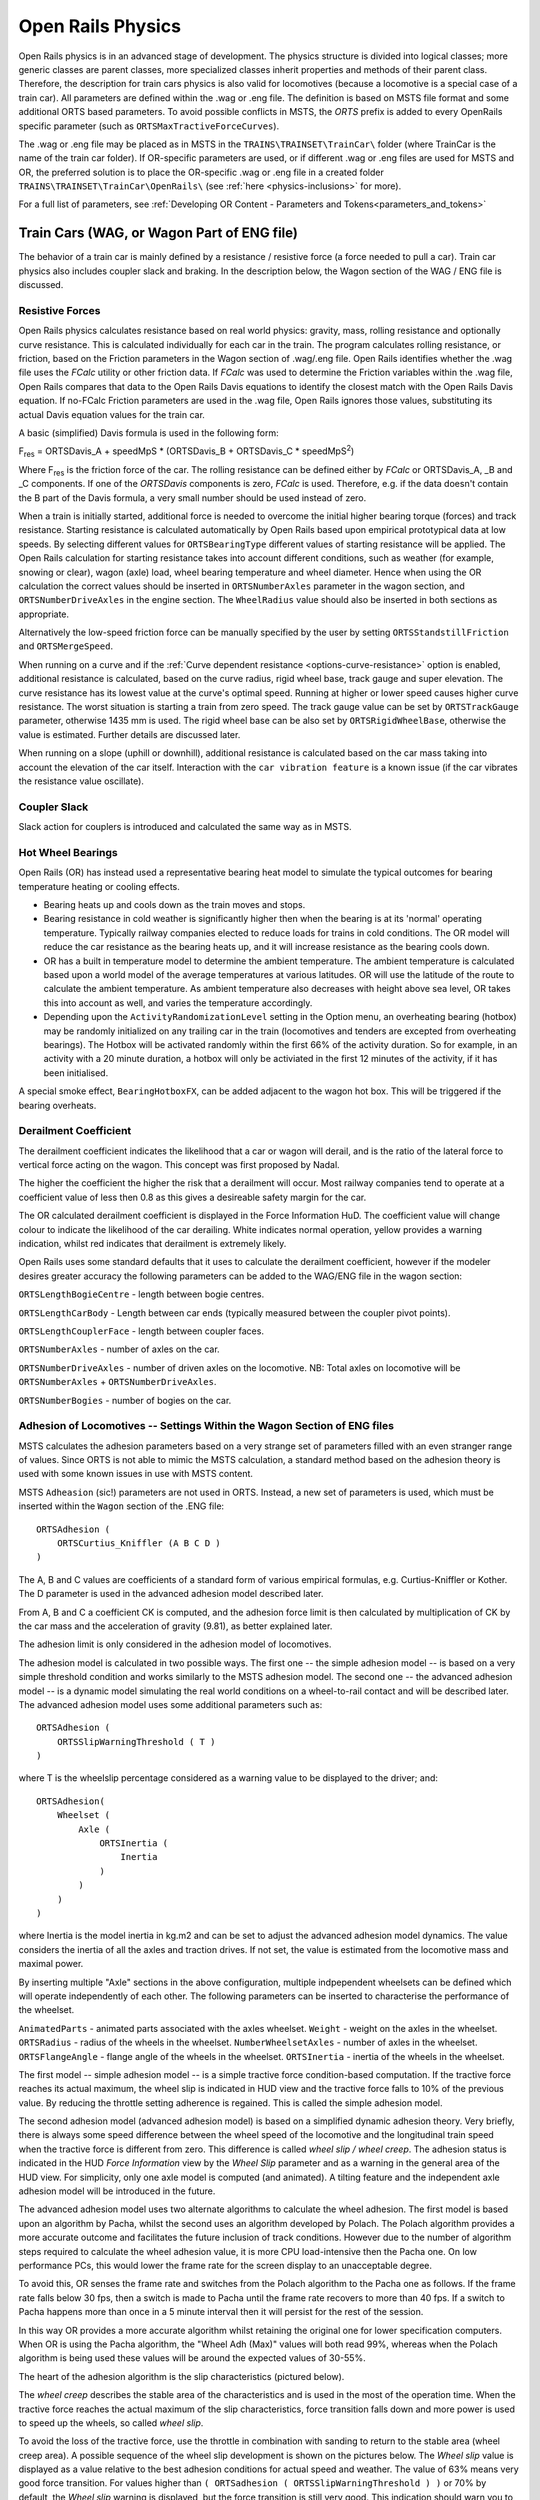 .. |deg|  unicode:: U+000B0 .. DEGREE SIGN
.. |mgr|  unicode:: U+003BC .. GREEK SMALL LETTER MU
.. |rgr|  unicode:: U+003C1 .. GREEK SMALL LETTER RHO
.. _physics:

******************
Open Rails Physics
******************

Open Rails physics is in an advanced stage of development. The physics
structure is divided into logical classes; more generic classes are parent
classes, more specialized classes inherit properties and methods of their
parent class. Therefore, the description for train cars physics is also
valid for locomotives (because a locomotive is a special case of a train
car). All parameters are defined within the .wag or .eng file.  The
definition is based on MSTS file format and some additional ORTS based
parameters. To avoid possible conflicts in MSTS, the *ORTS* prefix is
added to every OpenRails specific parameter (such as
``ORTSMaxTractiveForceCurves``).

The .wag or .eng file may be placed as in MSTS in the
``TRAINS\TRAINSET\TrainCar\`` folder (where TrainCar is the name of the
train car folder). If OR-specific parameters are used, or if different
.wag or .eng files are used for MSTS and OR, the preferred solution is to
place the OR-specific .wag or .eng file in a created folder
``TRAINS\TRAINSET\TrainCar\OpenRails\`` (see :ref:`here <physics-inclusions>`
for more).

For a full list of parameters, see :ref:`Developing OR Content - Parameters and Tokens<parameters_and_tokens>`

Train Cars (WAG, or Wagon Part of ENG file)
===========================================

The behavior of a train car is mainly defined by a resistance / resistive
force (a force needed to pull a car). Train car physics also includes
coupler slack and braking. In the description below, the Wagon section of
the WAG / ENG file is discussed.

Resistive Forces
----------------

Open Rails physics calculates resistance based on real world physics:
gravity, mass, rolling resistance and optionally curve resistance. This is
calculated individually for each car in the train. The program calculates
rolling resistance, or friction, based on the Friction parameters in the
Wagon section of .wag/.eng file. Open Rails identifies whether the .wag
file uses the *FCalc* utility or other friction data. If *FCalc* was used to
determine the Friction variables within the .wag file, Open Rails compares
that data to the Open Rails Davis equations to identify the closest match
with the Open Rails Davis equation. If no-FCalc Friction parameters are
used in the .wag file, Open Rails ignores those values, substituting its
actual Davis equation values for the train car.

.. index::
   single: ORTSDavis_A
   single: ORTSDavis_B
   single: ORTSDavis_C
   
A basic (simplified) Davis formula is used in the following form:

F\ :sub:`res` = ORTSDavis_A + speedMpS * (ORTSDavis_B + ORTSDavis_C * speedMpS\ :sup:`2`\ )

Where F\ :sub:`res` is the friction force of the car. The rolling resistance
can be defined either by *FCalc* or ORTSDavis_A, _B and _C components. If
one of the *ORTSDavis* components is zero, *FCalc* is used. Therefore, e.g.
if the data doesn't contain the B part of the Davis formula, a very small
number should be used instead of zero.

.. index::
   single: ORTSMergeSpeed
   single: ORTSStandstillFriction

When a train is initially started, additional force is needed to overcome
the initial higher bearing torque (forces) and track resistance.  Starting resistance is calculated 
automatically by Open Rails based upon empirical prototypical data at low speeds. 
By selecting different values for ``ORTSBearingType`` different values of starting 
resistance will be applied. The Open Rails calculation for starting resistance takes 
into account different conditions, such as weather (for example, snowing or clear), 
wagon (axle) load, wheel bearing temperature and wheel diameter. Hence when using the OR calculation 
the correct values should be inserted in ``ORTSNumberAxles`` parameter in the wagon section, and 
``ORTSNumberDriveAxles`` in the engine section. The ``WheelRadius`` value should also be 
inserted in both sections as appropriate.

Alternatively the low-speed friction force can be manually specified by the user by setting 
``ORTSStandstillFriction`` and ``ORTSMergeSpeed``.

.. index::
   single: ORTSTrackGauge
   single: ORTSRigidWheelBase

When running on a curve and if the
:ref:`Curve dependent resistance <options-curve-resistance>` option is
enabled, additional resistance is calculated, based on the curve radius,
rigid wheel base, track gauge and super elevation. The curve resistance
has its lowest value at the curve's optimal speed. Running at higher or
lower speed causes higher curve resistance. The worst situation is
starting a train from zero speed. The track gauge value can be set by
``ORTSTrackGauge`` parameter, otherwise 1435 mm is used. The rigid wheel base
can be also set by ``ORTSRigidWheelBase``, otherwise the value is estimated.
Further details are discussed later.

When running on a slope (uphill or downhill), additional resistance is
calculated based on the car mass taking into account the elevation of the
car itself. Interaction with the ``car vibration feature`` is a known issue
(if the car vibrates the resistance value oscillate).

Coupler Slack
-------------

Slack action for couplers is introduced and calculated the same way as in
MSTS.

Hot Wheel Bearings
------------------

Open Rails (OR) has instead used a representative bearing heat model to simulate 
the typical outcomes for bearing temperature heating or cooling effects.

- Bearing heats up and cools down as the train moves and stops.
- Bearing resistance in cold weather is significantly higher then when the 
  bearing is at its 'normal' operating temperature. Typically railway companies 
  elected to reduce loads for trains in cold conditions. The OR model will 
  reduce the car resistance as the bearing heats up, and it will increase 
  resistance as the bearing cools down.
- OR has a built in temperature model to determine the ambient temperature. The 
  ambient temperature is calculated based upon a world model of the average 
  temperatures at various latitudes. OR will use the latitude of the route to 
  calculate the ambient temperature. As ambient temperature also decreases with 
  height above sea level, OR takes this into account as well, and varies the 
  temperature accordingly.
- Depending upon the ``ActivityRandomizationLevel`` setting in the Option menu, 
  an overheating bearing (hotbox) may be randomly initialized on any trailing 
  car in the train (locomotives and tenders are excepted from overheating 
  bearings). The Hotbox will be activated randomly within the first 66% of the 
  activity duration. So for example, in an activity with a 20 minute duration, 
  a hotbox will only be activiated in the first 12 minutes of the activity, if 
  it has been initialised.

A special smoke effect,  ``BearingHotboxFX``, can be added adjacent to the wagon hot box. 
This will be triggered if the bearing overheats.

Derailment Coefficient
----------------------

The derailment coefficient indicates the likelihood that a car or wagon will derail, 
and is the ratio of the lateral force to vertical force acting on the wagon. This concept was 
first proposed by Nadal.

The higher the coefficient the higher the risk that a derailment will occur. Most railway 
companies tend to operate at a coefficient value of less then 0.8 as this gives a desireable 
safety margin for the car.

The OR calculated derailment coefficient is displayed in the Force Information HuD. The 
coefficient value will change colour to indicate the likelihood of the car derailing. White 
indicates normal operation, yellow provides a warning indication, whilst red indicates that 
derailment is extremely likely.

Open Rails uses some standard defaults that it uses to calculate the derailment coefficient, 
however if the modeler desires greater accuracy the following parameters can be added to the 
WAG/ENG file in the wagon section:

``ORTSLengthBogieCentre`` - length between bogie centres.

``ORTSLengthCarBody`` - Length between car ends (typically measured between the coupler pivot points).

``ORTSLengthCouplerFace`` - length between coupler faces.

``ORTSNumberAxles`` - number of axles on the car.

``ORTSNumberDriveAxles`` - number of driven axles on the locomotive. NB: Total axles on locomotive will be 
``ORTSNumberAxles`` + ``ORTSNumberDriveAxles``.

``ORTSNumberBogies`` - number of bogies on the car.

.. _physics-adhesion:

Adhesion of Locomotives -- Settings Within the Wagon Section of ENG files
-------------------------------------------------------------------------

MSTS calculates the adhesion parameters based on a very strange set of
parameters filled with an even stranger range of values. Since ORTS is not
able to mimic the MSTS calculation, a standard method based on the
adhesion theory is used with some known issues in use with MSTS content.

.. index::
   single: ORTSAdhesion
   single: ORTSCurtius_Kniffler

MSTS ``Adheasion`` (sic!) parameters are not used in ORTS. Instead, a new
set of parameters is used, which must be inserted within the ``Wagon``
section  of the .ENG file::

    ORTSAdhesion (
        ORTSCurtius_Kniffler (A B C D )
    )

The A, B and C values are coefficients of a standard form of various
empirical formulas, e.g. Curtius-Kniffler or Kother. The D parameter is
used in the advanced adhesion model described later.

From A, B and C a coefficient CK is computed, and the adhesion force limit
is then calculated by multiplication of CK by the car mass and the
acceleration of gravity (9.81), as better explained later.

The adhesion limit is only considered in the adhesion model of locomotives.

.. index::
   single: ORTSSlipWarningThreshold
   single: ORTSInertia
   
The adhesion model is calculated in two possible ways. The first one -- the
simple adhesion model -- is based on a very simple threshold condition and
works similarly to the MSTS adhesion model. The second one -- the advanced
adhesion model -- is a dynamic model simulating the real world conditions
on a wheel-to-rail contact and will be described later. The advanced
adhesion model uses some additional parameters such as::

    ORTSAdhesion (
        ORTSSlipWarningThreshold ( T )
    )

where T is the wheelslip percentage considered as a warning value to be
displayed to the driver; and::

    ORTSAdhesion(
        Wheelset (
            Axle (
                ORTSInertia (
                    Inertia
                )
            )
        )
    )

where Inertia is the model inertia in kg.m2 and can be set to adjust the
advanced adhesion model dynamics. The value considers the inertia of all
the axles and traction drives. If not set, the value is estimated from the
locomotive mass and maximal power.

By inserting multiple "Axle" sections in the above configuration, multiple 
indpependent wheelsets can be defined which will operate independently of 
each other. The following parameters can be inserted to characterise the 
performance of the wheelset.

``AnimatedParts`` - animated parts associated with the axles wheelset.
``Weight`` - weight on the axles in the wheelset.
``ORTSRadius`` - radius of the wheels in the wheelset.
``NumberWheelsetAxles`` - number of axles in the wheelset.
``ORTSFlangeAngle`` - flange angle of the wheels in the wheelset.
``ORTSInertia`` - inertia of the wheels in the wheelset.

The first model -- simple adhesion model -- is a simple tractive force
condition-based computation. If the tractive force reaches its actual
maximum, the wheel slip is indicated in HUD view and the tractive force
falls to 10% of the previous value. By reducing the throttle setting
adherence is regained. This is called the simple adhesion model.

The second adhesion model (advanced adhesion model) is based on a
simplified dynamic adhesion theory. Very briefly, there is always some
speed difference between the wheel speed of the locomotive and the
longitudinal train speed when the tractive force is different from zero.
This difference is called *wheel slip / wheel creep*. The adhesion
status is indicated in the HUD *Force Information* view by the *Wheel
Slip* parameter and as a warning in the general area of the HUD view. For
simplicity, only one axle model is computed (and animated). A tilting
feature and the independent axle adhesion model will be introduced in the
future.

The advanced adhesion model uses two alternate algorithms to calculate the 
wheel adhesion. The first model is based upon an algorithm by Pacha, whilst the second 
uses an algorithm developed by Polach. The Polach algorithm provides 
a more accurate outcome and facilitates the future inclusion of track conditions. 
However due to the number of algorithm steps required to calculate the wheel adhesion 
value, it is more CPU load-intensive then the Pacha one. On low performance PCs, this would lower the 
frame rate for the screen display to an unacceptable degree. 

To avoid this, OR senses the frame rate and switches from the Polach algorithm 
to the Pacha one as follows.
If the frame rate falls below 30 fps, then a switch is made to Pacha until the frame rate
recovers to more than 40 fps. If a switch to Pacha happens more than once in a 5 minute interval
then it will persist for the rest of the session.

In this way OR provides a more accurate algorithm whilst retaining 
the original one for lower specification computers. When OR is using the 
Pacha algorithm, the "Wheel Adh (Max)" values will both read 99%, whereas when the 
Polach algorithm is being used these values will be around the expected values of 30-55%.



The heart of the adhesion algorithm is the slip characteristics (pictured below).

.. image:: images/physics-adhesion-slip.png
   :align: center
   :scale: 70%


The *wheel creep* describes the stable area of the characteristics and is
used in the most of the operation time. When the tractive force reaches
the actual maximum of the slip characteristics, force transition falls
down and more power is used to speed up the wheels, so called *wheel
slip*.

To avoid the loss of the tractive force, use the throttle in combination
with sanding to return to the stable area (wheel creep area). A possible
sequence of the wheel slip development is shown on the pictures below. The
*Wheel slip* value is displayed as a value relative to the best adhesion
conditions for actual speed and weather. The value of 63% means very good
force transition. For values higher than ``( ORTSadhesion (
ORTSSlipWarningThreshold ) )`` or 70% by default, the *Wheel slip*
warning is displayed, but the force transition is still very good. This
indication should warn you to use the throttle very carefully. Exceeding
100%, the *Wheel slip* message is displayed and the wheels are starting
to speed up, which can be seen on the speedometer or in external view 2.
To reduce the wheel slip, use *throttle down*, sanding or the locomotive
brake.

.. |image-paw1| image:: images/physics-adhesion-wheelslip-none.png
  :width: 33%
.. |image-paw2| image:: images/physics-adhesion-wheelslip-warning.png
  :width: 33%
.. |image-paw3| image:: images/physics-adhesion-wheelslip-full.png
  :width: 33%

|image-paw1| |image-paw2| |image-paw3|

The *actual maximum* of the tractive force is based on the
Curtius-Kniffler adhesion theory and can be adjusted by the aforementioned
``ORTSCurtius_Kniffler ( A B C D )`` parameters, where A, B, C are
coefficients of Curtius-Kniffler, Kother or similar formula. By default,
Curtius-Kniffler is used.

.. math::

  F_{adhMAX} = W\cdot m\left[\mathrm{kg}\right]\cdot
  9.81\left[\mathrm{\frac{m}{s^2}}\right]\cdot\left(
  \frac{A}{B + v\left[\mathrm{\frac{km}{h}}\right]} + C\right)

Where ``W`` is the weather coefficient. This means that the maximum is
related to the speed of the train, or to the weather conditions.

The ``D`` parameter is used in an advanced adhesion model and should
always be 0.7.

There are some additional parameters in the *Force Information* HUD
view. The axle/wheel is driven by the *Axle drive force* and braked by
the *Axle brake force*. The *Axle out force* is the output force of
the adhesion model (used to pull the train). To compute the model
correctly the FPS rate needs to be divided by a *Solver dividing* value
in a range from 1 to 50. By default, the Runge-Kutta4 solver is used to
obtain the best results.

In some cases when the CPU load is high, the time step for the computation
may become very high and the simulation may start to oscillate (the
*Wheel slip* rate of change (in the brackets) becomes very high).
You can use the ``DebugResetWheelSlip`` (``<Ctrl+X>`` keys by default)
command to reset the adhesion model. If you experience such behavior most
of time, use the basic adhesion model instead by pressing
``DebugToggleAdvancedAdhesion`` ( ``<Ctrl+Alt+X>`` keys by default).

.. index::
   single: ORTSWheelSlipCausesThrottleDown

To match some of the real world features, the *Wheel slip* event can
cause automatic zero throttle setting. Use the ``Engine (ORTS
(ORTSWheelSlipCausesThrottleDown))`` Boolean value of the ENG file.

.. index::
   single: ORTSSlipControlSystem
   
Modern locomotives have slip control systems which automatically adjust
power, providing an optimal tractive effort avoiding wheel slip. 
The ``ORTSSlipControlSystem ( Full )``  parameter can be inserted
into the engine section of the .eng file to indicate the presence of
such system.

Steam locomotives will have varying magnitude of rotational forces depending upon the separation 
between the cylinder crank angles.

The crank angles for example of a 2 cylinder locomotive has a 90 deg separation whereas a 3 cylinder locomotive 
has a 120 deg variation. OR will default to a "common" value for the number of cylinders defined, but the user 
can override this with "ORTSWheelCrankAngleDifference ( A B C D )", where A, B, C and D are the separations for 
up to a 4 cylinder locomotive. For example, a 4 cylinder locomotive can have a separation of 90 deg for each 
cylinder or sometimes it has two of the cranks separated by 45 deg instead. These values can either be in 
Rad (default) or Deg. The separations should be described around the full 360 deg of rotation, so for example, 
a 3 cylinder locomotive would be - ORTSWheelCrankAngleDifference ( 0deg, 120deg, 240deg ).


Engine -- Classes of Motive Power
=================================

Open Rails software provides for different classes of engines: diesel,
electric, steam, control and default. If needed, additional classes can be created
with unique performance characteristics.

Diesel Locomotives
------------------

Diesel Locomotives in General
'''''''''''''''''''''''''''''

The diesel locomotive model in ORTS simulates the behavior of two basic
types of diesel engine driven locomotives-- diesel-electric and
diesel-mechanical. The diesel engine model is the same for both types, but
acts differently because of the different type of load. Basic controls
(direction, throttle, and brakes) are common across all
classes of engines. Diesel engines can be started or stopped by pressing
the START/STOP key (``<Shift+Y>`` in English keyboards). The starting and
stopping sequence is driven by a *starter* logic, which can be customized,
or is estimated by the engine parameters.

The diesel electric locomotive uses a diesel prime mover to generate electricity 
(using generators naturally) and this electricity is then used to drive 
traction motors to turn the wheels. The other types of diesel locomotives are 
similar from the perspective that they have a diesel prime mover, and then some 
form of transmission mechanism to transfer the power output of the prime 
mover to the locomotive wheels.

In configuring the locomitve correctly it is important to use the correct 
power/force values. The key values required in the ENG file for a diesel 
locomotive (regardless of transmission type) are as follows:

.. index::
   single: ORTSDieselEngineMaxPower
   single: MaxPower
   single: MaxForce
   single: MaxContinuousForce

``ORTSDieselEngineMaxPower`` ==> sets the maximum power output at the 
shaft of the diesel engine (or prime mover).

``MaxPower`` ==> sets the maximum power at the rail (provided to the wheels).

``MaxForce`` ==> sets the force that the locomotive is able to apply to the 
wheels when starting. 

``MaxContinuousForce`` ==> is the maximum force that the locomotive can 
continuously supply to the wheels without exceeding the design specifications. 
Typically this is linked to a particular speed (see next parameter).

.. index::
   single: ORTSSpeedOfMaxContinuousForce
   single: MaxVelocity
   
``ORTSSpeedOfMaxContinuousForce`` ==> is the speed at which the maximum force 
will be applied.

``MaxVelocity`` ==> is the maximum rated design speed of the locomotive. 
Some locomotives had a speed alarm which applied the brakes, or set the throttle 
to a lower value. This can be modelled using the OverspeedMonitor function.

.. index::
   single: ORTSUnloadingSpeed

``ORTSUnloadingSpeed`` ==> is the locomotive speed when the generator reaches 
its maximum voltage, and due to the speed of the train, the engine starts 
to 'unload'. Typically beyond this speed, power output of the locomotive 
will decrease.

If using power/force Tables, then some of the above values will not be 
required, see the sections below for details.

Starting the Diesel Engine
..........................

To start the engine, simply press the START/STOP key once. The direction
controller must be in the neutral position (otherwise, a warning message
pops up). The engine RPM (revolutions per minute) will increase according
to its speed curve parameters (described later). When the RPM reaches 90%
of StartingRPM (67% of IdleRPM by default), the fuel starts to flow and
the exhaust emission starts as well. RPM continues to increase up to
StartingConfirmationRPM (110% of IdleRPM by default) and the demanded RPM
is set to idle. The engine is now started and ready to operate.

Stopping the Diesel Engine
..........................

To stop the engine, press the START/STOP key once. The direction
controller must be in the neutral position (otherwise, a warning message
pops up). The fuel flow is cut off and the RPM will start to decrease
according to its speed curve parameters. The engine is considered as fully
stopped when RPM is zero. The engine can be restarted even while it is
stopping (RPM is not zero).

Starting or Stopping Helper Diesel Engines
..........................................

By pressing the Diesel helper START/STOP key (``<Ctrl+Y>`` on English
keyboards), the diesel engines of helper locomotives can be started or
stopped. Also consider disconnecting the unit from the multiple-unit (MU)
signals instead of stopping the engine
(see :ref:`here <driving-car-operations>`, *Toggle MU connection*).

It is also possible to operate a locomotive with the own engine off and
the helper's engine on.

ORTS Specific Diesel Engine Definition
......................................

If no ORTS specific definition is found, a single diesel engine definition
is created based on the MSTS settings. Since MSTS introduces a model
without any data crosscheck, the behavior of MSTS and ORTS diesel
locomotives can be very different. In MSTS, MaxPower is not considered in
the same way and you can get much *better* performance than expected. In
ORTS, diesel engines cannot be overloaded.

No matter which engine definition is used, the diesel engine is defined by
its load characteristics (maximum output power vs. speed) for optimal fuel
flow and/or mechanical characteristics (output torque vs. speed) for
maximum fuel flow. The model computes output power / torque according to
these characteristics and the throttle settings. If the characteristics
are not defined (as they are in the example below), they are calculated
based on the MSTS data and common normalized characteristics.

.. image:: images/physics-diesel-power.png
  :align: center
  :scale: 80%

In many cases the throttle vs. speed curve is customized because power vs.
speed is not linear. A default linear throttle vs. speed characteristics
is built in to avoid engine overloading at lower throttle settings.
Nevertheless, it is recommended to adjust the table below to get more
realistic behavior.

In ORTS, single or multiple engines can be set for one locomotive. In case
there is more than one engine, other engines act like *helper* engines
(start/stop control for helpers is ``<Ctrl+Y>`` by default). The power of
each active engine is added to the locomotive power. The number of such
diesel engines is not limited.

If the ORTS specific definition is used, each parameter is tracked and if
one is missing (except in the case of those marked with *Optional*), the
simulation falls back to use MSTS parameters.

.. index::
   single: Engine
   single: ORTSDieselEngines
   single: Diesel
   single: IdleRPM
   single: MaxRPM
   single: StartingRPM
   single: StartingConfirmRPM
   single: ChangeUpRPMpS
   single: ChangeDownRPMpS
   single: RateOfChangeUpRPMpSS
   single: RateOfChangeDownRPMpSS
   single: MaximalPower
   single: IdleExhaust
   single: MaxExhaust
   single: ExhaustDynamics
   single: ExhaustDynamicsDown
   single: ExhaustColor
   single: ExhaustTransientColor
   single: DieselPowerTab
   single: DieselConsumptionTab
   single: ThrottleRPMTab
   single: DieselTorqueTab
   single: MinOilPressure
   single: MaxOilPressure
   single: Cooling
   single: TempTimeConstant
   single: OptTemperature
   single: IdleTemperature

+---------------------------------+------------------------------------+
|::                               |::                                  |
|                                 |                                    |
| Engine(                         | Engine section in eng file         |
| ...                             |                                    |
| ORTSDieselEngines ( 2           | Number of engines                  |
|   Diesel (                      |                                    |
|     IdleRPM ( 510 )             | Idle RPM                           |
|     MaxRPM ( 1250 )             | Maximal RPM                        |
|     StartingRPM ( 400 )         | Starting RPM                       |
|     StartingConfirmRPM ( 570 )  | Starting confirmation RPM          |
|     ChangeUpRPMpS ( 50 )        | Increasing change rate RPM/s       |
|     ChangeDownRPMpS ( 20 )      | Decreasing change rate RPM/s       |
|     RateOfChangeUpRPMpSS ( 5 )  | Jerk of ChangeUpRPMpS RPM/s^2      |
|     RateOfChangeDownRPMpSS ( 5 )| Jerk of ChangeDownRPMpS RPM/s^2    |
|     MaximalPower ( 300kW )      | Maximal output power               |
|     IdleExhaust ( 5 )           | Num of exhaust particles at IdleRPM|
|     MaxExhaust ( 50 )           | Num of exhaust particles at MaxRPM |
|     ExhaustDynamics ( 10 )      | Exhaust particle mult. at transient|
|     ExhaustDynamicsDown (10)    | Mult. for down transient (Optional)|
|     ExhaustColor ( 00 fe )      | Exhaust color at steady state      |
|     ExhaustTransientColor(      | Exhaust color at RPM changing      |
|         00 00 00 00)            |                                    |
|     DieselPowerTab (            | Diesel engine power table          |
|         0       0               |    RPM        Power in Watts       |
|         510     2000            |                                    |
|         520     5000            |                                    |
|         600     2000            |                                    |
|         800     70000           |                                    |
|         1000    100000          |                                    |
|         1100    200000          |                                    |
|         1200    280000          |                                    |
|         1250    300000          |                                    |
|     )                           |                                    |
|     DieselConsumptionTab (      | Diesel fuel consumption table      |
|         0       0               |  RPM   Vs consumption l/h/rpm      |
|         510     10              |                                    |
|         1250    245             |                                    |
|     )                           |                                    |
|     ThrottleRPMTab (            | Eengine RPM vs. throttle table     |
|         0   510                 |    Throttle %      Demanded RPM    |
|         5   520                 |                                    |
|         10  600                 |                                    |
|         20  700                 |                                    |
|         50  1000                |                                    |
|         75  1200                |                                    |
|         100 1250                |                                    |
|     )                           |                                    |
|     DieselTorqueTab (           | Diesel engine RPM vs. torque table |
|         0       0               |    RPM           Force in Newtons  |
|         510     25000           |                                    |
|         1250    200000          |                                    |
|     )                           |                                    |
|     MinOilPressure ( 40 )       | Min oil pressure PSI               |
|     MaxOilPressure ( 90 )       | Max oil pressure PSI               |
|     MaxTemperature ( 120 )      | Maximal temperature Celsius        |
|     Cooling ( 3 )               | Cooling 0=No cooling, 1=Mechanical,|
|                                 | 2= Hysteresis, 3=Proportional      |
|     TempTimeConstant ( 720 )    | Rate of temperature change         |
|     OptTemperature ( 90 )       | Normal temperature Celsius         |
|     IdleTemperature ( 70 )      | Idle temperature Celsius           |
|   )                             |                                    |
|   Diesel ( ... )                | The same as above, or different    |
+---------------------------------+------------------------------------+

Diesel Engine Speed Behavior
............................

The engine speed is calculated based on the RPM rate of change and its
rate of change. The usual setting and the corresponding result is shown
below. ``ChangeUpRPMpS`` means the slope of RPM, ``RateOfChangeUpRPMpSS``
means how fast the RPM approaches the demanded RPM.

.. image:: images/physics-diesel-rpm.png
  :align: center
  :scale: 80%

Fuel Consumption
................

Following the MSTS model, ORTS computes the diesel engine fuel consumption
based on .eng file parameters. The fuel flow and level are indicated by
the HUD view. Final fuel consumption is adjusted according to the current
diesel power output (load).

Diesel Exhaust
..............

The diesel engine exhaust feature can be modified as needed. The main idea
of this feature is based on the general combustion engine exhaust. When
operating in a steady state, the color of the exhaust is given by the new
ENG parameter ``engine (ORTS (Diesel (ExhaustColor)))``.

The amount of particles emitted is given by a linear interpolation of the
values of ``engine(ORTS (Diesel (IdleExhaust)))`` and ``engine(ORTS (Diesel
(MaxExhaust)))`` in the range from 1 to 50. In a transient state, the
amount of the fuel increases but the combustion is not optimal. Thus, the
quantity of particles is temporarily higher: e.g. multiplied by the value
of

``engine(ORTS (Diesel (ExhaustDynamics)))`` and displayed with the color
given by ``engine(ORTS(Diesel(ExhaustTransientColor)))``.

The format of the *color* value is (aarrggbb) where:

- aa = intensity of light;
- rr = red color component;
- gg = green color component;
- bb = blue color component;

and each component is in HEX number format (00 to ff).

Cooling System
..............

ORTS introduces a simple cooling and oil system within the diesel engine
model. The engine temperature is based on the output power and the cooling
system output. A maximum value of 100\ |deg|\ C can be reached with no impact on
performance. It is just an indicator, but the impact on the engine's
performance will be implemented later. The oil pressure feature is
simplified and the value is proportional to the RPM. There will be further
improvements of the system later.

Diesel-Electric Locomotives
'''''''''''''''''''''''''''

Diesel-electric locomotives are driven by electric traction motors
supplied by a diesel-generator set. The gen-set is the only power source
available, thus the diesel engine power also supplies auxiliaries and
other loads. Therefore, the output power will always be lower than the
diesel engine rated power.

.. index::
   single: ORTSTractionCharacteristics
   single: ORTSMaxTractiveForceCurves
   single: MaxForce
   single: MaxPower
   single: MaxVelocity
   single: ThrottleRPMTab
   single: DieselEngineType

In ORTS, the diesel-electric locomotive can use
``ORTSTractionCharacteristics`` or tables of ``ORTSMaxTractiveForceCurves``
to provide a better approximation to real world performance. If a table is
not used, the tractive force is limited by MaxForce, MaxPower and
MaxVelocity. The throttle setting is passed to the ThrottleRPMTab, where
the RPM demand is selected. The output force increases with the Throttle
setting, but the power follows maximal output power available (RPM
dependent).

Diesel-Hydraulic Locomotives
''''''''''''''''''''''''''''

Diesel-hydraulic locomotives are not implemented in ORTS. However, by
using either ``ORTSTractionCharacteristics`` or ``ORTSMaxTractiveForceCurves``
tables, the desired performance can be achieved, when no gearbox is in use
and the ``DieselEngineType`` is *electric*.

Diesel-Mechanical Locomotives
'''''''''''''''''''''''''''''

.. index::
   single: GearBoxBackLoadForce
   single: GearBoxCoastingForce
   single: GearBoxEngineBraking

ORTS features a mechanical gearbox feature that mimics MSTS behavior,
including automatic or manual shifting. Some features not well described
in MSTS are not yet implemented, such as ``GearBoxBackLoadForce``,
``GearBoxCoastingForce`` and ``GearBoxEngineBraking``.

Output performance is very different compared with MSTS. The output force
is computed using the diesel engine torque characteristics to get results
that are more precise.

To indicate that the diesel is a mechanical transmission, ``ORTSDieselTransmissionType``
needs to be set to "Mechanic".

Two ORTS mechanical gearbox configurations can be set up.

These three gearboxes can be selected by the use of the following parameter:

``ORTSGearBoxType ( A )`` - represents a semi-automatic pre-selector gearbox that gives 
a continuous power output that is not interrupted when changing gears.

``ORTSGearBoxType ( B )`` - represents a semi-automatic pre-selector type gear box where 
although there is a break in tractive effort when changing from one gear to another, 
the engine speed is reduced by a shaft brake if needed, so that there is no need for 
the driver to adjust the throttle.

``ORTSGearBoxType ( C )`` - represents a semi-automatic pre-selector type gear box where 
there is a need for the driver to adjust the throttle before making a gear change.

One of three possible types of main clutch are selectable for each of the above gear box 
types, as follows:

``ORTSMainClutchType ( Friction )`` - represents a mechanical friction clutch.

``ORTSMainClutchType ( Fluid )`` - represents a fluid coupling. Where a transmission includes 
both a friction clutch and a fluid coupling then ORTSMainClutchType ( “Fluid” ) should be 
used in the eng file.

``ORTSMainClutchType ( Scoop )`` - represents a fluid coupling that includes a scoop device to 
disconnect the engine from the transmission at idle speed.

``ORTSGearBoxFreeWheel`` - indicates whether a freewheel mechanism is included in the transmission.
( 0 ) - should be used for transmissions that do not include a freewheel. This option will allow 
‘engine braking’ to occur when appropriate.
( 1 ) - should be used for transmissions that include a freewheel. This option will allow the train 
to coast with the engine in gear.

``GearBoxNumberOfGears`` - The number of gears available in the gear box.

Currently a BASIC model configuration is available (ie no user defined traction curves or 
diesel engine curves are supported), or an ADVANCED configuration (ie the user defines the diesel engine 
parameters including the torque curve. Two diesel engines of the same type can be installed on the same 
locomotive or railcar using the advanced diesel engine block. Where two engines are installed it is 
assumed they will each drive a separate axle or bogie via a separate, identical gear box. Two or more 
locomotives or power cars in the same consist should also now operate correctly.

OR calculates the tractive force curves for each gear based 
on the "inbuilt" torque curve of a typical diesel engine. 

``GearBoxMaxSpeedForGears`` - sets the maximum speed for each gear, corresponding to maximum engine 
rpm and maximum power . As an example, the values for a typical British Railways first generation dmu are:

``GearBoxMaxSpeedForGears( 15.3 27 41 65.5 )`` - The default values are in mph, although other units can be entered. 
In the above case the maximum permitted speed of the train is 70 mph; a small amount of ‘overspeed’ being allowed
 in top gear. The fourth gear speed of 65.5 mph corresponds to the maximum engine rpm set in the eng file by 
 ``DieselEngineMaxRPM``. The diesel engine may continue to ‘runaway’ above its normal ‘maximum speed’ until it 
 reaches the maximum governed speed or ‘redline’ speed at which the engine governor will cut off the fuel 
 supply until the engine speed is reduced. This speed can be set in basic Open Rails eng files using ``ORTSDieselEngineGovenorRpM``. 
 In the case of the above train, then these would be

DieselEngineMaxRPM( 1800 )
ORTSDieselEngineGovenorRpM ( 2000 )

If under any circumstances the engine reaches ``ORTSDieselEngineGovenorRpM`` then the diesel engine will automatically be shut down.

``ORTSGearBoxTractiveForceAtSpeed`` - The tractive force available in each gear at the speed indicated in GearBoxMaxSpeedForGears. Units 
by default are in N, however lbf, N or kN. Published values for tractive effort of geared locomotives and multiple units 
are generally those at the maximum speed for each gear.

``ORTSReverseGearboxIndication`` - Some gearboxes have a "reverse" gearing arrangement, ie N-4-3-2-1. This parameter allows the 
gear selector to display gears in the correct order for this type of gearbox arrangement. If using this parameter, note in the 
above example that ``GearBoxMaxSpeedForGears`` and ``ORTSGearBoxTractiveForceatSpeed`` need to list the gears in the order 4-3-2-1 
rather than in ascending order.

Hence a typical gear configuration for a diesel mechanic locomotive might look like the following:

 ORTSDieselTransmissionType ( Mechanic )

 ORTSGearBoxType ( B )
 ORTSMainClutchType ( "Friction" )
 ORTSGearBoxFreeWheel ( 0 )

 GearBoxOperation( Manual )
 GearBoxNumberOfGears( 6 )
 GearBoxMaxSpeedForGears( 4.5mph 6mph 9mph 14.5mph 21mph 33mph )
 ORTSGearBoxTractiveForceatSpeed( 35400lbf 26600lbf 17700lbf 11200lbf 7600lbf 4830lbf )

.. _physics-traction-cut-off-relay:

Traction cut-off relay
''''''''''''''''''''''

The traction cut-off relay of all locomotives in a consist can be controlled by
*Control Traction Cut-Off Relay Closing Order*, *Control Traction Cut-Off Relay Opening Order*
and *Control Traction Cut-Off Relay Closing Authorization* commands
( ``<O>``, ``<I>`` and ``<Shift+O>`` by default ). The status of the traction cut-off relay
is indicated by the *Traction cut-off relay* value in the HUD view.

The traction cut-off relay is also opened if the :ref:`Train Control System <physics-train-control-system>`
triggers an emergency braking.

.. index::
   single: ORTSTractionCutOffRelay
   single: ORTSTractionCutOffRelayClosingDelay

Two default behaviours are available:

- By default, the traction cut-off relay of the train closes as soon as power is available
  on the engines.
- The traction cut-off relay can also be controlled manually by the driver. To get this
  behaviour, put the parameter ``ORTSTractionCutOffRelay( Manual )`` in the Engine section
  of the ENG file.

In order to model a different behaviour of the traction cut-off relay,
a :ref:`scripting interface <features-scripting-tcor>` is available. The script
can be loaded with the parameter ``ORTSTractionCutOffRelay( <name of the file> )``.

In real life, the traction cut-off relay does not
close instantly, so you can add a delay with the optional parameter
``ORTSTractionCutOffRelayClosingDelay( )`` (by default in seconds).

.. _physics-diesel-power-supply:

Power supply
''''''''''''

The power status is indicated by the *Power* value in the HUD
view.

.. index::
   single: ORTSPowerOnDelay
   single: ORTSAuxPowerOnDelay

The power-on sequence time delay can be adjusted by the optional
``ORTSPowerOnDelay( )`` value (for example: ``ORTSPowerOnDelay( 5s )``) within
the Engine section of the .eng file (value in seconds). The same delay for
auxiliary systems can be adjusted by the optional parameter
``ORTSAuxPowerOnDelay( )`` (by default in seconds).

A :ref:`scripting interface <features-scripting-powersupply>` to customize the behavior
of the power supply is also available.

Electric Locomotives
--------------------

.. index::
   single: MaxPower
   single: MaxForce

At the present time, diesel and electric locomotive physics calculations
use the default engine physics. Default engine physics simply uses the
MaxPower and MaxForce parameters to determine the pulling power of the
engine, modified by the Reverser and Throttle positions. The locomotive
physics can be replaced by traction characteristics (speed in mps vs.
force in Newtons) as described below.

Some OR-specific parameters are available in order to improve the realism
of the electric system.

Pantographs
'''''''''''

The pantographs of all locomotives in a consist are triggered by
*Control Pantograph First* and *Control Pantograph Second* commands
( ``<P>`` and ``<Shift+P>`` by default ). The status of the pantographs
is indicated by the *Pantographs* value in the HUD view.

Since the simulator does not know whether the
pantograph in the 3D model is up or down, you can set some additional
parameters in order to add a delay between the time when the command to
raise the pantograph is given and when the pantograph is actually up.

.. index::
   single: ORTSPantographs
   single: Pantograph
   single: Delay

In order to do this, you can write in the Wagon section of your .eng file
or .wag file (since the pantograph may be on a wagon) this optional
structure::

    ORTSPantographs(
        Pantograph(         << This is going to be your first pantograph.
            Delay( 5s )     << Example : a delay of 5 seconds
        )
        Pantograph(
            ... parameters for the second pantograph ...
        )
    )

Other parameters will be added to this structure later, such as power
limitations or speed restrictions.


3rd and 4th Pantograph
''''''''''''''''''''''

.. index::
   single: ORTSPantographs
   single: Pantograph
   single: ORTS_PANTOGRAPH3
   single: ORTS_PANTOGRAPH4

Open Rails supports up to 4 pantographs per locomotive. If three or four 
pantographs are present, the above ORTSPantographs() block is mandatory, 
and must contain a number of Pantograph() blocks equal to the number of 
pantographs in the locomotive.
The animation names of the 3rd and 4th pantograph follow the same rules valid 
for Pantograph 2 (replacing 2 with 3 and 4).
The third panto is moved with Ctrl-P, while the fourth panto is moved with Ctrl-Shift-P.
The cabview controls must be named ORTS_PANTOGRAPH3 and ORTS_PANTOGRAPH4.

.. _physics-circuit-breaker:

Circuit breaker
'''''''''''''''

The circuit breaker of all locomotives in a consist can be controlled by
*Control Circuit Breaker Closing Order*, *Control Circuit Breaker Opening Order*
and *Control Circuit Breaker Closing Authorization* commands
( ``<O>``, ``<I>`` and ``<Shift+O>`` by default ). The status of the circuit breaker
is indicated by the *Circuit breaker* value in the HUD view.

The circuit breaker is also opened if the :ref:`Train Control System <physics-train-control-system>` triggers an emergency braking.

.. index::
   single: ORTSCircuitBreaker
   single: ORTSCircuitBreakerClosingDelay

Two default behaviours are available:

- By default, the circuit breaker of the train closes as soon as power is available
  on the pantograph.
- The circuit breaker can also be controlled manually by the driver. To get this
  behaviour, put the parameter ``ORTSCircuitBreaker( Manual )`` in the Engine section
  of the ENG file.

In order to model a different behaviour of the circuit breaker,
a :ref:`scripting interface <features-scripting-cb>` is available. The script
can be loaded with the parameter ``ORTSCircuitBreaker( <name of the file> )``.

In real life, the circuit breaker does not
close instantly, so you can add a delay with the optional parameter
``ORTSCircuitBreakerClosingDelay( )`` (by default in seconds).

.. _physics-electric-power-supply:

Power supply
''''''''''''

The power status is indicated by the *Power* value in the HUD
view.

.. index::
   single: ORTSPowerOnDelay
   single: ORTSAuxPowerOnDelay

The power-on sequence time delay can be adjusted by the optional
``ORTSPowerOnDelay( )`` value (for example: ``ORTSPowerOnDelay( 5s )``) within
the Engine section of the .eng file (value in seconds). The same delay for
auxiliary systems can be adjusted by the optional parameter
``ORTSAuxPowerOnDelay( )`` (by default in seconds).

A :ref:`scripting interface <features-scripting-powersupply>` to customize the
behavior of the power supply is also available.

Traction motor type
'''''''''''''''''''

.. index::
   single: ORTSTractionMotorType

There are different types of electric motors: series DC motors,
asynchronous/synchronous AC motors, etc.
Currently a simple AC induction motor has been implemented, and can be selected
with the ``ORTSTractionMotorType ( AC ) `` parameter, to be inserted in the Engine
section of the ENG file. The use of this motor will have an impact on wheel slip,
because the wheel speed never exceeds the frequency of the rotating magnetic field.


Steam Locomotives
-----------------

General Introduction to Steam Locomotives
'''''''''''''''''''''''''''''''''''''''''

Principles of Train Movement
............................

Key Points to Remember:

- Steam locomotive tractive effort must be greater than the train
  resistance forces.
- Train resistance is impacted by the train itself, curves, gradients,
  tunnels, etc.
- Tractive effort reduces with speed, and will reach a point where it
  *equals* the train resistance, and thus the train will not be able to go
  any faster.
- This point will vary as the train resistance varies due to changing
  track conditions.
- Theoretical tractive effort is determined by the boiler pressure,
  cylinder size, drive wheel diameters, and will vary between locomotives.
- Low Factors of Adhesion will cause the locomotive's driving wheels to slip.

Forces Impacting Train Movement
...............................

The steam locomotive is a heat engine which converts *heat* energy generated
through the burning of fuel, such as coal, into heat and ultimately steam.
The steam is then used to do *work* by injecting the steam into the
cylinders to drive the wheels around and move the locomotive forward. To
understand how a train will move forward, it is necessary to understand
the principal mechanical forces acting on the train. The diagram below
shows the two key forces affecting the ability of a train to move.

.. image:: images/physics-steam-forces.png
  :align: center
  :scale: 75%

The first force is the tractive effort produced by the locomotive, whilst
the second force is the resistance presented by the train. Whenever the
tractive effort is greater than the train resistance the train will
continue to move forward; once the resistance exceeds the tractive effort,
then the train will start to slow down, and eventually will stop moving
forward.

The sections below describe in more detail the forces of tractive effort
and train resistance.

Train Resistance
................

The movement of the train is opposed by a number of different forces which
are collectively grouped together to form the *train resistance*.

The main resistive forces are as follows (the first two values of
resistance are modelled through the Davis formulas, and only apply on
straight level track):

- Journal or Bearing resistance (or friction)
- Air resistance
- Gradient resistance -- trains travelling up hills will experience
  greater resistive forces then those operating on level track.
- :ref:`Curve resistance <physics-curve-resistance>` -- applies when
  the train is traveling around a curve, and will be impacted by the
  curve radius, speed, and fixed wheel base of the rolling stock.
- :ref:`Tunnel resistance <physics-tunnel-friction>` -- applies when
  a train is travelling through a tunnel.

Tractive Effort
...............

Tractive Effort is created by the action of the steam against the pistons,
which, through the media of rods, crossheads, etc., cause the wheels to
revolve and the engine to advance.

Tractive Effort is a function of mean effective pressure of the steam
cylinder and is expressed by following formula for a simple locomotive.
Geared and compound locomotives will have slightly different formula::

    TE = Cyl/2 x (M.E.P. x d2 x s) / D

Where:

- Cyl = number of cylinders
- TE = Tractive Effort (lbf)
- M.E.P. = mean effective pressure of cylinder (psi)
- D = diameter of cylinder (in)
- S = stroke of cylinder piston (in)
- D = diameter of drive wheels (in)

Theoretical Tractive Effort
...........................

To allow the comparison of different locomotives, as well as determining
their relative pulling ability, a theoretical approximate value of
tractive effort is calculated using the boiler gauge pressure and includes
a factor to reduce the value of M.E.P.

Thus our formula from above becomes::

    TE = Cyl/2 x (C x BP x d2 x s) / D

Where:

- BP = Boiler Pressure (gauge pressure - psi)
- C = factor to account for losses in the engine, typically values
  between 0.7 and 0.85 were used by different manufacturers and railway
  companies. Default is set @ 0.85. User can change by adding the 
  ``ORTSTractiveEffortFactor`` parameter to the ENG file.

Factor of Adhesion
..................

The factor of adhesion describes the likelihood of the locomotive slipping
when force is applied to the wheels and rails, and is the ratio of the
starting Tractive Effort to the weight on the driving wheels of the
locomotive::

    FoA = Wd / TE

Where:

- FoA = Factor of Adhesion
- TE = Tractive Effort (lbs)
- Wd = Weight on Driving Wheels (lbs)

Typically the Factor of Adhesion should ideally be between 4.0 & 5.0 for
steam locomotives. Values below this range will typically result in
slippage on the rail.

Indicated HorsePower (IHP)
..........................

Indicated Horsepower is the theoretical power produced by a steam
locomotive. The generally accepted formula for Indicated Horsepower is::

    I.H.P. = Cyl/2 x (M.E.P. x L x A x N) / 33000

Where:

- IHP = Indicated Horsepower (hp)
- Cyl = number of cylinders
- M.E.P. = mean effective pressure of cylinder (psi)
- L = stroke of cylinder piston (ft)
- A = area of cylinder (sq in)
- N = number of cylinder piston strokes per min (NB: two piston
  strokes for every wheel revolution)

As shown in the diagram below, IHP increases with speed, until it reaches
a maximum value. This value is determined by the cylinder's ability to
maintain an efficient throughput of steam, as well as for the boiler's
ability to maintain sufficient steam generation to match the steam usage
by the cylinders.

.. image:: images/physics-steam-power.png
  :align: center
  :scale: 80%

Hauling Capacity of Locomotives
...............................

Thus it can be seen that the hauling capacity is determined by the
summation of the tractive effort and the train resistance.

Different locomotives were designed to produce different values of
tractive effort, and therefore the loads that they were able to haul would
be determined by the track conditions, principally the ruling gradient for
the section, and the load or train weight. Therefore most railway
companies and locomotive manufacturers developed load tables for the
different locomotives depending upon their theoretical tractive efforts.

The table below is a sample showing the hauling capacity of an American
(4-4-0) locomotive from the Baldwin Locomotive Company catalogue, listing
the relative loads on level track and other grades as the cylinder size,
drive wheel diameter, and weight of the locomotive is varied.

.. image:: images/physics-steam-hauling.png
  :align: center

Typically the ruling gradient is defined as the maximum uphill grade
facing a train in a particular section of the route, and this grade would
typically determine the maximum permissible load that the train could haul
in this section. The permissible load would vary depending upon the
direction of travel of the train.

Elements of Steam Locomotive Operation
......................................

A steam locomotive is a very complex piece of machinery that has many
component parts, each of which will influence the performance of the
locomotive in different ways. Even at the peak of its development in the
middle of the 20th century, the locomotive designer had at their disposal
only a series of factors and simple formulae to describe its performance.
Once designed and built, the performance of the locomotive was measured
and adjusted by empirical means, i.e. by testing and experimentation on
the locomotive. Even locomotives within the same class could exhibit
differences in performance.

A simplified description of a steam locomotive is provided below to help
understand some of the key basics of its operation.

As indicated above, the steam locomotive is a heat engine which converts
fuel (coal, wood, oil, etc.) to heat; this is then used to do work by
driving the pistons to turn the wheels. The operation of a steam
locomotive can be thought of in terms of the following broadly defined
components:

- Boiler and Fire (Heat conversion)
- Cylinder (Work done)

Boiler and Fire (Heat conversion)
.................................

The amount of work that a locomotive can do will be determined by the
amount of steam that can be produced (evaporated) by the boiler.

Boiler steam production is typically dependent upon the Grate Area, and
the Boiler Evaporation Area.

- *Grate Area* -- the amount of heat energy released by the burning of
  the fuel is dependent upon the size of the grate area, draught of air
  flowing across the grate to support fuel combustion, fuel calorific
  value, and the amount of fuel that can be fed to the fire (a human
  fireman can only shovel so much coal in an hour). Some locomotives may
  have had good sized grate areas, but were 'poor steamers' because they
  had small draught capabilities.
- *Boiler Evaporation Area* -- consisted of the part of the firebox in
  contact with the boiler and the heat tubes running through the boiler.
  This area determined the amount of heat that could be transferred to
  the water in the boiler. As a rule of thumb a boiler could produce
  approximately 12-15 lbs/h of steam per ft\ :sup:`2` of evaporation area.
- *Boiler Superheater Area* -- Typically modern steam locomotives are
  superheated, whereas older locomotives used only saturated steam.
  Superheating is the process of putting more heat into the steam
  without changing the pressure. This provided more energy in the steam
  and allowed the locomotive to produce more work, but with a reduction
  in steam and fuel usage. In other words a superheated locomotive
  tended to be more efficient then a saturated locomotive.

Cylinder (Work done)
....................

To drive the locomotive forward, steam was injected into the cylinder
which pushed the piston backwards and forwards, and this in turn rotated
the drive wheels of the locomotive. Typically the larger the drive wheels,
the faster the locomotive was able to travel.

The faster the locomotive travelled the more steam that was needed to
drive the cylinders. The steam able to be produced by the boiler was
typically limited to a finite value depending upon the design of the
boiler. In addition the ability to inject and exhaust steam from the
cylinder also tended to reach finite limits as well. These factors
typically combined to place limits on the power of a locomotive depending
upon the design factors used.

Steam Locomotives with Multiple Engines
.......................................

Some steam locomotives can have multiple steam engines (ie separate steam 
cylinders connected to different wheels), such as the 4-4-4-4 locomotive or 
an articulated Garratt locomotive.

To configure these types of locomotives configurations, multiple steam 
engines need to be added to the engine section of the ENG file. These should have the 
following format::

    ORTSSteamEngines ( x
        Wheelset (
           
        )
    )

where x = number of steam engines fitted to locomotive.

The following parameters can be used to configure the steam engine::

``NumCylinders`` - number of steam cylinders in engine.
``CylinderStroke`` - stroke of steam cylinder.
``CylinderDiameter`` - diameter of steam cylinder.
``MaxIndicatedHorsepower`` - maximum indicated horsepower of steam engine.
``AttachedAxle`` - the axle wheelset that the steam engine is attached to.

To specify the engine as a Booster engine, the following additional parameters 
can be used::

``BoosterCutoff`` - the cutoff point for the Booster steam cylinder.
``BoosterThrottleCutoff`` - the locomotive cutoff point where the Booster unlatches.
``BoosterGearRatio`` - the gear ratio of the Booster engine.
``AuxiliarySteamEngineType`` - by inserting "Booster" into this parameter the 
engine is defined as a Booster engine.

The following steam effects are defined for the 2nd multuple engine:

i) Steam Exhausts - these are the exhausts from the two steam cylinders, and would be 
located wherever the steam exhausted out of the cylinders, 
``CylinderSteamExhaust2_1FX``, ``CylinderSteamExhaust2_2FX``, where "x_yFX", 
x = engine number and y = cylinder number.

ii) Cylinder Cocks Exhaust - the exhaust out of the cylinder drainage cocks, 
``Cylinders2_11FX``, ``Cylinders2_12FX``, ``Cylinders2_21FX``, ``Cylinders2_22FX``, 
where "x_yzFX", x = engine number, y = cylinder number and z = cylinder position.

The following steam effects are defined for the Booster Engine:

i) Steam Exhausts - these are the exhausts from the two steam cylinders, and would be 
located wherever the steam exhausted out of the cylinders, 
``BoosterCylinderSteamExhaust01FX``, ``BoosterCylinderSteamExhaust02FX``

ii) Cylinder Cocks Exhaust - the exhaust out of the cylinder drainage cocks, 
``BoosterCylinders11FX``, ``BoosterCylinders12FX``, ``BoosterCylinders21FX``, 
``BoosterCylinders22FX``, where "xyFX", x = cylinder number, and y = cylinder position.

The following CAB controls have been defined, ``STEAM_BOOSTER_AIR``, ``STEAM_BOOSTER_IDLE``,
 ``STEAM_BOOSTER_LATCH``, ``STEAM_BOOSTER_PRESSURE``.

Locomotive Types
................

During the course of their development, many different types of
locomotives were developed, some of the more common categories are as
follows:

- Simple -- simple locomotives had only a single expansion cycle in
  the cylinder
- Compound -- locomotives had multiple steam expansion cycles and
  typically had a high and low pressure cylinder.
- Saturated -- steam was heated to only just above the boiling point
  of water.
- Superheated -- steam was heated well above the boiling point of
  water, and therefore was able to generate more work in the locomotive.
- Geared -- locomotives were geared to increase the tractive effort
  produced by the locomotive, this however reduced the speed of
  operation of the locomotive.

Superheated Locomotives
.......................

In the early 1900s, superheaters were fitted to some locomotives. As the
name was implied a superheater was designed to raise the steam temperature
well above the normal saturated steam temperature. This had a number of
benefits for locomotive engineers in that it eliminated condensation of
the steam in the cylinder, thus reducing the amount of steam required to
produce the same amount of work in the cylinders. This resulted in reduced
water and coal consumption in the locomotive, and generally improved the
efficiency of the locomotive.

Superheating was achieved by installing a superheater element that
effectively increased the heating area of the locomotive.

Geared Locomotives
..................

In industrial type railways, such as those used in the logging industry,
spurs to coal mines were often built to very cheap standards. As a
consequence, depending upon the terrain, they were often laid with sharp
curves and steep gradients compared to normal *main line standards*.

Typical *main line* rod type locomotives couldn't be used on these lines
due to their long fixed wheelbase (coupled wheels) and their relatively
low tractive effort was no match for the steep gradients. Thus geared
locomotives found their niche in railway practice.

Geared locomotives typically used bogie wheelsets, which allowed the rigid
wheelbase to be reduced compared to that of rod type locomotives, thus
allowing the negotiation of tight curves. In addition the gearing allowed
an increase of their tractive effort to handle the steeper gradients
compared to main line tracks.

Whilst the gearing allowed more tractive effort to be produced, it also
meant that the *maximum* piston speed was reached at a lower track speed.

As suggested above, the maximum track speed would depend upon loads and
track conditions. As these types of lines were lightly laid, excessive
speeds could result in derailments, etc.

The three principal types of geared locomotives used were:

- Shay Locomotives
- Climax
- Heisler

Steam Locomotive Operation
''''''''''''''''''''''''''

To successfully drive a steam locomotive it is necessary to consider the
performance of the following elements:

- Boiler and Fire (Heat conversion )
- Cylinder (Work done)

For more details on these elements, refer to the "Elements of Steam
Locomotive Operation"

Summary of Driving Tips

- Wherever possible, when running normally, have the regulator at
  100%, and use the reverser to adjust steam usage and speed.
- Avoid jerky movements when starting or running the locomotive, thus
  reducing the chances of breaking couplers.
- When starting always have the reverser fully wound up, and open the
  regulator slowly and smoothly, without slipping the wheels.

.. _physics-steam-firing:

Open Rails Steam Functionality (Fireman)
........................................

The Open Rails Steam locomotive functionality provides two operational
options:

- Automatic Fireman (Computer Controlled):
  In Automatic or Computer Controlled Fireman mode all locomotive
  firing and boiler management is done by Open Rails, leaving the
  player to concentrate on driving the locomotive. Only the basic
  controls such as the regulator and throttle are available to the
  player.
- Manual Fireman:
  In Manual Fireman mode all locomotive firing and boiler management
  must be done by the player. All of the boiler management and firing
  controls, such as blower, injector, fuel rate, are available to the
  player, and can be adjusted accordingly.

Use the keys ``<Crtl+F>`` to switch between Manual and Automatic firing
modes.

A full listing of the keyboard controls for use when in manual mode is
provided on the *Keyboard* tab of the Open Rails :ref:`Options <options>`
panel.

Boiler Management
'''''''''''''''''
In Open Rails, the safe operating range for the boiler water level is 75-90%
and this is maintained automatically by the AI Fireman. 
(Note: this is not the reading of the boiler water glass gauge but the %age full of the boiler.) 

In manual mode, you must keep the boiler water level below 90%. 
A level of 91% or more drags water into the steam pipes and,
being incompressible, the water will damage the cylinders.
Open Rails does not model the damage but issues confirmation messages:
"Boiler overfull and priming" and "Boiler no longer priming" on rising to 91% and falling below 90%

In manual mode, you must keep the boiler water level above 70%.
A level below 70% uncovers the firebox crown. In real life, this is a catastrophic failure
which melts the fusible plugs in the crown and that releases steam into the firebox 
and from there onto the footplate.

Open Rails does not model the steam release but drops the boiler pressure and the fire
and issues a confirmation message: 
"Water level dropped too far. Plug has fused and loco has failed."
Basically the loco is coasting thereafter and nothing can be done to recover.

Hot or Cold Start
.................

The locomotive can be started either in a hot or cold mode. Hot mode
simulates a locomotive which has a full head of steam and is ready for duty.

Cold mode simulates a locomotive that has only just had the fire raised,
and still needs to build up to full boiler pressure, before having full
power available.

This function can be selected through the Open Rails options menu on the
:ref:`Simulation <options-simulation>` tab.

Main Steam Locomotive Controls
..............................

This section will describe the control and management of the steam
locomotive based upon the assumption that the Automatic fireman is
engaged. The following controls are those typically used by the driver in
this mode of operation:

- Cylinder Cocks -- allows water condensation to be exhausted from the
  cylinders.
  (Open Rails Keys: toggle ``<C>``)
- Regulator -- controls the pressure of the steam injected into the
  cylinders.
  (Open Rails Keys: ``<D>`` = increase, ``<A>`` = decrease)
- Reverser -- controls the valve gear and when the steam is "cutoff".
  Typically it is expressed as a fraction of the cylinder stroke.
  (Open Rails Keys: ``<W>`` = increase, ``<S>`` = decrease). Continued operation
  of the W or S key will eventually reverse the direction of travel
  for the locomotive.
- Brake -- controls the operation of the brakes.
  (Open Rails Keys: ``<'>`` = increase, ``<;>`` = decrease)

Recommended Option Settings
...........................

For added realism of the performance of the steam locomotive, it is
suggested that the following settings be considered for selection in the
Open Rails options menu:

- Break couplers
- Curve speed dependent
- Curve resistance speed
- Hot start
- Tunnel resistance dependent

NB: Refer to the relevant sections of the manual for more detailed
description of these functions.

Locomotive Starting
...................

Open the cylinder cocks. They are to remain open until the engine has
traversed a distance of about an average train length, consistent with
safety.

The locomotive should always be started in full gear (reverser up as high
as possible), according to the direction of travel, and kept there for the
first few turns of the driving wheels, before adjusting the reverser.

After ensuring that all brakes are released, open the regulator
sufficiently to move the train, care should be exercised to prevent
slipping; do not open the regulator too much before the locomotive has
gathered speed. Severe slipping causes excessive wear and tear on the
locomotive, disturbance of the fire bed and blanketing of the spark
arrestor. If slipping does occur, the regulator should be closed as
appropriate, and if necessary sand applied.

Also, when starting, a slow even increase of power will allow the couplers
all along the train to be gradually extended, and therefore reduce the
risk of coupler breakages.

Locomotive Running
..................

Theoretically, when running, the regulator should always be fully open and
the speed of the locomotive controlled, as desired, by the reverser. For
economical use of steam, it is also desirable to operate at the lowest
cut-off values as possible, so the reverser should be operated at low
values, especially running at high speeds.

When running a steam locomotive keep an eye on the following key
parameters in the Heads up Display (HUD -- ``<F5>``) as they will give the driver
an indication of the current status and performance of the locomotive with
regard to the heat conversion (Boiler and Fire) and work done (Cylinder)
processes. Also bear in mind the above driving tips.

.. image:: images/driving-hud-steam.png
    :align: center
    :scale: 80%

- Direction -- indicates the setting on the reverser and the direction
  of travel. The value is in per cent, so for example a value of 50
  indicates that the cylinder is cutting off at 0.5 of the stroke.
- Throttle -- indicates the setting of the regulator in per cent.
- Steam usage -- these values represent the current steam usage per
  hour.
- Boiler Pressure -- this should be maintained close to the maximum
  working pressure of the locomotive.
- Boiler water level -- indicates the level of water in the boiler.
  Under operation in Automatic Fireman mode, the fireman should manage
  this.
- Fuel levels -- indicate the coal and water levels of the locomotive.

For information on the other parameters, such as the brakes, refer to the
relevant sections in the manual.

For the driver of the locomotive the first two steam parameters are the
key ones to focus on, as operating the locomotive for extended periods of
time with steam usage in excess of the steam generation value will result
in declining boiler pressure. If this is allowed to continue the
locomotive will ultimately lose boiler pressure, and will no longer be
able to continue to pull its load.

Steam usage will increase with the speed of the locomotive, so the driver
will need to adjust the regulator, reverser, and speed of the locomotive
to ensure that optimal steam pressure is maintained. However, a point will
finally be reached where the locomotive cannot go any faster without the
steam usage exceeding the steam generation. This point determines the
maximum speed of the locomotive and will vary depending upon load and
track conditions

The AI Fireman in Open Rails is not proactive, ie it cannot look ahead for
gradients, etc, and therefore will only add fuel to the fire once the train
is on the gradient. This reactive approach can result in a boiler pressure
drop whilst the fire is building up. Similarly if the steam usage is dropped
(due to a throttle decrease, such as approaching a station) then the fire
takes time to reduce in heat, thus the boiler pressure can become excessive.

When the AI Fireman is operating in this simplistic manner, excess pressure 
is bled off silently and the safety valve operation is suppressed.

To give the player a little bit more control over this, and to facilitate
the maintaining of the boiler pressure the following key controls have been
added to the AI Fireman function:

AIFireOn - (``<Alt+H>``) - Forces the AI fireman to start building
the fire up (increases boiler heat & pressure, etc) - typically used just
before leaving a station to maintain pressure as steam consumption increases.
This function will be turned off if AIFireOff, AIFireReset are triggered or
if boiler pressure or BoilerHeat exceeds the boiler limit.

AIFireOff - (``<Ctrl+H>``) - Forces the AI fireman to stop adding
to the fire (allows boiler heat to decrease as fire drops) - typically used
approaching a station to allow the fire heat to decrease, and thus stopping
boiler pressure from exceeding the maximum. This function will be turned off
if AIFireOn, AIFireReset are triggered or if boiler pressure or BoilerHeat
drops too low.

Once AIFireOn or AIFireOff have been used, the safety valves work normally
as for manual firing until they are reset back to the same operation by the
pressure dropping to a low enough level.

AIFireReset - (``<Ctrl+Alt+H>``) - turns off both of the above
functions when desired.

If these controls are not used, then the AI fireman operates in the same
fashion as previously.

Steam Boiler Heat Radiation Loss
................................

A certain amount of heat is lost from the boiler of a steam locomotive. An 
uninsulated boiler could lose a lot of heat and this impacts on the 
performance of the locomotive, hence boilers were insulated to reduce the 
heat losses.

The amount of heat lost will be dependent upon the exposed surface area of 
the boiler, the difference in temperature between the boiler and the ambient 
temperature. The amount of heat lost will also increase as the speed of the 
locomotive increases.

OR models the heat loss from a boiler with some standard default settings, 
however the model can be customised to suit the locomotive by adjusting the 
following settings.

.. index::
   single: ORTSBoilerSurfaceArea
   single: ORTSFractionBoilerInsulated
   single: ORTSHeatCoefficientInsulation

- ``ORTSBoilerSurfaceArea`` - Surface area of the boiler / fire box that impacts heat loss. Default UoM - (ft\ :sup:`2`)

- ``ORTSFractionBoilerInsulated`` - Fraction of boiler surface area covered by insulation (less then 1)

- ``ORTSHeatCoefficientInsulation`` - Thermal conduction coefficient. Default UoM - (BTU / (ft\ :sup:`2` / hr.) / (1 (in. / F)) 

Steam Boiler Blowdown
.....................
Over time as steam is evaporated from the boiler a concentration of impurities 
will build up in the boiler. The boiler blowdown valve was used to remove these 
sediments from the boiler which could impact its efficiency. Depending upon the 
quality of the feed water used in the boiler, blowdown could be needed regularly 
when the locomotive was in operation.

.. index::
   single: ORTS_BLOWDOWN_VALVE

The blowdown valve can be operated by toggling the ``<Shft+C>`` keys onn and off. 
Alternatively a cab control can be set up by using the ``<ORTS_BLOWDOWN_VALVE ( x, y, z )>``.

A special steam effect can also be added. See the section on steam effects.

Steam Locomotive Carriage Steam Heat Modelling
..............................................

Overview
........


.. figure:: images/physics-steam-passenger-car.png
    :align: right
    :scale: 95%


In the early days of steam, passenger carriages were heated by fire burnt
in stoves within the carriage, but this type of heating proved to be
dangerous, as on a number of occasions the carriages actually caught fire
and burnt.

A number of alternative heating systems were adopted as a safer replacement.

The Open Rails Model is based upon a direct steam model, ie one that has
steam pipes installed in each carriage, and pumps steam into each car to
raise the internal temperature in each car.

The heat model in each car is represented by Figure 1 below. The key
parameters influencing the operation of the model are the values of tc,
to, tp, which represent the temperature within the carriage, ambient
temperature outside the carriage, and the temperature of the steam pipe
due to steam passing through it.

As shown in the figure the heat model has a number of different elements
as follows:

    Heat Model for Passenger Car

i.   *Internal heat mass* -- the air mass in the carriage (represented
     by cloud) is heated to temperature that is comfortable to the
     passengers. The energy required to maintain the temperature will
     be determined the volume of the air in the carriage.
ii.  *Heat Loss -- Transmission* -- over time heat will be lost through
     the walls, roof, and floors of the carriage (represented by
     outgoing orange arrows), this heat loss will reduce the
     temperature of the internal air mass.
iii. *Heat Loss -- Infiltration* -- also over time as carriage doors are
     opened and closed at station stops, some cooler air will enter the
     carriage (represented by ingoing blue arrows), and reduce the
     temperature of the internal air mass.
iv.  *Steam Heating* -- to offset the above heat losses, steam was piped
     through each of the carriages (represented by circular red arrows).
     Depending upon the heat input from the steam pipe, the temperature
     would be balanced by offsetting the steam heating against the heat
     losses.


Carriage Heating Implementation in Open Rails
.............................................

.. index::
   single: MaxSteamHeatingPressure

Steam heating can be set up on steam locomotives, or on diesels with steam 
heating boilers, or alternatively with special cars that had steam heating 
boilers installed in them.

To enable steam heating to work in Open Rails the following parameter must
be included in the engine section of the steam locomotive ENG File::

    MaxSteamHeatingPressure( x )

Where: x = maximum steam pressure in the heating pipe -- should not exceed
100 psi

If the above parameter is added to the locomotive, then an extra line will
appear in the extended HUD to show the temperature in the train, and the
steam heating pipe pressure, etc.

Steam heating will only work if there are passenger cars attached to the
locomotive, or cars that have been set as requiring heating.

Warning messages will be displayed if the temperature inside the carriage
drops below the temperature limits.

The player can control the train temperature by using the following
controls:

- ``<Alt+U>`` -- increase steam pipe pressure (and hence train temperature)
- ``<Alt+D>`` -- decrease steam pipe pressure (and hence train temperature)

.. index::
   single: ORTSSteamHeat

The steam heating control valve can be configured by adding an engine controller
called ``ORTSSteamHeat ( w, x, y, z)``. It should be configured as a standard
4 value controller.

The primary purpose of this model is to calculate steam usage for the heating, 
and in the case of a steam locomotive this will reduce available steam for the 
locomotive to use. Water and fuel usage in producing the heat will also result 
in the mass of the locomotive or steam heating van to be reduced.

It should be noted that the impact of steam heating will vary depending
upon the season, length of train, etc.

A set of standard default parameters are included in Open Rails which will allow 
steam heating to work once the above changes have been implemented.

For those who would like to customise the steam heating the following parameters 
which can be inserted in the wagon file section can be adjusted as follows.

.. index::
   single: ORTSHeatingWindowDeratingFactor
   single: ORTSHeatingCompartmentTemperatureSet
   single: ORTSHeatingCompartmentPipeAreaFactor
   single: ORTSHeatingTrainPipeOuterDiameter
   single: ORTSHeatingTrainPipeInnerDiameter
   single: ORTSHeatingConnectingHoseOuterDiameter
   single: ORTSHeatingConnectingHoseInnerDiameter

The passenger (or other heated cars) can be adjusted with the following parameters:

- ``ORTSHeatingWindowDeratingFactor`` - is the fraction of the car side that is occupied by windows.

- ``ORTSHeatingCompartmentTemperatureSet`` - is the temperature that the car thermostat is set to.

- ``ORTSHeatingCompartmentPipeAreaFactor`` - is a factor that adjusts the heating area of the steam heater in the passenger compartment.

- ``ORTSHeatingTrainPipeOuterDiameter`` - outer diameter of the main steam pipe that runs the length of the train.

- ``ORTSHeatingTrainPipeInnerDiameter`` - inner diameter of the main steam pipe that runs the length of the train.

- ``ORTSHeatingConnectingHoseOuterDiameter`` - outer diameter of the connecting hose between carriages.

- ``ORTSHeatingConnectingHoseInnerDiameter`` - inner diameter of the connecting hose between carriages.


.. index::
   single: ORTSWagonSpecialType
   single: ORTSHeatingBoilerWaterUsage
   single: ORTSHeatingBoilerFuelUsage
   single: ORTSHeatingBoilerWaterTankCapacity
   single: ORTSHeatingBoilerFuelTankCapacity

For diesel locomotives or steam heating boiler vans the following parameters can be used 
to set the parameters of the steam heating boiler:

- ``ORTSWagonSpecialType`` - can be used to indicate whether the car is a boiler van (set = HeatingBoiler), or if the car is heated (set = Heated).

- ``ORTSHeatingBoilerWaterUsage`` - is the water usage for the steam heating boiler, and is a table with a series of x and y parameters, where x = steam usage (lb/hr) and y = water usage (g-uk/hr).

- ``ORTSHeatingBoilerFuelUsage`` - is the fuel usage for the steam heating boiler, and is a table with a series of x and y parameters, where x = steam usage (lb/hr) and y = fuel usage (g-uk/hr).

- ``ORTSHeatingBoilerWaterTankCapacity`` - is the feed water tank capacity for the steam boiler.

- ``ORTSHeatingBoilerFuelTankCapacity`` - is the fuel tank capacity for the steam boiler. Applies to steam heating boiler cars only. 


Special effects can also be added to support the steam heating model, see the section 
:ref:`Special Visual Effects for Locomotives or Wagons <visual-effects>` for more information.


Steam Locomotives -- Physics Parameters for Optimal Operation
'''''''''''''''''''''''''''''''''''''''''''''''''''''''''''''

Required Input ENG and WAG File Parameters
..........................................

The OR Steam Locomotive Model (SLM) should work with default MSTS files;
however optimal performance will only be achieved if the following
settings are applied within the ENG file. **The following list only
describes the parameters associated with the SLM, other parameters such as
brakes, lights, etc. still need to be included in the file.**
As always, make sure that you keep a backup of the original MSTS file.

Open Rails has been designed to do most of the calculations for the
modeler, and typically only the key parameters are required to be included
in the ENG or WAG file. The parameters shown in the *Locomotive
performance Adjustments* section should be included only where a specific
performance outcome is required, since *default* parameters should provide
a satisfactory result.

When creating and adjusting ENG or WAG files, a series of tests should be
undertaken to ensure that the performance matches the actual real-world
locomotive as closely as possible. For further information on testing, as
well as some suggested test tools, go to `this site
<http://coalstonewcastle.com.au/physics/>`_.

**NB: These parameters are subject to change as Open Rails continues to
develop.**

Notes:

- New -- parameter names starting with *ORTS* means added as part of
  OpenRails development
- Existing -- parameter names not starting with *ORTS* are original
  in MSTS or added through MSTS BIN

Possible Locomotive Reference Info:

i.   `Steam Locomotive Data
     <http://orion.math.iastate.edu/jdhsmith/term/slindex.htm>`_
ii.  `Example Wiki Locomotive Data
     <http://en.wikipedia.org/wiki/SR_Merchant_Navy_class>`_
iii. `Testing Resources for Open Rails Steam Locomotives
     <http://coalstonewcastle.com.au/physics/>`_

.. index::
   single: ORTSSteamLocomotiveType
   single: WheelRadius
   single: MaxSteamHeatingPressure
   single: ORTSSteamBoilerType
   single: BoilerVolume
   single: ORTSEvaporationArea
   single: MaxBoilerPressure
   single: ORTSSuperheatArea
   single: MaxTenderWaterMass 
   single: MaxTenderCoalMass
   single: IsTenderRequired
   single: ORTSGrateArea
   single: ORTSFuelCalorific
   single: ORTSSteamFiremanMaxPossibleFiringRate
   single: SteamFiremanIsMechanicalStoker
   single: NumCylinder
   single: CylinderStroke
   single: CylinderDiameter
   single: LPNumCylinders
   single: LPCylinderStroke
   single: LPCylinderDiameter
   single: ORTSDavis_A
   single: ORTSDavis_B
   single: ORTSDavis_C
   single: ORTSBearingType
   single: ORTSDriveWheelWeight
   single: ORTSUnbalancedSuperElevation
   single: ORTSTrackGauge
   single: CentreOfGravity 
   single: ORTSRigidWheelBase
   single: ORTSSteamGearRatio
   single: ORTSSteamMaxGearPistonRate
   single: ORTSGearedTractiveEffortFactor
   single: ORTSBoilerEvaporationRate
   single: ORTSBurnRate
   single: ORTSCylinderEfficiencyRate
   single: ORTSBoilerEfficiency
   single: ORTSCylinderExhaustOpen
   single: ORTSCylinderInitialPressure
   single: ORTSCylinderPortOpening
   single: ORTSCylinderBackPressure

.. |-| unicode:: U+00AD .. soft hyphen
  :trim:

+-----------------------------------------------------------+-------------------+-------------------+-------------------+
|Parameter                                                  |Description        |Recommended Units  |Typical Examples   |
+===========================================================+===================+===================+===================+
|**General Information (Engine section)**                                                                               |
+-----------------------------------------------------------+-------------------+-------------------+-------------------+
|ORTS |-| Steam |-| Locomotive |-| Type ( x )               |Describes the      |Simple,            || (Simple)         |
|                                                           |type of            |Compound,          || (Compound)       |
|                                                           |locomotive         |Geared             || (Geared)         |
+-----------------------------------------------------------+-------------------+-------------------+-------------------+
|Wheel |-| Radius ( x )                                     |Radius of drive    |Distance           || (0.648m)         |
|                                                           |wheels             |                   || (36in)           |
+-----------------------------------------------------------+-------------------+-------------------+-------------------+
|Max |-| Steam |-| Heating |-| Pressure ( x )               |Max pressure       |Pressure,          |(80psi)            |
|                                                           |in steam heating   |NB:                |                   |
|                                                           |system for         |normally           |                   |
|                                                           |passenger carriages|< 100 psi          |                   |
+-----------------------------------------------------------+-------------------+-------------------+-------------------+
|**Boiler Parameters (Engine section)**                                                                                 |
+-----------------------------------------------------------+-------------------+-------------------+-------------------+
|ORTS |-| Steam |-| Boiler |-| Type ( x )                   |Describes the type |Saturated,         || (Saturated)      |
|                                                           |of boiler          |Superheated        || (Superheated)    |
+-----------------------------------------------------------+-------------------+-------------------+-------------------+
|Boiler |-| Volume ( x )                                    |Volume of boiler.  |Volume,            |("220*(ft^3)")     |
|                                                           |This parameter     |where an           |("110*(m^3)")      |
|                                                           |is not overly      |act. value         |                   |
|                                                           |critical.          |is n/a, use        |                   |
|                                                           |                   |approx.            |                   |
|                                                           |                   |EvapArea /         |                   |
|                                                           |                   |8.3                |                   |
+-----------------------------------------------------------+-------------------+-------------------+-------------------+
|ORTS |-| Evaporation |-| Area ( x )                        |Boiler evaporation |Area               |("2198*(ft^2)")    |
|                                                           |area               |                   |("194*(m^2)")      |
+-----------------------------------------------------------+-------------------+-------------------+-------------------+
|Max |-| Boiler |-| Pressure ( x )                          |Max boiler working |Pressure           || (200psi)         |
|                                                           |pressure (gauge)   |                   || (200kPa)         |
+-----------------------------------------------------------+-------------------+-------------------+-------------------+
|ORTS |-| Superheat |-| Area ( x )                          |Superheating       |Area               |("2198*(ft^2)")    |
|                                                           |heating area       |                   |("194*(m^2)" )     |
+-----------------------------------------------------------+-------------------+-------------------+-------------------+
|**Locomotive Tender Info (Wagon section - will override Engine section values)**                                       |
+-----------------------------------------------------------+-------------------+-------------------+-------------------+
|ORTS |-| Tender |-| Wagon |-| Water |-| Mass ( x )         |Water in tender    |Mass               || (36500lb)        |
|                                                           |                   |                   || (16000kg)        |
+-----------------------------------------------------------+-------------------+-------------------+-------------------+
|ORTS |-| Tender |-| Wagon |-| Coal |-| Mass ( x )          |Coal in tender     |Mass               || (13440lb)        |
|                                                           |                   |                   || (6000kg)         |
+-----------------------------------------------------------+-------------------+-------------------+-------------------+
|**Locomotive Tender Info (Engine section)**                                                                            |
+-----------------------------------------------------------+-------------------+-------------------+-------------------+
|Max |-| Tender |-| Water |-| Mass ( x )                    |Water in tender    |Mass               || (36500lb)        |
|                                                           |                   |                   || (16000kg)        |
+-----------------------------------------------------------+-------------------+-------------------+-------------------+
|Max |-| Tender |-| Coal |-| Mass ( x )                     |Coal in tender     |Mass               || (13440lb)        |
|                                                           |                   |                   || (6000kg)         |
+-----------------------------------------------------------+-------------------+-------------------+-------------------+
|Is |-| Tender |-| Required ( x )                           |Locomotive Requires|0 = No,            || (0)              |
|                                                           |a tender           |1 = Yes            || (1)              |
+-----------------------------------------------------------+-------------------+-------------------+-------------------+
|**Fire (Engine section)**                                                                                              |
+-----------------------------------------------------------+-------------------+-------------------+-------------------+
|ORTS |-| Grate |-| Area ( x )                              |Locomotive fire    |Area               |("2198*(ft^2)")    |
|                                                           |grate area         |                   |("194*(m^2)")      |
+-----------------------------------------------------------+-------------------+-------------------+-------------------+
|ORTS |-| Fuel |-| Calorific ( x )                          |Calorific value    |For coal use       |(13700btu/lb)      |
|                                                           |of fuel            |13700 btu/lb       |(33400kj/kg)       |
+-----------------------------------------------------------+-------------------+-------------------+-------------------+
|ORTS |-| Steam |-| Fireman |-| Max |-| Possible |-|        |Maximum fuel rate  |Use as def:        |                   |
|Firing |-| Rate ( x )                                      |that fireman can   |UK:3000lb/h        |(4200lb/h)         |
|                                                           |shovel in an hour. |US:5000lb/h        |                   |
|                                                           |(Mass Flow)        |AU:4200lb/h        |(2000kg/h)         |
+-----------------------------------------------------------+-------------------+-------------------+-------------------+
|Steam |-| Fireman |-| Is |-| Mechanical |-| Stoker ( x )   |Mechanical stoker =|Boolean,           |( 1 )              |
|                                                           |large rate of coal |0=no-stoker        |                   |
|                                                           |feed               |1=stoker           |                   |
+-----------------------------------------------------------+-------------------+-------------------+-------------------+
|**Steam Cylinder (Engine section)**                                                                                    |
+-----------------------------------------------------------+-------------------+-------------------+-------------------+
|Num |-| Cylinders ( x )                                    |Number of steam    |Boolean            |( 2 )              |
|                                                           |cylinders          |                   |                   |
+-----------------------------------------------------------+-------------------+-------------------+-------------------+
|Cylinder |-| Stroke ( x )                                  |Length of cylinder |Distance           || (26in)           |
|                                                           |stroke             |                   || (0.8m)           |
+-----------------------------------------------------------+-------------------+-------------------+-------------------+
|Cylinder |-| Diameter ( x )                                |Cylinder diameter  |Distance           || (21in)           |
|                                                           |                   |                   || (0.6m)           |
+-----------------------------------------------------------+-------------------+-------------------+-------------------+
|LP |-| Num |-| Cylinders ( x )                             |Number of steam LP |Boolean            |( 2 )              |
|                                                           |cylinders (compound|                   |                   |
|                                                           |locomotive only)   |                   |                   |
+-----------------------------------------------------------+-------------------+-------------------+-------------------+
|LP |-| Cylinder |-| Stroke ( x )                           |LP cylinder stroke |Distance           || (26in)           |
|                                                           |length (compound   |                   || (0.8m)           |
|                                                           |locomotive only)   |                   |                   |
+-----------------------------------------------------------+-------------------+-------------------+-------------------+
|LP |-| Cylinder |-| Diameter ( x )                         |Diameter of LP     |Distance           || (21in)           |
|                                                           |cylinder (compound |                   || (0.6m)           |
|                                                           |locomotive only)   |                   |                   |
+-----------------------------------------------------------+-------------------+-------------------+-------------------+
|**Friction (Wagon section)**                                                                                           |
+-----------------------------------------------------------+-------------------+-------------------+-------------------+
|ORTS |-| Davis_A ( x )                                     |Journal or roller  |N, lbf.            || (502.8N)         |
|                                                           |bearing +          |Use FCalc          || (502.8lb)        |
|                                                           |mechanical friction|to calculate       |                   |
+-----------------------------------------------------------+-------------------+-------------------+-------------------+
|ORTS |-| Davis_B ( x )                                     |Flange friction    |Nm/s,              |(1.5465Nm/s)       |
|                                                           |                   |lbf/mph.           |(1.5465lbf/mph)    |
|                                                           |                   |Use FCalc          |                   |
+-----------------------------------------------------------+-------------------+-------------------+-------------------+
|ORTS |-| Davis_C ( x )                                     |Air resistance     |Nm/s^2,            |(1.43Nm/s^2)       |
|                                                           |friction           |lbf/mph^2          |(1.43lbf/mph^2)    |
|                                                           |                   |Use FCalc          |                   |
+-----------------------------------------------------------+-------------------+-------------------+-------------------+
|ORTS |-| Bearing |-| Type ( x )                            |Bearing type,      || Roller,          |( Roller )         |
|                                                           |defaults to        || Friction,        |                   |
|                                                           |Friction           || Low              |                   |
|                                                           |                   |                   |                   |
+-----------------------------------------------------------+-------------------+-------------------+-------------------+
|**Friction (Engine section)**                                                                                          |
+-----------------------------------------------------------+-------------------+-------------------+-------------------+
|ORTS |-| Drive |-| Wheel |-| Weight ( x )                  |Total weight on the|Mass,              |(2.12t)            |
|                                                           |locomotive driving |Leave out if       |                   |
|                                                           |wheels             |unknown            |                   |
+-----------------------------------------------------------+-------------------+-------------------+-------------------+
|**Curve Speed Limit (Wagon section)**                                                                                  |
+-----------------------------------------------------------+-------------------+-------------------+-------------------+
|ORTS |-| Unbalanced |-| Super |-| Elevation ( x )          |Determines the     |Distance,          |  (3in)            |
|                                                           |amount of Cant     |Leave out if       |  (0.075m)         |
|                                                           |Deficiency applied |unknown            |                   |
|                                                           |to carriage        |                   |                   |
+-----------------------------------------------------------+-------------------+-------------------+-------------------+
|ORTS |-| Track |-| Gauge ( x )                             |Track gauge        |Distance,          || (4ft 8.5in)      |
|                                                           |                   |Leave out if       || ( 1.435m )       |
|                                                           |                   |unknown            || ( 4.708ft)       |
+-----------------------------------------------------------+-------------------+-------------------+-------------------+
|Centre |-| Of |-| Gravity ( x, y, z )                      |Defines the centre |Distance,          || (0m, 1.8m, 0m)   |
|                                                           |of gravity of a    |Leave out if       || (0ft, 5.0ft, 0ft)|
|                                                           |locomotive or wagon|unknown            |                   |
+-----------------------------------------------------------+-------------------+-------------------+-------------------+
|**Curve Friction (Wagon section)**                                                                                     |
+-----------------------------------------------------------+-------------------+-------------------+-------------------+
|ORTS |-| Rigid |-| Wheel |-| Base ( x )                    |Rigid wheel base of|Distance,          || (5ft 6in)        |
|                                                           |vehicle            |Leave out if       || (3.37m)          |
|                                                           |                   |unknown            |                   |
+-----------------------------------------------------------+-------------------+-------------------+-------------------+
|**Locomotive Gearing (Engine section -- Only required if locomotive is geared)**                                       |
+-----------------------------------------------------------+-------------------+-------------------+-------------------+
|ORTS |-| Steam |-| Gear |-| Ratio ( a, b )                 |Ratio of gears     |Numeric            |(2.55, 0.0)        |
+-----------------------------------------------------------+-------------------+-------------------+-------------------+
|ORTS |-| Steam |-| Max |-| Gear |-| Piston |-| Rate ( x )  |Max speed of piston|ft/min             |( 650 )            |
|                                                           |                   |                   |                   |
+-----------------------------------------------------------+-------------------+-------------------+-------------------+
|ORTS |-| Steam |-| Gear |-| Type ( x )                     |Fixed gearing or   |Fixed,             || (Fixed)          |
|                                                           |selectable gearing |Select             || (Select)         |
+-----------------------------------------------------------+-------------------+-------------------+-------------------+
|ORTS |-| Geared |-| Tractive |-| Effort |-| Factor ( x )   |Factor to include  |Fixed              || (Fixed)          |
|                                                           | in TE calculation |                   ||                  |
+-----------------------------------------------------------+-------------------+-------------------+-------------------+
|**Locomotive Performance Adjustments (Engine section -- Optional, for experienced modellers)**                         |
+-----------------------------------------------------------+-------------------+-------------------+-------------------+
|ORTS |-| Boiler |-| Evaporation |-| Rate ( x )             |Multipl. factor for|Be       tween     |(15.0)             |
|                                                           |adjusting maximum  |10--15,            |                   |
|                                                           |boiler steam output|Leave out if       |                   |
|                                                           |                   |not used           |                   |
+-----------------------------------------------------------+-------------------+-------------------+-------------------+
|ORTS |-| Burn |-| Rate ( x, y )                            |Tabular input: Coal|x -- lbs,          |                   |
|                                                           |combusted (y) to   |y -- kg,           |                   |
|                                                           |steam generated (x)|series of x        |                   |
|                                                           |                   |& y values.        |                   |
|                                                           |                   |Leave out if       |                   |
|                                                           |                   |unused             |                   |
+-----------------------------------------------------------+-------------------+-------------------+-------------------+
|ORTS |-| Cylinder |-| Efficiency |-| Rate ( x )            |Multipl. factor for|Un       limited,  |(1.0)              |
|                                                           |steam cylinder     |Leave out if       |                   |
|                                                           |(force) output     |unused             |                   |
+-----------------------------------------------------------+-------------------+-------------------+-------------------+
|ORTS |-| Boiler |-| Efficiency (x, y)                      |Tabular input:     |x --               |                   |
|                                                           |boiler efficiency  |lbs/ft2/h,         |                   |
|                                                           |(y) to coal        |series of x        |                   |
|                                                           |combustion (x)     |& y values.        |                   |
|                                                           |                   |Leave out if       |                   |
|                                                           |                   |unused             |                   |
+-----------------------------------------------------------+-------------------+-------------------+-------------------+
|ORTS |-| Cylinder |-| Port |-| Opening ( x )               |Size of cylinder   |Between            |(0.085)            |
|                                                           |port opening       |0.05--0.12,        |                   |
|                                                           |                   |Leave out if       |                   |
|                                                           |                   |unused             |                   |
+-----------------------------------------------------------+-------------------+-------------------+-------------------+
|ORTS |-| Cylinder |-| Initial |-| Pressure |-|             |Tabular input:     |x -- rpm,          |                   |
|Drop ( x, y )                                              |wheel speed (x) to |series of x        |                   |
|                                                           |pressure drop      |& y values.        |                   |
|                                                           |factor (y)         |Leave out if       |                   |
|                                                           |                   |unused             |                   |
+-----------------------------------------------------------+-------------------+-------------------+-------------------+
|ORTS |-| Cylinder |-| Back |-| Pressure ( x, y )           |Tabular input: Loco|x -- hp,           |                   |
|                                                           |indicated power (x)|y -- psi(g),       |                   |
|                                                           |to backpressure (y)|series of x        |                   |
|                                                           |                   |& y values.        |                   |
|                                                           |                   |Leave out if       |                   |
|                                                           |                   |unused             |                   |
+-----------------------------------------------------------+-------------------+-------------------+-------------------+

.. _visual-effects:

`Special Visual Effects for Locomotives or Wagons`
''''''''''''''''''''''''''''''''''''''''''''''''''
Steam exhausts on a steam locomotive, and other special visual effects can be modelled in OR by defining
appropriate visual effects in the ``SteamSpecialEffects`` section of the steam locomotive ENG file, the
``DieselSpecialEffects`` section of the diesel locomotive ENG file, or the ``SpecialEffects`` section
of a relevant wagon (including diesel, steam or electric locomotives.

OR supports the following special visual effects in a steam locomotive:

- Steam cylinder cocks (named ``Cylinders11FX``, ``Cylinders12FX``, ``Cylinders21FX``, 
  ``Cylinders22FX``, ``Cylinders31FX``, ``Cylinders32FX``, ``Cylinders41FX``, 
  ``Cylinders42FX``) -- these effects are provided which will represent the steam 
  exhausted when the steam cylinder cocks are opened.  The effects are provided to 
  represent the steam exhausted at the front and rear of each piston stroke. The 
  numbers in the value names represent firstly the cylinder and the second the 
  cylinder position, ie "11" = cylinder 1, front stroke, "12" = cylinder 1, backward 
  stroke. These effects will appear whenever the cylinder cocks are opened, and 
  there is sufficient steam pressure at the cylinder to cause the steam to exhaust, 
  typically when the regulator is open (> 0%). Note: ``CylindersFX`` and ``Cylinders2FX`` 
  should now be considered legacy parameters and ideally should not be  used.
- Cylinder Exhaust (named ``CylinderSteamExhaust1FX``, ``CylinderSteamExhaust2FX``, 
  ``CylinderSteamExhaust3FX``, ``CylinderSteamExhaust4FX``) -- these effects represent 
  the steam exhausted from the cylinders at the end of each stroke. Typically this 
  steam is feed back through a blast pipe up the smoke stack to improve draught in the 
  firebox and bolier. The above parameters represent up to 4 individual steam cylinders.
- Stack (named ``StackFX``) -- represents the smoke stack emissions. This
  effect will appear all the time in different forms depending upon the firing
  and steaming conditions of the locomotive.
- Compressor (named ``CompressorFX``) -- represents a steam leak from the air
  compressor. Will only appear when the compressor is operating.
- Generator (named ``GeneratorFX``) -- represents the emission from the
  turbo-generator of the locomotive. This effect operates continually. If a
  turbo-generator is not fitted to the locomotive it is recommended that this
  effect is left out of the effects section which will ensure that it is not
  displayed in OR.
- Safety valves (named ``SafetyValvesFX``) -- represents the discharge of the
  steam valves if the maximum boiler pressure is exceeded. It will appear
  whenever the safety valve operates.
- Whistle (named ``WhistleFX``) -- represents the steam discharge from the
  whistle.
- Injectors (named ``Injectors1FX`` and ``Injectors2FX``) -- represents the
  steam discharge from the steam overflow pipe of the injectors. They will
  appear whenever the respective injectors operate.
- Ejectors (named ``SmallEjectorFX`` and ``LargeEjectorFX``) -- represents the
  steam discharge from the steam ejectors associated with vacuum braking. They will
  appear whenever the respective ejectors operate.  
- Boiler blowdown valves (named ``BlowdownFX``) -- represents the discharge of the
  steam boiler blowdown valve. It will appear whenever the blowdown valve operates.

OR supports the following special visual effects in a diesel locomotive:

- Exhaust (named ``Exhaustnumber``) -- is a diesel exhaust. Multiple exhausts can
  be defined, simply by adjusting the numerical value of the number after the key
  word exhaust.

OR supports the following special visual effects in a wagon (also the wagon section of
an ENG file):

- Steam Heating Boiler (named ``HeatingSteamBoilerFX``) -- represents the exhaust for
  a steam heating boiler. Typically this will be set up on a diesel or electric train
  as steam heating was provided directly from a steam locomotive.

- Wagon Generator (named ``WagonGeneratorFX``) -- represents the exhaust for a generator.
  This generator was used to provide additional auxiliary power for the train, and
  could have been used for air conditioning, heating lighting, etc.

- Wagon Smoke (named ``WagonSmokeFX``) -- represents the smoke coming from say a wood fire. This might have been a heating unit located in the guards van of the train.

- Heating Hose (named ``HeatingHoseFX``) -- represents the steam escaping from a steam pipe connection between wagons.

- Heating Compartment Steam Trap (named ``HeatingCompartmentSteamTrapFX``) -- represents the steam escaping from the steam trap under a passenger compartment.

- Heating Main Pipe Steam Trap (named ``HeatingMainPipeSteamTrapFX``) -- represents the steam escaping from a steam trap in the main steam pipe running under the passenger car.

NB: If a steam effect is not defined in the ``SteamSpecialEffects``,  ``DieselSpecialEffects``, or the
``SpecialEffects`` section of an ENG/WAG file, then it will not be displayed  in the simulation.
Similarly if any of the co-ordinates are zero, then the effect will not be displayed.

Each effect is defined by inserting a code block into the ENG/WAG file similar to
the one shown below::

    Cylinders11FX (
        -1.0485 1.0 2.8
        -1  0  0
        0.1
    )

The code block consists of the following elements:

- Effect name -- as described above,
- Effect location on the locomotive (given as an x, y, z offset in metres
  from the origin of the wagon shape)
- Effect direction of emission (given as a normal x, y and z)
- Effect nozzle width (in metres)

Auxiliary Water Tenders
'''''''''''''''''''''''

To increase the water carrying capacity of a steam locomotive, an *auxiliary tender* (or as known in Australia as a water gin) would sometimes be coupled to the locomotive. This auxiliary tender would provide additional water to the locomotive tender via connecting pipes.

Typically, if the connecting pipes were opened between the locomotive tender and the auxiliary tender, the water level in the two vehicles would equalise at the same height.

To implement this feature in Open Rails, a suitable water carrying vehicle needs to have the following parameter included in the WAG file.

.. index::
   single: ORTSAuxTenderWaterMass

``ORTSAuxTenderWaterMass ( 70000lb )`` The units of measure are in mass.

When the auxiliary tender is coupled to the locomotive the *tender* line in the LOCOMOTIVE INFORMATION HUD will show the two tenders and the water capacity of each. Water (C) is the combined water capacity of the two tenders, whilst Water (T) shows the water capacity of the  locomotive tender, and Water (A) the capacity of the auxiliary tender (as shown below).

.. image:: images/aux_water_tender_hud.png
  :align: center
  :scale: 100%

To allow the auxiliary tender to be filled at a water fuelling point, a water freight animation will be need to be added to the WAG file as well. (Refer to *Freight Animations* for more details).

Unpowered Control Car
---------------------

This module simulates the control cab of a DMU set of cars. The cab typically would be located in an unpowered 
trailer car which is attached to a powered car for the provision of its motive force to drive the train forward.

Apart from producing motive force the car (and cabin controls) should behave exactly the same as a locomotive.

To set a control car up it is necessary to produce an ENG file which has the ``Type ( Control )`` parameter set in 
the engine section of the ENG file.

The Control car uses most of the same parameters for its configuration as a powered locomotive. The major items that 
can be left out are those parameters associated with power, motive force, diesel engines, some braking items, such 
as the compressor and main air reservoir, and some of the diesel effects (as it has no diesel engine).

Some of the cab monitoring gauges provide visibility of what is happening on the powered car. To do this OR searches for 
the "closest" powered car near the Control car and uses its information.

If the Control Car is "linked" with a geared power car then it will be necessary for the control car to have a gear box 
controller. To get OR to set it up, it will be necessary for the ``GearBoxControllerNumberofGears ( x )``, where x = number 
of gears in the associated power car, to be added to the engine section of the ENG file.


Multiple Units of Locomotives in Same Consist
=============================================

In an OR player train one locomotive is controlled by the player, while 
the other units are controlled by default by the train's MU (multiple 
unit) signals for braking and throttle position, etc. The 
player-controlled locomotive generates the MU signals which are passed 
along to every unit in the train. 

.. _distributed-power:

Distributed Power
-----------------

This is applicable only to trains hauled by diesel locomotives equipped with 
dynamic brakes.

More locomotive groups may be present in American long freight trains; a 
locomotive group is defined as a set of locomotives that have no wagons in 
between. 
Groups different from the group including the lead locomotive are called 
remote groups.

Remote groups can be controlled in two modes: *synchronous* or 
*asynchronous*. Locomotives in the player train can be arranged to be part of 
one of the two above control groups. So each locomotive group (except the lead one,
which always belongs to the *sync* control group) 
can be either part the *sync*  or of the *async* control group. However, if a 
locomotive group is part of the *async* control group, all locomotive groups behind 
it must also be part of the *async* control group.

The arrangement can be changed during run, 
which in real life is performed by using the locomotive's onboard computer 
(e.g. Locotrol).

This functionality is necessary in American long-train freight 
operations. An example use case is when a train finished climbing a 
mountain pass. At this point the lead locomotives have to start dynamic 
braking driving downhill, while the trailing units still need to keep pushing 
the train's end uphill. The locomotive driver has the possibility to build 
the *fence*, i.e. move the last locomotive group to the *async* control group. 

While locomotives in *sync* control group always copy the traction and dynamic 
brake settings of the lead (man-controlled) locomotive, for locomotives in 
*async* control group these can be adjusted independently. Other controls, like 
reverser and air brake are always synchronized throughout the whole train, 
and changing reverser setting or applying air brakes will force *async* 
controlled locomotives to fall back to idle. 

The *fence* between *sync* and *async* control groups can be moved back and forth 
along the train. This is useful when there are one or more middle-train 
locomotive groups in the consist. However it is not possible to move the 
fence to separate two directly interconnected locomotives: such locomotives 
can be rearranged only together.  

If the driver dismantles the *fence*, by moving it after the last locomotive 
group, all locomotive groups are moved back to *sync* control group, and 
therefore all locomotives will work in sync with the leading one.
All-sync operation is also the default, when the game starts. 

Traction and dynamic brake settings for *sync* group can be controlled by the 
usual keys: ``<A>`` and ``<D>``. The following additional controls are 
available for controlling the *async* group settings:

- Move To Back -- ``<Ctrl+Shift+O>``: Move one locomotive group to back (*async*) 
  control group (*fence* is moved towards the front of the train).
- Move To Front -- ``<Ctrl+O>``: Move one locomotive group to front (*sync*) 
  control group (*fence* is moved towards the back of the train).
- Traction -- ``<Ctrl+L>``: Switch *async* group to traction mode.
- Idle -- ``<Ctrl+Shift+L>``: Switch *async* group to idle state.
- Brake -- ``<Ctrl+'> (key two positions at the right of L)``: Switch *async* 
  group to dynamic braking mode.
- More -- ``<Ctrl+U>``: Increase *async* group traction or dynamic brake by a notch, 
  depending on its mode setting.
- Less -- ``<Ctrl+Shift+U>``: Decrease *async* group traction or dynamic brake by a notch, 
  depending on its mode setting.

HUD shows the sync--async configuration in line *Multiple Units* on main page.
When it reads e.g. "2--2 | 1", then it means that front and middle-train 
double-unit locomotives are controlled in *sync* with the leading unit, 
while the trailing pushing unit is controlled *async* independently. 
The actual set value of traction or dynamic brake of *async* group is shown in 
lines *Throttle* and *Dynamic Brake*, respectively, in brackets, e.g.: 
Throttle: 0% (50%).

In addition to applying power and dynamic brake, remote units can also manage the
train brake, independent brake, and emergency brake in sync with the lead locomotive.
This can dramatically speed up brake application and release on long trains, which has
allowed trains to increase in length substantially without major decreases in brake
performance. Only one locomotive in each group, the 'lead' DP unit, will have brakes
cut-in. Usually this is the same locomotive recieving throttle data from the lead
locomotive. In Open Rails, these locomotives are designated automatically. To determine
which units are the 'lead' in each group, check the ID row on the DPU Info window.

As described earlier, operation in *sync* mode or *async* mode has no effect on air
brake behavior. In reality, additional remote modes such as *set-out*, *bv out*,
and *isolate* would disable air brakes on remote units, but these modes are not
present for simplicity.

.. index::
   single: ORTSDPBrakeSynchronization

By default, Open Rails will treat remote groups as manned helpers who typically
would not assist in train brake operations, so only independent brakes will synchronize.
To enable train brake synchronization, the token ``engine(ORTSDPBrakeSynchronization(``
should be used. The valid settings for ``ORTSDPBrakeSynchronization`` are as follows:

- ``"Apply"``: DP units will reduce the brake pipe pressure locally to match the
  equalizing reservoir pressure of the controlling locomotive. (The controlling
  locomotive must also have the ``"Apply"`` setting.)
- ``"Release"``: DP units will increase the brake pipe pressure locally to match
  the equalizing reservoir pressure of the controlling locomotive. (The controlling
  locomotive must also have the ``"Release"`` setting.)
- ``"Emergency"``: DP units will vent the brake pipe to 0 if an emergency application
  is triggered by the controlling locomotive. (The controlling locomotive must also
  have the ``"Emergency"`` setting.)
- ``"Independent"``: DP units will match the brake cylinder pressure of the
  controlling locomotive, and will automatically bail-off automatic brake
  applications if needed. (The controlling locomotive must also have the
  ``"Independent"`` setting.)
                - NOTE: Although ``"Independent"`` is enabled by default,
                  if ``ORTSDPBrakeSynchronization`` is present in the .eng
                  file but ``"Independent"`` is not specified as an option,
                  independent brakes will NOT be synchronized.

All settings can be combined as needed, simply place a comma between each setting
in the string: ``ORTSDPBrakeSynchronization("Apply, Release, Emergency, Independent")``
will simulate the configuration of most modern locomotives. Unlike other distributed power
features, brake synchronization can be applied to any locomotive type to simulate a wide
variety of braking systems.

Distributed power info and commands can also be displayed and operated through 
cabview controls, as explained :ref:`here <cabs-distributed-power>`

The complete distributed power configuration is displayed in the 
Distributed Power Info extended HUD page, where the state of all locomotives 
in the train are shown, as well as in the *Train DPU Info* window, which is 
displayed after pressing ``<Shift+F9>``, and which shows only the state of the first 
locomotive of each locomotive group, as occurs also in displays of real 
locomotives.

.. image:: images/physics-dpu-window.png

Engines of AI Trains
--------------------

For AI trains, the AI software directly generates the remote control
signals, i.e. there is no player-controlled locomotive. 
In this way, all engines use the same physics code for power and friction.

This software model will ensure that non-player controlled engines will 
behave exactly the same way as player controlled ones.

.. _physics-braking:

Open Rails Braking
==================

Open Rails software has implemented its own braking physics in the
current release. It is based on the Westinghouse 26C and 26F air brake
and controller system. Open Rails braking will parse the type of braking
from the .eng file to determine if the braking physics uses passenger or
freight standards, self-lapping or not. 

There are two different features regarding graduated release of brakes.
If the train brake controller has a self-lapping notch that provides
graduated release, then the amount of brake pressure can be adjusted up
or down by changing the control in this notch. If the notch does not
provide graduated release, then the brakes can only be increased in 
this notch and one of the release positions is required to release the brakes.
The list of notches that have graduated release can be found :ref:`here <physics-brake-controller>`.

To achieve a graduated release, the brake valves in the train cars must
have this capability. If the BrakeEquipmentType() parameter in the Wagon()
section contains "Graduated_release_triple_valve" or "Distributor", then the 
brake cylinder pressure is regulated to keep it proportional to the difference 
between the emergency reservoir pressure and the brake pipe pressure. If the
brake valve is a "Triple_valve" instead, when the brake pipe
pressure rises above the auxiliary reservoir pressure, the brake
cylinder pressure is released completely at a rate determined by the
retainer setting.

BrakeEquipmentType() can also contain a "Distributing_Valve" instead of a
"triple_valve" or a "distributor", for locomotives fitted with the
Westinghouse ET-6 distributing valve or similar equipment.

Selecting :ref:`Graduated Release Air Brakes <options-general>` in *Menu >
Options* will force self-lapping notches in the brake controller to have
graduated release. It will also force graduated release of brakes in triple
valves. This option should be unchecked, except for compatibility problems
with old MSTS stock.

The following brake types are implemented in OR:

- Vacuum single
- Air single-pipe
- Air twin-pipe
- EP (Electro-pneumatic)
- Single-transfer-pipe (air and vacuum)

The operation of air single-pipe brakes is described in general below.

The auxiliary reservoir needs to be charged by the brake pipe and,
depending on the WAG file parameters setting, this can delay the brake
release. The auxiliary reservoir is also charged by the emergency reservoir (until
both are equal and then both are charged from the pipe).

Increasing the :ref:`Brake Pipe Charging Rate <options-brake-pipe-charging>`
(psi/s) value controls the charging rate. Increasing the value will reduce the
time required to recharge the train; while decreasing the value will slow the
charging rate. However, this might be limited by the train brake controller
parameter settings in the ENG file. The brake pipe pressure cannot go up faster
than that of the equalization reservoir.

The default value, 21, should cause the recharge time from a full set to
be about 1 minute for every 12 cars. If the *Brake Pipe Charging Rate*
(psi/s) value is set to 1000, the pipe pressure gradient features
will be disabled and will also disable some but not all of the other new
brake features.

For EP brakes, two variants are available:

- If ``Wagon(ORTSEPBrakeControlsBrakePipe`` is set to 0 (default situation),
an electrical wire (application wire) provides simultaneous fast brake application
along the train. Release time will be fast if standard air brake haven't been applied,
otherwise air brakes will determine release time. Typically this system is present
with Train Brake Controllers having an EP-only application section, followed by an
air application portion which serves as a fallback system.
- If ``Wagon(ORTSEPBrakeControlsBrakePipe`` is set to 1, brake pipe is charged and discharged
simultaneously at each car in the train, providing fast and uniform brake application and release.
The locomotive instructs the cars to "charge" or "discharge" the brake pipe to reach
a reference pressure. Standard triple valves or distributors will follow brake pipe variations
actuating the cylinders. This system is sometimes called "UIC EP brake". It is typically the system
used in high speed trains.

.. _physics-brake-controller:

Train Brake Controller Positions
--------------------------------

The following notch positions can be defined for the train brake at ``Engine(EngineControllers(Brake_Train``:

.. index::
   single: TrainBrakesControllerFullQuickReleaseStart
   single: TrainBrakesControllerReleaseStart
   single: TrainBrakesControllerOverchargeStart
   single: TrainBrakesControllerApplyStart
   single: TrainBrakesControllerSlowServiceStart
   single: TrainBrakesControllerFullServiceStart
   single: TrainBrakesControllerHoldStart
   single: TrainBrakesControllerHoldEngineStart
   single: TrainBrakesControllerEPHoldStart
   single: TrainBrakesControllerSelfLapStart
   single: TrainBrakesControllerRunningStart
   single: TrainBrakesControllerMinimalReductionStart
   single: TrainBrakesControllerHoldLappedStart
   single: TrainBrakesControllerVaccumContinuousServiceStart
   single: TrainBrakesControllerVaccumApplyContinuousService
   single: TrainBrakesControllerGraduatedSelfLapLimitedStart
   single: TrainBrakesControllerGraduatedSelfLapLimitedHoldingStart
   single: TrainBrakesControllerSuppressionStart
   single: TrainBrakesControllerContinuousServiceStart
   single: TrainBrakesControllerEPApplyStart
   single: TrainBrakesControllerEPFullServiceStart
   single: TrainBrakesControllerEPOnlyStart
   single: TrainBrakesControllerEmergencyStart
   single: Dummy
   single: ORTSTrainBrakesControllerMaxOverchargePressure
   single: ORTSTrainBrakesControllerOverchargeEliminationRate
   single: ORTSTrainBrakesControllerSlowApplicationRate
   single: EngineBrakesControllerBailOffStart

**RELEASE and RUNNING tokens**

Brake Token:   ``TrainBrakesControllerOverchargeStart``

- Operation:     Air
- Brake Systems: Air single pipe, Air twin pipe, EP
- Description:   RELEASE or OVERCHARGE
 
                 Rapidly releases air brakes and charges air reservoirs

                 Train brake pipe may be overcharged (up to ORTSTrainBrakesControllerMaxOverchargePressure) and will gradually
                 return to normal working pressure when the controller is moved to a release position.
                 (The rate will be determined by ORTSTrainBrakesControllerOverchargeEliminationRate.)

Brake Token:   ``TrainBrakesControllerFullQuickReleaseStart``

- Operation:     Air, EP, Vacuum
- Brake Systems: Air single pipe, Air twin pipe, EP, Vacuum single pipe
- Description:   RELEASE or QUICK RELEASE
  
                - Air brakes: Rapidly releases air brakes and charges air reservoirs, without overcharging the train pipe.
                - EP brakes: Rapidly releases EP brakes.
                - Vacuum brakes:
                   
                  - diesel and electric loco:                     

                    - Operates exhauster at fast speed. Rapidly releases vacuum brakes and charges vacuum reservoirs.
                       
                  - steam with combination ejector: 
                     
                    - Operates large ejector at full power. Rapidly releases vacuum brakes and charges vacuum reservoirs.
                       
                  - steam with separate ejector:
                     
                    - Connects brake pipe to ejector(s) and/or vacuum pump. Brakes may be released by operating large or small ejector.  

Brake Token:   ``TrainBrakesControllerReleaseStart``

- Operation:     Air, EP, Vacuum
- Brake Systems: Air single pipe, Air twin pipe, EP, Vacuum single pipe
- Description:   RUNNING or RELEASE
   
                - Air brakes: Maintains working pressure in train pipe. Slowly releases brakes.
                - EP brakes: Releases brakes.
                - Vacuum brakes:

                  - diesel and electric locos:

                    - Connects brake pipe to exhauster. Maintains vacuum in train pipe. Slowly releases brakes.

                  - steam with combination ejector:

                    - Operates large ejector at full power. Rapidly releases vacuum brakes and charges vacuum reservoirs. 

                  - steam with separate ejector:

                    - Connects brake pipe to ejector(s) and/or vacuum pump. Brakes may be released by operating large or small ejector.  

Brake Token:   ``EngineBrakesControllerBailOffStart``

- Operation:     Air, EP, Vacuum
- Brake Systems: Air single pipe, Air twin pipe, EP, Vacuum single pipe
- Description:   
   
                - Engine brake: bail off engine brakes
                - Train brake: no change

**LAP, HOLDING and NEUTRAL tokens**

Brake Token:   ``TrainBrakesControllerRunningStart``

- Operation:     Air, EP, Vacuum
- Brake Systems: Air single pipe, Air twin pipe, EP, Vacuum single pipe
- Description:   LAP or RUNNING

                - Air brakes: Train pipe pressure is held at any pressure with compensation for leakage.
                - EP brakes: Brake application is held at any value.
                - Vacuum brakes:

                  - diesel and electric locos:

                    - Train pipe vacuum is held at any value with compensation for leakage.

                  - steam with combination ejector:

                    - Connects brake pipe to small ejector and/or vacuum pump. Maintains vacuum. Brakes may be released by operating small ejector.

                  - steam with separate ejector:

                    - Connects brake pipe only to small ejector and/or vacuum pump.  


Brake Token:   ``TrainBrakesControllerSelfLapStart``

- Operation:     Air, EP, Vacuum
- Brake Systems: Air single pipe, Air twin pipe, EP, Vacuum single pipe
- Description:   LAP

                - Air brakes: Train pipe pressure is held at any pressure with compensation for leakage.
                - EP brakes: Brake application is held at any value.
                - Vacuum brakes: Train pipe vacuum is held at any value with compensation for leakage.  


Brake Token:   ``TrainBrakesControllerHoldStart`` (legacy MSTS token)

- Operation:     Air, EP, Vacuum
- Brake Systems: Air single pipe, Air twin pipe, EP, Vacuum single pipe
- Description:   LAP

                - All brake types held without change.  


Brake Token:   ``TrainBrakesControllerEPHoldStart``

- Operation:     EP
- Brake Systems: EP
- Description:   HOLD EP

                - EP brakes: Setting is held without influence on train air pipe.  


Brake Token:   ``TrainBrakesControllerHoldLappedStart``

- Operation:     Air, EP, Vacuum
- Brake Systems: Air single pipe, Air twin pipe, EP, Vacuum single pipe
- Description:   LAP or NEUTRAL

                - Air brakes: Train pipe pressure is held without compensation for leakage.
                - EP brakes: Brake application is held at any value.
                - Vacuum brakes: Train pipe vacuum is held without compensation for leakage.  


Brake Token:   ``TrainBrakesControllerNeutralHandleOffStart``

- Operation:     Air, EP, Vacuum
- Brake Systems: Air single pipe, Air twin pipe, EP, Vacuum single pipe
- Description:   LAP or NEUTRAL

                - Air brakes: Train pipe pressure is held without compensation for leakage.
                - EP brakes: Brake application is held at any value.
                - Vacuum brakes: Train pipe vacuum is held without compensation for leakage.  
                
Brake Token:   ``TrainBrakesControllerHoldEngineStart``

- Operation:     Air, EP, Vacuum
- Brake Systems: Air single pipe, Air twin pipe, EP, Vacuum single pipe
- Description:   HOLD ENGINE

                - Engine brakes: engine brake cylinder pressure is held at current value.
                - Train brakes: same as RELEASE/RUNNING


**SELF LAPPING APPLY tokens**

Brake Token:   ``TrainBrakesControllerMinimalReductionStart``

- Operation:     Air, Vacuum
- Brake Systems: Air single pipe, Air twin pipe, Vacuum single pipe
- Description:   INITIAL / FIRST SERVICE

                - Notch: Train pipe pressure or vacuum is held at Minimum Reduction value.  


Brake Token:   ``TrainBrakesControllerGraduatedSelfLapLimitedHoldingStart``

- Operation:     Air
- Brake Systems: Air single pipe, Air twin pipe
- Description:   INITIAL / FIRST SERVICE << >> FULL SERVICE

                 Graduated service application of air brakes only. (Release is not graduable.)  


Brake Token:   ``TrainBrakesControllerEPApplyStart``

- Operation:     Air, EP
- Brake Systems: Air single pipe, Air twin pipe, EP
- Description:   INITIAL / FIRST SERVICE << >> FULL SERVICE

                 Graduated service application and release of air brakes and EP brakes.
                 Can be used for notched controllers.  


Brake Token:   ``TrainBrakesControllerContinuousServiceStart``

- Operation:     Air, EP
- Brake Systems: Air single pipe, Air twin pipe, EP
- Description:   INITIAL / FIRST SERVICE >>>> FULL SERVICE

                 Graduated service application of air brakes and EP brakes. (Release is not graduable.)  


Brake Token:   ``TrainBrakesControllerEPOnlyStart``

- Operation:     EP
- Brake Systems: EP
- Description:   INITIAL / FIRST SERVICE << >> FULL SERVICE

                 Graduated service application and release of EP brakes only without reduction in air train pressure.  


Brake Token:   ``TrainBrakesControllerVacuumContinuousServiceStart``

- Operation:     Vacuum
- Brake Systems: Vacuum single pipe
- Description:   RUNNING << >> FULL SERVICE / EMERGENCY

                 Graduated application and release of vacuum brakes.  


Brake Token:   ``Dummy``

- Operation:     Air, Vacuum
- Brake Systems: Air single pipe, Air twin pipe, Vacuum single pipe
- Description:   RUNNING << >> FULL SERVICE / EMERGENCY

                 Train pipe pressure or vacuum can be held at any value.

                 Can be used for notched controllers.  


**NON SELF LAPPING APPLY tokens**

Brake Token:   ``TrainBrakesControllerSlowServiceStart``

- Operation:     Air, EP
- Brake Systems: Air single pipe, Air twin pipe, EP
- Description:   FIRST SERVICE or SLOW APPLY

                 Notch: Train brakes are applied at a slow rate from minimal application until full service application.
                 The rate is determined by ``ORTSTrainBrakesControllerSlowApplicationRate`` in the .eng file.  

                
Brake Token:   ``TrainBrakesControllerFullServiceStart``

- Operation:     Air, EP
- Brake Systems: Air single pipe, Air twin pipe, EP
- Description:   APPLY

                 Notch: Train brakes are applied at the normal service rate from minimal application until full service application.  


Brake Token:   ``TrainBrakesControllerEPFullServiceStart``

- Operation:     EP
- Brake Systems: EP
- Description:   EP APPLY

                 Notch: EP brakes are applied at the normal service rate without reduction in air train pipe pressure.  


                
Brake Token:   ``TrainBrakesControllerApplyStart``

- Operation:     Air, EP, Vacuum
- Brake Systems: Air single pipe, Air twin pipe, EP, Vacuum single pipe
- Description:   APPLY

                 Notch: Train brakes are applied at the normal service rate from minimal application until emergency application.  

                 Vacuum brakes - steam. MSTS legacy controller is now replaced by next token
                 ``TrainBrakesControllerVacuumApplyContoinousServiceStart``  


Brake Token:   ``TrainBrakesControllerVacuumApplyContoinousServiceStart``

- Operation:     Vacuum
- Brake Systems: Vacuum single pipe
- Description:   APPLY

                 Range: The rate of the brake application is determined by the position of the valve.  

                
Brake Token:   ``TrainBrakesControllerEmeregencyStart``

- Operation:     Air, EP, Vacuum
- Brake Systems: Air single pipe, Air twin pipe, EP, Vacuum single pipe
- Description:   EMERGENCY

                 Notch: Make a full emergency application of brakes at the fastest possible rate.  


**OTHER train brake controller tokens**

Brake Token:   ``TrainBrakesControllerSupressionStart``

- Operation:     Air, EP
- Brake Systems: Air single pipe, Air twin pipe, EP
- Description:   Cancels effect of penalty brake application by TCS and restores control of brakes to driver.  

Brake Position Labels
----------------------
The name of a given brake controller notch can be customized by adding an ORTSLabel
block to the notch definition::

   Notch ( 0.5  0 TrainBrakesControllerEPFullServiceStart ORTSLabel ( "Regeneration III and EP" ) )

.. _physics-hud-brake:

Brake Shoe Adhesion
-------------------

The braking of a train is impacted by the following two types of adhesion (friction coefficients):

- **Brakeshoe** -- the coefficient of friction of the brakeshoe varies due to the type of brake shoe, and the speed of the wheel increases. Typically older cast iron brake shoes had lower friction coefficients then more modern composite brakeshoes.

- **Wheel** -- the adhesion or friction coefficient between the wheel and the rail will also vary with different conditions, such as whether the track was dry or wet, and will also vary with the speed of rotation of the wheel.

Thus a train traveling at high speed will have lower brake shoe adhesion, which means that the train will take a longer time to stop (or alternatively more force needs to be applied to the brakeshoe to achieve the same slowing effect of the wheel, as at slower speeds). Traveling at high speeds may also result in insufficient force being available to stop the train, and therefore under some circumstances the train may become uncontrollable (unstoppable) or *runaway* on steep falling gradients.

Conversely if too much force is applied to the brakeshoe, then the wheel could *lock up*, and this could result in the wheel slipping along the rail once the *adhesive force* (wagon weight x coefficient of friction) of the wagon is exceeded by the braking force. In this instance the static friction between the wheel and the track will change to dynamic friction, which is significantly lower than the static friction, and thus the train will not be stopped in the desired time and distance.

When designing the braking forces railway engineers need to ensure that the maximum braking force applied to the wheels takes into account the above adhesion factors.

*Implementation in Open Rails*

Open Rails models the aspects described above, and operates within one of the following modes:

-	Advanced Adhesion NOT selected - brake force operates as per previous OR functionality, i.e. - constant brake force regardless of speed.

-	Advanced Adhesion SELECTED and legacy WAG files, or NO additional user friction data defined in WAG file - OR assumes the users assigned friction coefficient have been set at 20% friction coefficient for cast iron brakes, and reverse engineers the braking force, and then applies the default friction curve as the speed varies.

-	Advanced Adhesion SELECTED and additional user friction data HAS been defined in WAG file - OR applies the user defined friction/speed curve.

It should be noted that the MaxBrakeForce parameter in the WAG file is the actual force applied to the wheel after reduction by the friction coefficient.

Option iii) above is the ideal recommended method of operating, and naturally will require include files, or variations to the WAG file.

.. index::
   single: ORTSBrakeShoeFriction

To setup the WAG file, the following values need to be set:

- use the OR parameter ``ORTSBrakeShoeFriction ( x, y )`` to define an appropriate friction/speed curve, where x = speed in kph, and y = brakeshoe friction. This parameter needs to be included in the WAG file near the section defining the brakes. This parameter allows the user to customise to any brake type.

- Define the ``MaxBrakeForce`` value with a friction value equal to the zero speed value of the above curve, i.e. in the case of the curve below this woyuld be 0.49.

For example, a sample curve definition for a COBRA (COmposition BRAkes) brakeshoe might be as follows:

``ORTSBrakeShoeFriction ( 0.0 0.49 8.0 ................  80.5 0.298 88.5 0.295 96.6 0.289 104.6 0.288 )``

The debug FORCES INFORMATION HUD has been modified by the addition of two extra columns:

- Brk. Frict. - Column shows the current friction value of the brakeshoe and will vary according to the speed. (Applies to modes ii) and iii) above). In mode i) it will show friction constant at 100%, which indicates that the MaxBrakeForce defined in the WAG file is being used without alteration, ie it is constant regardless of the speed.

- Brk. Slide - indicates that the vehicle wheels are sliding along the track under brake application. (Ref to *Wheel Skidding due to Excessive Brake Force* )

It should be noted that the *Adhesion factor correction* slider in the options menu will vary the brakeshoe coefficient above and below 100% (or unity). It is recommended that this is set @ the default value of 100%.

These changes introduce an extra challenge to train braking, but provide a more realistic train operation.

For example, in a lot of normal Westinghouse brake systems, a minimum pressure reduction was applied by moving the brake controller to the LAP position. Typically Westinghouse recommended values of between 7 and 10 psi.

Brake Shoe Force
----------------

As indicated above the ``MaxBrakeForce`` parameter in the WAG file is the actual force applied to the wheel after reduction by the friction coefficient, often railway companies will provide an Net Braking Ratio (NBR) value to 
specify the amount of force to be applied to the brake shoe. This force is then reduced by the brake shoe CoF to determine the actual force applied to the wheel.

To facilitate the direct usage of the NBR value in the WAG file, the following parameters can be used. NB: When using these parameters the ``MaxBrakeForce`` parameter is not required.

Brake Shoe Force - This is the current change being implemented. The following changes and parameter are included.

``ORTSMaxBrakeShoeForce`` - the force applied to the brake shoe is the main braking force.

``ORTSBrakeShoeType`` - this defines a number of different brake shoe types and curves. To provide a more realistic representation of the braking force the default CoF curves are 2D, ie 
they are impacted by both the speed and Brake Shoe Force.  Typically ``ORTSBrakeShoeType`` will have one of the following keywords included - 
``Cast_Iron_P6`` - older cast iron brake shoes, 2D as above, ``Cast_Iron_P10`` - newer cast iron brake shoes with increased phosphorous, 2D as above, ``Hi_Friction_Composite`` 
- high friction composite shoe, 2D as above, ``Disc_Pads`` - brakes with disc pads, 2D as above, ``User_Defined`` - is a user defined curve 
using the ORTSBrakeShoeFriction parameter, 1D (ie, speed only, see above section for the parameter format).

``ORTSNumberCarBrakeShoes`` - to facilitate the operation of the default 2D curves above it is necessary to configure the number of brake shoes for each car.

Whilst OR will attempt to set some defaults if parameters are left out, the most realistic operation will be achieved by using all the relevant parameters.

The following two legacy arrangements can be used as an alternative to the above method,

-  Legacy #1 - legacy arrangements using MaxBrakeForce on its own will remain unchanged. This in effect is an old MSTS file.

- Legacy #2 - where MaxBrakeForce and ORTSBrakeShoeFriction have been set, legacy operation will remain unchanged.


Train Brake Pipe Losses
-----------------------

The train brake pipe on a train is subject to air losses through leakage at joints, etc. Typically when the brake controller is in the RUNNING position, air pressure is maintained in the pipe from the reservoir. However on some brake systems, especially older ones such as the A6-ET, when the brake controller is in the LAP position the train brake pipe is isolated from the air reservoir, and hence over time the pipe will suffer pressure drops due to leakages. This will result in the brakes being gradually applied.

Some brake systems allow small leakage to happen without applying brakes. This can be regulated with the parameter ``ORTSBrakeInsensitivity`` in the WAG file. UIC vehicles are usually insensitive to pressure drop rates lower than 0.3 bar/min. This parameter also prevents brakes being applied while an overcharge in the brake pipe is being eliminated.

More modern systems have a self lapping feature which compensates for train brake pipe leakage regardless of the position that the brake controller is in.

Open Rails models this feature whenever the ``TrainPipeLeakRate`` parameter is defined in the engine section of the ENG file. Typically most railway companies accepted leakage rates of around 5 psi/min in the train brake pipe before some remedial action needed to be undertaken.

If this parameter is left out of the ENG file, then no leakage will occur.

Wheel Skidding due to Excessive Brake Force
-------------------------------------------

The application of excessive braking force onto a wheel can cause it to lock up and then start to slip along the rails. This occurs where the wagon braking force exceeds the adhesive weight force of the wagon wheel, i.e. the wheel to rail friction is overcome, and the wheel no longer *grips* the rails.

Typically this happens with lightly loaded vehicles at lower speeds, and hence the need to ensure that braking forces are applied to design standards. Skidding will be more likely to occur when the adhesion between the wheel and track is low, so for example skidding is more likely in wet weather then dry weather. The value *Wag Adhesion* in the FORCES INFORMATION HUD indicates this adhesion value, and will vary with the relevant weather conditions.

When a vehicle experiences wheel skid, an indication is provided in the FORCES INFORMATION HUD. To correct the problem the brakes must be released, and then applied slowly to ensure that the wheels are not *locked* up. Wheel skid will only occur if ADVANCED adhesion is selected in the options menu.

On some steam locomotives brakes are not applied to all the wheels, possibly only the drive wheels have braking, and the other wheels do not. The following parameter can be set to reflect this for the calculation of skidding.

``ORTSLocomotiveDriveWheelOnlyBraking ( x )`` - where x = 1 if brakes are only fitted to the drive wheels, set to 0 or leave blank if all wheels are braked.

Using the F5 HUD Expanded Braking Information
---------------------------------------------

This helps users of Open Rails to understand the status of braking within
the game and assists in realistically coupling and uncoupling cars. Open
Rails braking physics is more realistic than MSTS, as it models the
connection, charging and exhaust of brake lines.

When coupling to a static consist, note that the brake line for the newly
added cars normally does not have any pressure. This is because the train
brake line/hose has not yet been connected. The last columns of each line
shows the condition of the air brake hose connections of each unit in the
consist.

.. image:: images/physics-hud-brake-disconnected.png

The columns under *AnglCock* describe the state of the *Angle Cock*, a
manually operated valve in each of the brake hoses of a car: A is the
cock at the front, B is the cock at the rear of the car. The symbol ``+``
indicates that the cock is open and the symbol ``-`` that it is closed. The
column headed by ``T`` indicates if the hose on the locomotive or car is
interconnected: ``T`` means that there is no connection, ``I`` means it is
connected to the air pressure line. If the angle cocks of two consecutive
cars are B+ and A+ respectively, they will pass the main air hose
pressure between the two cars. In this example note that the locomotive
air brake lines start with A- (closed) and end with B- (closed) before
the air hoses are connected to the newly coupled cars. All of the newly
coupled cars in this example have their angle cocks open, including those
at the ends, so their brake pressures are zero. This will be reported as
*Emergency* state.

Coupling Cars
'''''''''''''

Also note that, immediately after coupling, you may also find that the
handbrakes of the newly added cars have their handbrakes set to 100% (see
column headed *Handbrk*). Pressing ``<Shift+;>`` (Shift plus semicolon
in English keyboards) will release all the handbrakes on the consist as
shown below. Pressing ``<Shift+'>`` (Shift plus apostrophe on English
keyboards) will set all of the handbrakes. Cars without handbrakes will
not have an entry in the handbrake column.

If the newly coupled cars are to be moved without using their air brakes
and parked nearby, the brake pressure in their air hose may be left at
zero: i.e. their hoses are not connected to the train's air hose. Before
the cars are uncoupled in their new location, their handbrakes should be
set. The cars will continue to report *State Emergency* while coupled to
the consist because their BC value is zero; they will not have any
braking. The locomotive brakes must be used for braking. If the cars are
uncoupled while in motion, they will continue coasting.

If the brakes of the newly connected cars are to be controlled by the
train's air pressure as part of the consist, their hoses must be joined
together and to the train's air hose and their angle cocks set correctly.
Pressing the Backslash key ``<\>``) (in English keyboards; please check the
keyboard assignments for other keyboards) connects the brake hoses
between all cars that have been coupled to the engine and sets the
intermediate angle cocks to permit the air pressure to gradually approach
the same pressure in the entire hose. This models the operations
performed by the train crew. The HUD display changes to show the new
condition of the brake hose connections and angle cocks:

.. image:: images/physics-hud-brake-connecting.png

All of the hoses are now connected; only the angle cocks on the lead
locomotive and the last car are closed as indicated by the ``-``. The rest
of the cocks are open (``+``) and the air hoses are joined together (all
``I``)  to connect to the air supply on the lead locomotive.

Upon connection of the hoses of the new cars, recharging of the train
brake line commences. Open Rails uses a default charging rate of about 1
minute per every 12 cars. The HUD display may report that the consist is
in *Emergency* state; this is because the air pressure dropped when the
empty car brake systems were connected. Ultimately the brake pressures
reach their stable values:

.. image:: images/physics-hud-brake-connected.png

If you don't want to wait for the train brake line to charge, pressing
``<Shift+/>`` (in English keyboards) executes *Brakes Initialize* which
will immediately fully charge the train brakes line to the final state.
However, this action is not prototypical and also does not allow control
of the brake retainers.

The state of the angle cocks, the hose connections and the air brake
pressure of individual coupled cars can be manipulated by using the F9
Train Operations Monitor, described :ref:`here <driving-train-operations>`.
This will permit more realistic shunting of cars in freight yards.

Uncoupling Cars
'''''''''''''''

When uncoupling cars from a consist, using the F5 HUD Expanded Brake
Display in conjunction with the F9 Train Operations Monitor display
allows the player to set the handbrakes on the cars to be uncoupled, and
to uncouple them without losing the air pressure in the remaining cars.
Before uncoupling, close the angle cock at the rear of the car ahead of
the first car to be uncoupled so that the air pressure in the remaining
consist is not lost when the air hoses to the uncoupled cars are
disconnected. If this procedure is not followed, the train braking system
will go into *Emergency* state and will require pressing the ``<\>``
(backslash) key to connect the air hoses correctly and then waiting for
the brake pressure to stabilize again.

Setting Brake Retainers
'''''''''''''''''''''''

If a long consist is to be taken down a long or steep grade the operator may
choose to set the *Brake Retainers* on some or all of the cars to create a
fixed braking force by those cars when the train brakes are released. (This
requires that the retainer capability of the cars be enabled; either by the
menu option :ref:`Retainer valve on all cars <options-retainers>`, or by the
inclusion of an appropriate keyword in the car's .wag file.) The train must be
fully stopped and the main brakes must be applied so that there is adequate
pressure in the brake cylinders. Pressing ``<Shift+]>`` controls how many
cars in the consist have their retainers set, and the pressure value that is
retained when the train brakes are released. The settings are described in
:ref:`Brake Retainers <physics-retainers>` below. Pressing ``<Shift+[>``
cancels the settings and exhausts all of the air from the brake cylinders when
the brakes are released. The F5 display shows the symbol *RV ZZ* for the
state of the retainer valve in all cars, where ZZ is: *EX* for *Exhaust* or
*LP* or *HP*. When the system brakes are released and there are no
retainers set, the air in the brake cylinders in the cars is normally released
to the air. The BC pressure for the cars with retainers set will not fall below
the specified value. In order to change the retainer settings, the train must
be fully stopped. A sample F5 view with 50% LP is shown below:

.. image:: images/physics-hud-brake-retainers.png

Dynamic Brakes
--------------

Open Rails software supports dynamic braking for engines. To increase the
Dynamic brakes press Period (.) and Comma (,) to decrease them. Dynamic
brakes are usually off at train startup (this can be overridden by the
related MSTS setting in the .eng file), the throttle works and there is
no value shown in the dynamic brake line in the HUD. To turn on dynamic
brakes set the throttle to zero and then press Period. Pressing Period
successively increases the Dynamic braking forces. If the value n in the
MSTS parameter DynamicBrakesDelayTimeBeforeEngaging ( n ) is greater than
zero, the dynamic brake will engage only after n seconds. The throttle
will not work when the Dynamic brakes are on.

The Dynamic brake force as a function of control setting and speed can be
defined in a DynamicBrakeForceCurves table that works like the
:ref:`MaxTractiveForceCurves table <physics-inclusions>`. If there is no
DynamicBrakeForceCurves defined in the ENG file, than one is created
based on the MSTS parameter values.

It is possible to use dynamic brakes as a replacement for air brakes
when they are available ("local" dynamic brake blending). During blending operation,
the following parameters will adjust the behaviour of air brakes:

.. index::
   single: DynamicBrakeHasAutoBailOff
   single: ORTSDynamicBrakesHasPartialBailOff
   
- ``Engine(DynamicBrakeHasAutoBailOff`` -- Set to 1 if brake cylinders are
  emptied while dynamic brake is active
- ``Engine(ORTSDynamicBrakesHasPartialBailOff`` -- If this parameter is set to 1,
  air brakes are released while dynamic brakes satisfy the train brake demand.
  If dynamic braking is not sufficient, air brakes will be partially applied
  so the combination air+dynamic provides the required brake demand.
  
Sometimes the train brake controller is capable to apply the dynamic
brakes for the whole consist, usually as a first step before air brakes
are applied. This is usually known as "train blending", as opposed to 
"local" blending which only affects dynamic braking on the locomotive itself.
A blending table which looks similar to the DynamicBrakeForceCurves table is
available. It specifies the amount of dynamic brake that is applied at each
notch of the train brake controller, where 0 means no dynamic brake and 1 means full dynamic brake::
  Engine(
    ORTSTrainDynamicBlendingTable(
        comment ( Notch 0 of train brake - no dynamic brake applied )
        0 (
            0 0 
            300km/h 0
        )
        comment ( 30% of Train brake - apply full dynamic brake )
        0.3 (
            0 1 
            300km/h 1
        )
        comment ( 90% of Train brake - still apply full dynamic brake )
        0.9 (
            0 1 
            300km/h 1
        )
        comment ( Emergency brake notch - do not command dynamic brake )
        1 (
            0 0 
            300km/h 0
        )
    )
  )

Native Open Rails Braking Parameters
------------------------------------

Open Rails has implemented additional specific braking parameters to
deliver realism in braking performance in the simulation.

Following are a list of specific OR parameters and their default values.
The default values are used in place of MSTS braking parameters; however,
two MSTS parameters are used for the release state:
MaxAuxilaryChargingRate and EmergencyResChargingRate.

.. index::
   single: BrakePipeVolume
   single: ORTSBrakeForceReferencePressure
   single: ORTSAuxiliaryResCapacity
   single: ORTSBrakeCylinderVolume
   single: ORTSBrakeCylinderPipingVolume
   single: ORTSBrakeCylinderDiameter
   single: ORTSBrakeCylinderPistonTravel
   single: ORTSNumberBrakeCylinders
   single: ORTSEmergencyValveActuationRate
   single: ORTSEmergencyDumpValveRate
   single: ORTSEmergencyDumpValveTimer
   single: ORTSEmergencyQuickAction
   single: ORTSEmergencyResQuickRelease
   single: ORTSMainResPipeAuxResCharging
   single: ORTSBrakeRelayValveRatio
   single: ORTSBrakeRelayValveInshot
   single: ORTSEngineBrakeRelayValveRatio
   single: ORTSEngineBrakeRelayValveInshot
   single: ORTSBrakeRelayValveApplicationRate
   single: ORTSBrakeRelayValveReleaseRate
   single: ORTSMaxTripleValveCylinderPressure
   single: ORTSMaxServiceCylinderPressure
   single: ORTSMaxServiceApplicationRate
   single: ORTSTwoStageLowPressure
   single: ORTSTwoStageRelayValveRatio
   single: ORTSTwoStageIncreasingSpeed
   single: ORTSTwoStageDecreasingSpeed
   single: ORTSHighSpeedReducingPressure
   single: ORTSUniformChargingThreshold
   single: ORTSUniformChargingRatio
   single: ORTSUniformReleaseThreshold
   single: ORTSUniformReleaseRatio
   single: ORTSQuickServiceLimit
   single: ORTSQuickServiceApplicationRate
   single: ORTSQuickServiceVentRate
   single: ORTSAcceleratedApplicationFactor
   single: ORTSAcceleratedApplicationMaxVentRate
   single: ORTSInitialApplicationThreshold
   single: ORTSCylinderSpringPressure
   single: ORTSMainResChargingRate
   single: ORTSEngineBrakeReleaseRate
   single: ORTSEngineBrakeApplicationRate
   single: ORTSBrakePipeChargingRate
   single: ORTSBrakePipeQuickChargingRate
   single: ORTSBrakeServiceTimeFactor
   single: ORTSBrakeEmergencyTimeFactor
   single: ORTSBrakePipeTimeFactor
   single: ORTSEPBrakeControlsBrakePipe
   single: ORTSCompressorIsMuControlled
   single: Supply_Reservoir
   single: ORTSSupplyResCapacity
   single: ORTSSupplyResChargingRate

- ``Wagon(BrakePipeVolume`` -- Volume of car's brake pipe in cubic feet
  (default .5).
  This is dependent on the train length calculated from the ENG to the
  last car in the train. This aggregate factor is used to approximate the
  effects of train length on other factors.
  Strictly speaking this value should depend on the car length, but the
  Open Rails Development team doesn't believe it is worth the extra
  complication or CPU time that would be needed to calculate it in real
  time. We will let the community customize this effect by adjusting the
  brake servicetimefactor instead, but the Open Rails Development team
  doesn't believe this is worth the effort by the user for the added
  realism.
- ``Wagon(ORTSBrakeForceReferencePressure`` -- The brake cylinder
  pressure at which the brake force entered in ``MaxBrakeForce`` or
  ``ORTSMaxBrakeShoeForce`` occurs. If this value is not defined,
  ``BrakeCylinderPressureForMaxBrakeBrakeForce`` is used as the
  reference pressure.
- ``Wagon(ORTSAuxiliaryResCapacity`` -- Volume of the car's auxiliary
  reservoir. Normally determined automatically given the emergency res
  volume, but can be entered manually if the car has no emergency res.
- ``Wagon(ORTSBrakeCylinderVolume`` -- Volume of each brake cylinder on
  the car. This allows specifying the brake cylinder volume independently
  of triple valve ratio. This is useful when the cylinder is not directly
  attached to a triple valve, e. g. when a relay valve exists.
- ``Wagon(ORTSBrakeCylinderDiameter`` -- If brake cylinder dimensions are
  available, this can be used to set the diameter of the piston in each
  brake cylinder. WARNING: Applying this token will enable a more realistic
  simulation of brake cylinder pressure which may require adjustments to
  brake system parameters to produce the desired brake cylinder pressure.
- ``Wagon(ORTSBrakeCylinderPistonTravel`` -- The length of brake cylinder
  extension when the brakes are applied at 50 psi (3.5 bar). Larger travel
  leads to larger brake cylinder volume, and volume will increase as the
  brake cylinder pressurizes. (Default 7.5 inches.)
- ``Wagon(ORTSCylinderSpringPressure`` -- The brake cylinder pressure
  at which the brake cylinder piston reaches full extension. Below this
  pressure, no brake force will be developed (default 5 psi).
- ``Wagon(ORTSBrakeCylinderPipingVolume`` -- The volume of the piping between
  the brake valve and each brake cylinder, including any volume of air in the
  brake cylinder when released. This volume does not change as the brake
  cylinder extends, but can still affect the final brake cylinder pressure.
  If not specified, Open Rails will automatically calculate a volume to
  produce appropriate brake cylinder pressures from the given `TripleValveRatio`.
  A warning will be produced if the automatic calculation cannot determine
  a suitable piping volume.
- ``Wagon(ORTSNumberBrakeCylinders`` -- Sets the number of brake cylinders
  on the car, multiplies the brake cylinder volume. (Default 1 brake cylinder.)
- ``Wagon(ORTSEmergencyValveActuationRate`` -- Threshold rate for emergency
  brake actuation of the triple valve. If the pressure in the brake pipe
  decreases at a higher rate than specified, the triple valve will switch to
  emergency mode.
- ``Wagon(ORTSEmergencyDumpValveRate`` -- Rate at which BP is locally discharged
  at every wagon during an emergency brake application.
- ``Wagon(ORTSEmergencyDumpValveTimer`` -- Timer for emergency dump valve to close
  after it is activated. If set to 0, it will close as soon as BP is discharged.
  Default value will prevent BP from being charged for 2 minutes.
- ``Wagon(ORTSEmergencyQuickAction`` -- If set to 1, air from the brake pipe will
  be sent to the brake cylinder at MaxApplicationRate during emergency applications.
  Speeds up emergency application along the entire train. (default 0)
- ``Wagon(ORTSEmergencyResQuickRelease`` -- Set to 1 (default 0) to enable quick release,
  in which emergency reservoir air is used to increase the brake pipe pressure
  during release. Remains active until aux res has recharged. For systems with a
  dedicated quick release reservoir but without higher brake cylinder pressure in
  emergency, set this to 2 to disable use of the emergency res for brake cylinder pressure. 
- ``Wagon(ORTSMainResPipeAuxResCharging`` -- Boolean value that indicates,
  for twin pipe systems, if the main reservoir pipe is used for charging the auxiliary
  reservoirs. Alternately, if equipped with a supply reservoir, the supply reservoir
  will charge from the main reservoir pipe instead. If set to false, the main reservoir
  pipe will not be used (default: true).
  by the brake system.
- ``Wagon(ORTSEPBrakeControlsBrakePipe`` -- Set to 1 for UIC EP brake: brake pipe
  pressure is electrically controlled at every fitted car.
- ``Wagon(ORTSBrakeRelayValveRatio`` -- Determines the proportionality constant
  between pressure as demanded by the triple valve and brake cylinder pressure.
  This is achieved via a relay valve which sets BC pressure proportionally.
  Relay valves may be installed to achieve higher brake cylinder pressures,
  dynamic brake blending or variable load compensation.
- ``Wagon(ORTSBrakeRelayValveInshot`` -- Sets the "in-shot" pressure for the relay
  valve. If set to a positive value, this pressure will be added to the brake
  cylinder across the entire range of relay valve application. If set to a negative
  value, this pressure will override the brake cylinder pressure only if the relay
  valve application is lower than this pressure. In either case, this sets a minimum brake
  cylinder pressure. Many step down relay valves (ratio less than 1) utilize
  in-shot to ensure brake cylinders extend fully for light train brake applications.
- ``Wagon(ORTSEngineBrakeRelayValveRatio`` -- Same as ``ORTSBrakeRelayValveRatio``,
  but for the engine brake.
- ``Wagon(ORTSEngineBrakeRelayValveInshot`` -- Same as ``ORTSBrakeRelayValveInshot``,
  but for the engine brake.
- ``Wagon(ORTSBrakeRelayValveApplicationRate`` -- Brake cylinder pressure application
  rate achieved by the relay valve, if fitted.
- ``Wagon(ORTSBrakeRelayValveReleaseRate`` -- Brake cylinder pressure release
  rate achieved by the relay valve, if fitted.
- ``Wagon(ORTSMaxTripleValveCylinderPressure`` -- Maximum cylinder pressure demanded
  by the triple valve. For example, UIC distributors set maximum cylinder pressure
  to 3.8 bar when brake pipe is below 3.5 bar, and further brake pipe discharging
  does not increase cylinder pressure.
- ``Wagon(ORTSMaxServiceCylinderPressure`` -- Sets the maximum cylinder pressure
  demanded during service applications. During emergency applications,
  brake cylinder pressure is instead limited by ``ORTSMaxTripleValveCylinderPressure``.
- ``Wagon(ORTSMaxServiceApplicationRate`` -- Sets the maximum application rate
  allowed during service applications. For emergency applications, the application
  rate will be limited by ``MaxApplicationRate``.
- ``Wagon(ORTSTwoStageLowPressure`` -- For two stage braking systems where brake force
  changes depending on train speed, this sets the maximum cylinder pressure demanded
  when in low speed mode (defaults to 0, disabling two stage braking). For high speed
  mode, use ``ORTSMaxServiceCylinderPressure`` to set the pressure limit.
- ``Wagon(ORTSTwoStageRelayValveRatio`` -- Alternatey, sets a relay valve ratio to
  be used by the two stage system in low speed mode. At high speeds, the relay valve
  uses the ratio set by ``ORTSBrakeRelayValveRatio``.
- ``Wagon(ORTSTwoStageIncreasingSpeed`` -- The speed at which the two stage braking
  system changes from low speed mode to high speed mode during acceleration.
- ``Wagon(ORTSTwoStageDecreasingSpeed`` -- The speed at which the two stage braking
  system changes from high speed mode to low speed mode during deceleration.
- ``Wagon(ORTSHighSpeedReducingPressure`` -- If the demanded brake cylinder pressure
  exceeds this value, the brakes will gradually release to this pressure. Simulates
  the high speed reducing valve (HSRV). (default 0 for wagons with no HSRV)
- ``Wagon(ORTSUniformChargingThreshold`` -- The pressure difference between the brake
  pipe and auxiliary reservoir at which uniform charging activates during release
  (default 3 psi), usually used to reduce the rate of auxiliary reservoir charging.
- ``Wagon(ORTSUniformChargingRatio`` -- Factor used to divide auxiliary reservoir
  charging rate by when uniform charging is active. Eg: setting of 2 will halve
  charging rate while uniform charging is active (defaults to 0, disabling the feature).
- ``Wagon(ORTSUniformReleaseThreshold`` -- The pressure difference between the brake
  pipe and auxiliary reservoir at which uniform release activates during release
  (default 3 psi), usually used to reduce the rate of brake cylinder release.
- ``Wagon(ORTSUniformReleaseRatio`` -- Factor used to divide brake cylinder
  release rate by when uniform release is active. Eg: setting of 2 will halve
  release rate while uniform release is active (defaults to 0, disabling the feature).
- ``Wagon(ORTSQuickServiceLimit`` -- Quick service activates when triple valve
  initially changes from release to apply, and will remain active until brake
  cylinder pressure reaches the pressure specified here (default 0,
  which disables quick service).
- ``Wagon(ORTSQuickServiceApplicationRate`` -- Optional setting for brake cylinder
  application rate used during quick service, can be used to increase speed of initial
  applications. Has no effect if set lower than ``MaxApplicationRate`` (default 0).
- ``Wagon(ORTSQuickServiceVentRate`` -- Dramatically speeds up propagation of initial
  applications by venting the wagon brake pipe pressure at the specified rate until
  an initial application has been established (default 0).
- ``Wagon(ORTSAcceleratedApplicationFactor`` -- Triple valves can speed up applications
  by measuring the rate of brake pipe reduction, multiplying the reduction
  by the factor specified here, then locally venting that amount of brake pipe air.
  Eg: a factor of 0.5 will speed up brake pipe propogation by +50%. Warning: Large
  factors can cause out of control brake pipe reductions, avoid settings larger
  than 1 (default 0, which disables the feature entirely).
- ``Wagon(ORTSAcceleratedApplicationMaxVentRate`` -- Sets the maximum rate
  at which accelerated application will reduce the brake pipe pressure
  (default 5 psi/s).
- ``Wagon(ORTSInitialApplicationThreshold`` -- The pressure difference between
  the brake pipe and auxiliary reservoir at which the triple valve will
  change from release to apply (default 1 psi).
- ``BrakeEquipmentType(Supply_Reservoir`` -- Adds a supply reservoir to the
  loco or wagon, which will constantly charge to the brake pipe pressure
  or MR pipe (if equipped) pressure. If a supply reservoir is equipped,
  supply res air will be used to pressurize the brake cylinders thru the relay
  valve. This allows for a small, fast charging auxiliary reservoir to
  be used with large brake cylinders.
- ``Wagon(ORTSSupplyResCapacity`` -- Volume of the supply reservoir. Larger
  volumes relative to the brake cylinder volume allow for more brake applications.
  Can also be implemented as ``Engine(ORTSSupplyResCapacity`` for engines.
- ``Wagon(ORTSSupplyResChargingRate`` -- The rate at which the pressure of the
  supply reservoir will increase when charging from the brake pipe or MR pipe.
  Can also be implemented as ``Engine(ORTSSupplyResChargingRate`` for engines.
- ``Engine(ORTSMainResChargingRate`` -- Rate of main reservoir pressure change
  in psi per second when the compressor is on (default .4).
- ``Engine(ORTSEngineBrakeReleaseRate`` -- Rate of engine brake pressure
  decrease in psi per second
  (default 12.5).
- ``Engine(ORTSEngineBrakeApplicationRate`` -- Rate of engine brake pressure
  increase in psi per second
  (default 12.5).
- ``Engine(ORTSBrakePipeChargingRate`` -- Rate of lead engine brake pipe
  pressure increase in PSI per second (default 21).
- ``Engine(ORTSBrakePipeQuickChargingRate`` -- Rate of lead engine brake pipe
  pressure increase in PSI per second during a quick release (by default
  will be equal to ORTSBrakePipeChargingRate).
- ``Engine(ORTSBrakeServiceTimeFactor`` -- Time in seconds for lead engine
  brake pipe pressure to drop to about 1/3 for service application
  (default 1.009).
- ``Engine(ORTSBrakeEmergencyTimeFactor`` -- Time in seconds for lead engine
  brake pipe pressure to drop to about 1/3 in emergency (default .1).
- ``Engine(ORTSBrakePipeTimeFactor`` -- Time in seconds for a difference in
  pipe pressure between adjacent cars to equalize to about 1/3
  (default .003).
- ``Engine(AirBrakeMaxMainResPipePressure`` -- Pressure in Main Reservoir 
  Pipe for twin pipe braking systems (default = Main Reservoir Pressure).
- ``Engine(ORTSCompressorIsMuControlled`` -- Set to 1 if compressors from
  all locomotives are synchronized.

.. _physics-retainers:

Brake Retainers
---------------

The retainers of a car will only be available if either the General Option
:ref:`Retainer valve on all cars <options-retainers>` is checked, or the car's
.wag file contains a retainer valve declaration. To declare a retainer the line
``BrakeEquipmentType (  )`` in the .wag file must include either the item
``Retainer_4_Position`` or  the item ``Retainer_3_Position``. A 4 position
retainer includes four states: exhaust, low pressure (10 psi), high pressure
(20 psi), and slow direct (gradual drop to zero). A 3 position retainer does
not include the low pressure position. The use and display of the retainers is
described in :ref:`Extended HUD for Brake Information <physics-hud-brake>`.

The setting of the retained pressure and the number of retainers is
controlled using the Ctrl+[ and Ctrl+] keys (Ctrl plus the left and right
square bracket ([ and ]) keys on an English keyboard). The Ctrl+[ key
will reset the retainer on all cars in the consist to exhaust (the
default position). Each time the Ctrl+] key is pressed the retainer
settings are changed in a defined sequence. First the fraction of the
cars set at a low pressure is selected (25%, 50% and then 100% of the
cars), then the fraction of the cars at a high pressure is selected
instead, then the fraction at slow direct. For the 25% setting the
retainer is set on every fourth car starting at the rear of the train,
50% sets every other car and 100% sets every car. These changes can only
be made when the train is stopped. When the retainer is set to exhaust,
the ENG file release rate value is used, otherwise the pressures and
release rates are hard coded based on some AB brake documentation used by
the Open Rails development team.

.. _physics-emergency:

Emergency Brake Application Key
-------------------------------

The *Backspace* key is used, as in MSTS, to apply the train brakes in an
emergency situation without requiring operation of the train brake lever.
However in OR moving the brake lever back to the Release position will
only cause OR to report *Apply Emergency Brake Push Button*. The
Backspace key must be pressed again to cancel the emergency application,
then normal operation can be resumed. When the button is active, the F5
HUD will display *Emergency Brake Push Button* in the *Train Brake* line.

.. _physics-vacuum:

Automatic Vacuum Brakes
-----------------------

Automatic Vacuum braking has been implemented in Open Rails in one of the two following forms:

- Direct Vacuum - in this form, while ever the Brake Pipe (BP) is connected to the ejectors
  or vacuum pump, depending upon the operating capacity of the ejectors, a vacuum will be
  maintained or created. Typically this will be when the brake controller is in a Brake Off position.

- Equalising Reservoir (EQ) - in this form a main vacuum reservoir is fitted to the locomotive,
  along with the equalising reservoir. Typically the main reservoir is maintained at a sufficiently
  high enough vacuum to create the vacuum in the BP to release the brakes. The BP vacuum will
  equalise at the vacuum set by the driver on the equalising reservoir.

As the altitude at which the train is operating increases, so the effectiveness of vacuum brakes decreases. 
For example, if a train is operating with a 21InHg system, based upon the following railway highest points 
in the countries indicated, it would be expect that only the following maximum possible vacuum levels would 
be achieveable:

UK = 350m = 20InHg
Aus = 923m = 19InHg
USA = 4,301m = 14InHg

In general, brakes (in particular a system with an equalising reservoir) will have three
potential timings that impact the application or the releasing of the brakes.

i) In the equalising reservoir as the brake controller is varied
ii) In the train brake pipe as the vacuum is increased or decreased
iii) In the brake cylinder as it is applied or released.

In the case of brakes without an equalising reservoir only items ii) and iii) are valid
in the above list.

The OR code attempts to model the above three items, however some compromises may need
to be made, and it is suggested that the best outcome will be achieved when an overall timing
approach is considered, rather than considering each of the individual components in isolation.

To enable the Equalising Reservoir option above BrakesTrainBrakeType must be set
to ``vacuum_single_pipe_eq`` in the engine section of the ENG file.

Following is a list of specific OR parameters and their default values. The default
values can be overwritten by including the following parameters into the relevant
wagon section of the WAG or ENG file.

.. index::
   single: ORTSAuxilaryResCapacity
   single: ORTSBrakeCylinderSize
   single: ORTSNumberBrakeCylinders
   single: ORTSDirectAdmissionValve
   single: ORTSBrakeShoeFriction
   single: MaxBrakeForce
   single: MaxReleaseRate
   single: MaxApplicationRate
   single: BrakeCylinderPressureForMaxBrakeBrakeForce

- ``wagon(BrakePipeVolume`` -- Volume of brake pipe fitted to car in cubic feet
  (default calculated from car length, and assumption of 2in BP).
- ``wagon(ORTSAuxilaryResCapacity`` -- Volume of auxiliary vacuum reservoir
  (coupled to brake cylinder) in cubic feet (default calculated on basis of 24in reservoir).
- ``wagon(ORTSBrakeCylinderSize`` -- Size of brake cylinders fitted to wagon in inches
  (default assumes a 18in brake cylinder).
- ``wagon(ORTSNumberBrakeCylinders`` -- Number of brake cylinders fitted to wagon,
  as an integer number (default 2).
- ``wagon(ORTSDirectAdmissionValve`` -- Car has direct admission valves fitted,
  0 = No, 1 = Yes (default No).
- ``wagon(ORTSBrakeShoeFriction`` -- defines the friction curve for the brake shoe
  with speed (default curve for cast iron brake shoes included in OR).

Other standard brake parameters such as ``MaxBrakeForce``, ``MaxReleaseRate``, ``MaxApplicationRate``,
``BrakeCylinderPressureForMaxBrakeBrakeForce`` can be used as well.

.. index::
   single: BrakeCylinderPressureForMaxBrakeBrakeForce
   single: ORTSBrakeEmergencyTimeFactor
   single: ORTSBrakePipeTimeFactor
   single: TrainPipeLeakRate
   single: ORTSVacuumBrakesMainResVolume
   single: ORTSVacuumBrakesMainResMaxVacuum
   single: ORTSVacuumBrakesExhausterRestartVacuum
   single: ORTSVacuumBrakesMainResChargingRate

Additionaly the following are defined in the engine section of the ENG file:

- ``engine(BrakeCylinderPressureForMaxBrakeBrakeForce`` -- sets the rate at which the brake pipe charges in InHg per second
  (default 0.32) This value should be calculated on the basis of feeding into a 200ft^3 brake system,
  as OR will adjust the value depending upon the connected volume of the brake cylinders and brake pipe.

- ``engine(ORTSBrakeServiceTimeFactor`` -- Time for lead engine brake pipe pressure to drop in seconds (default 10.0)

- ``engine(ORTSBrakeEmergencyTimeFactor`` -- Time for lead engine brake pipe pressure to drop under
  emergency conditions, in seconds (default 1.0)

- ``engine(ORTSBrakePipeTimeFactor`` -- Controls propagation increase time along train pipe as vacuum
  increases, ie when brakes released, in seconds (default 0.02)

- ``engine(TrainPipeLeakRate`` -- Rate at which the train brake pipe leaks at, in InHg per second (default no leakage)

- ``engine(ORTSVacuumBrakesMainResVolume`` -- The volume of the main vacuum brake reservoir in cubic feet
  (default 110.0 , EQ operation only)

- ``engine(ORTSVacuumBrakesMainResMaxVacuum`` -- The maximum vacuum in the main vacuum brake reservoir.
  When this pressure is reached the exhauster will automatically stop running, in InHg. (default 23 , EQ
  operation only)

- ``engine(ORTSVacuumBrakesExhausterRestartVacuum`` -- pressure below which the exhauster will start to
  operate to recharge the main reservoir, in InHg (default 21 , EQ operation only)

- ``engine(ORTSVacuumBrakesMainResChargingRate`` -- rate at which the main vacuum reservoir charges at,
  in InHg per second (default 0.2, EQ operation only)

**Note: It is strongly recommended that UoM be used whenever units such as InHg, etc are specificed in the above parameters.**

.. index::
   single: VacuumBrakesHasVacuumPump
   single: VacuumBrakesMinBoilerPressureMaxVacuum
   single: VacuumBrakesSmallEjectorUsageRate
   single: VacuumBrakesLargeEjectorUsageRate
   single: TrainBrakesControllerFullQuickReleaseStart
   single: TrainBrakesControllerReleaseStart
   single: TrainBrakesControllerRunningStart
   single: TrainBrakesControllerApplyStart
   single: TrainBrakesControllerHoldLappedStart
   single: TrainBrakesControllerVacuumContinuousServiceStart
   single: TrainBrakesControllerHoldLappedStart
   single: TrainBrakesControllerEmergencyStart
   single: EngineBrakesControllerReleaseStart
   single: EngineBrakesControllerRunningStart
   single: EngineBrakesControllerApplyStart
   single: TrainPipeLeakRate
   single: ORTSSmallEjector
   single: ORTSLargeEjector
   single: ORTSFastVacuumExhauster

Other standard brake parameters such as ``VacuumBrakesHasVacuumPump``, ``VacuumBrakesMinBoilerPressureMaxVacuum``,
``VacuumBrakesSmallEjectorUsageRate``, ``VacuumBrakesLargeEjectorUsageRate`` can be defined as well.

When defining the Brake Controllers for vacuum braked locomotives, only the following BrakesController
tokens should be used - ``TrainBrakesControllerFullQuickReleaseStart``, ``TrainBrakesControllerReleaseStart``,
``TrainBrakesControllerRunningStart``, ``TrainBrakesControllerApplyStart``, ``TrainBrakesControllerHoldLappedStart``,
``TrainBrakesControllerVacuumContinuousServiceStart``, ``TrainBrakesControllerEmergencyStart``,
``EngineBrakesControllerReleaseStart``, ``EngineBrakesControllerRunningStart``, ``EngineBrakesControllerApplyStart``.

If ``TrainPipeLeakRate`` has been set in the ENG file, then the small ejector will be required to offset the leakage
in the Brake Pipe. The *J* and *Shft-J* keys can be used to increase/decrease the level of operation of the small ejector.

An engine controller can be configured to customise the operation of the small ejector. This controller is called
``ORTSSmallEjector ( w, x, y, z )``, and will be set up as a standard 4 value controller.

An engine controller can also be configured to customise the operation of the large ejector. This controller is called
``ORTSLargeEjector ( w, x, y, z )``, and will be set up as a standard 4 value controller. The large ejector needs to 
be operated to release the brakes. The *Alt-J* and *Ctrl-J* keys can be used to decrease/increase the level of 
operation of the large ejector.

In diesel and electric locomotives, the Vacuum Exhauster preforms a similar function to the small and large ejector, 
but in an "automated" fashion. The *J* key can be used to run the vacuum exhauster at high speed to facilitate a 
quicker release of the brakes. An engine controller called ``ORTSFastVacuumExhauster ( x y z )``, and will be set 
up as a standard 3 value controller.

If it is not desired to operate the large ejector, a simplified brake operation can be used by selecting the 
"Simple Contol and Physics" option in the options menu (Simulator TAB). This option can also be used if there is a 
"mismatch" between the locomotive and car brakes to set a standard default set of brakes.

Engine brakes can also be configured for locomotives as required. They will work in a similar fashion to those fitted 
to air braked locomotives.

Non Automatic Vacuum Brakes
---------------------------

Non automatic (or Straight) vacuum braking has been added to OR. This braking has been based upon the Eames and Hardy 
vacuum braking systems.

Straight brakes operate in the reverse way to "normal" vacuum brakes, ie the train brake pipe needs to have a vacuum 
created in it to apply the brakes, and air needs to be allowed into the brake pipe to release the brakes. The straight 
brake had the major disadvantage that if the brake pipe was interupted then the brakes would not be able to be applied 
and stop the train. Consequently they were only mostly applied to early trains and were replaced over time by automatic 
brakes.

To configure a car with manual braking then in the car brake section configure the fllowing two parameters:

``BrakeEquipmentType( "Straight_Vacuum_Single_Pipe" )``

Additional train controllers have been added to facilitate the operation of straight braked controlled cars.

``TrainBrakesControllerStraightBrakingReleaseOffStart`` - closes the Eames release valve
``TrainBrakesControllerStraightBrakingReleaseOnStart`` - opens the Eames release valve to release the brakes. 
The normal large ejector controls need to be used to apply the brakes (use *Alt-J* and *Ctrl-J* keys )

``TrainBrakesControllerStraightBrakingReleaseStart`` - Hardy brake - release
``TrainBrakesControllerStraightBrakingLapStart`` - Hardy brake - hold at current vacuum level
``TrainBrakesControllerStraightBrakingApplyStart`` - Hardy brake - twin ejector - use large ejector to apply 
brakes on train only
``TrainBrakesControllerStraightBrakingApplyAllStart`` - Hardy brake - single ejector type - use large ejector to apply 
brakes
``TrainBrakesControllerStraightBrakingEmergencyStart`` - Hardy brake - twin ejector type - use large and small ejector 
to apply brakes on train, locomotive and tender

Similar timing parameters to those used in the Vacuum Brake above are used in this brake type. 

.. _physics-manual:

Manual Brakes
-------------

Manual braking is provided in OR to facilitate cars with no brakes fitted (for example Stephenson's Rocket locomotive 
initially had no brakes fitted). Alternatively some trains used manually operated brakes controlled by a brakeman. 
This feature allows for the creation of braking on selected cars along the train that are operated by a brakeman (for 
example some trains had brakes only on the locomotive and the brakevans (caboose) which would be operated to control the 
stopping of the train.

An additional engine controller has been added to facilitate the operation of all brakeman (manual braked) controlled cars.

.. index::
   single: TrainBrakesControllerManualBrakingStart
   single: BrakeSystemType
   single: BrakeEquipmentType
   single: MaxBrakeForce
   single: MaxReleaseRate
   single: MaxApplicationRate

The controller can be added to an ENG file in a similar fashion to an air brake or vacuum controller by using the following 
brake controller parameter: ``TrainBrakesControllerManualBrakingStart``

To configure a car with manual braking then in the car brake section configure the following two parameters:

``BrakeSystemType ( "Manual_Braking" )``
``BrakeEquipmentType( "Manual_brake, Handbrake" )``

If the BrakeEquipmentType is left out, OR will assume that no braking is fitted to the car.

The following values, in the wagon section of the file need to be set for a manually braked car:

- ``MaxBrakeForce``
- ``MaxReleaseRate``
- ``MaxApplicationRate``

The manual brake can be increased by pressing *Alt-]*, and decreased by pressing *Alt-[*.

Steam Brakes
------------

Steam brakes can be applied to a locomotive, and its corresponding tender, by adding the following parameter to the ENG file:

``BrakesEngineBrakeType ( "Steam_brake" )``

The brake can be applied by pressing ], and released by pressing the [ keys.

To control the application and release rates on the brake use the ``EngineBrakesControllerMaxApplicationRate`` and 
``EngineBrakesControllerMaxReleaseRate`` parameters.

The ``SteamBrakeFX`` special effect, if added to the wagon, will turn on and off with the brake operation 
and can be used to model steam leakage of the steam brake cylinder, etc.

Wheel Slide Protection
----------------------

Open Rails supports the use of Wheel Slide Protection (WSP) on trains with air brakes. WSP operates as described below.

During braking wheelslide control is effected throughout the train by additional equipment on each vehicle. In the piping to each 
pair of brake cylinders are fitted electrically operated dump valves. When axle rotations which are sensed electrically, differ 
by a predetermined speed the dump valves are operated releasing brake cylinder pressure to both axles of the affected bogie.

Dump valve operation will cease when differences in axle rotations are within specified limits or the axle accelerates faster than 
a specified rate. The dump valve will only operate for a maximum period of seven seconds after which time it will be de-energised 
and the dump valve will not re-operate until the train has stopped or the throttle operated. 

Dump valve operation is prevented under the following conditions:

- When the Power Controller is open.
- When Brake Pipe Pressure has been reduced below 36 psi (250 kPa).

To enable WSP ``ORTSWheelBrakeSlideProtection (1)``. If it is desired that emergency braking should not be impacted by WSP, then use 
the ``ORTSEmergencyBrakingDisablesWSP (1)`` parameter.

When WSP is active the brake cylinder pressure reading will go yellow in the extended HuD on the BRAKE INFORMATION screen.

SME (sometimes also called SEM) Brake System
--------------------------------------------

SME braking is a straight air-brake system having an automatic emergency feature by means of which the simplicity of the straight air brake 
is retained for service operation, but it also has the additional protection afforded by the automatic application of the brake in 
case of a break-in-two or the bursting of a hose. SME braking is typically used on short DMU rail sets. SME braking is a form of electro-pneumatic (EP)
brake system, however EP and SME equipped cars cannot be mixed together in the same consist.

To activate SME braking, set ``BrakeSystemType ( SME )``. 

The following brake tokens can be used with it:
``TrainBrakesControllerSMEOnlyStart``
``TrainBrakesControllerSMEFullServiceStart``
``TrainBrakesControllerSMEHoldStart``
``TrainBrakesControllerSMEReleaseStart``

Dynamically Evolving Tractive Force
===================================

.. index::
   single: ORTSMaxTractiveForceCurves
   single: ORTSContinuousForceTimeFactor

The Open Rails development team has been experimenting with
max/continuous tractive force, where it can be dynamically altered during
game play using the ``ORTSMaxTractiveForceCurves`` parameter as shown
earlier. The parameters were based on the Handbook of Railway Vehicle
Dynamics. This says the increased traction motor heat increase resistance
which decreases current and tractive force. We used a moving average of
the actual tractive force to approximate the heat in the motors. Tractive
force is allowed to be at the maximum per the ENG file, if the average
heat calculation is near zero. If the average is near the continuous
rating than the tractive force is de-rated to the continuous rating.
There is a parameter called ``ORTSContinuousForceTimeFactor`` that roughly
controls the time over which the tractive force is averaged. The default
is 1800 seconds.

.. _physics-curve-resistance:

Curve Resistance - Theory
=========================

Introduction
------------

When a train travels around a curve, due to the track resisting the
direction of travel (i.e. the train wants to continue in a straight line),
it experiences increased resistance as it is *pushed* around the curve.
Over the years there has been much discussion about how to accurately
calculate curve friction. The calculation methodology presented (and used
in OR) is meant to be representative of the impacts that curve friction
will have on rolling stock performance.

Factors Impacting Curve Friction
--------------------------------

A number of factors impact upon the value of resistance that the curve
presents to the trains movement, as follows:

- Curve radius -- the smaller the curve radius the higher the higher the
  resistance to the train
- Rolling Stock Rigid Wheelbase -- the longer the rigid wheelbase of the
  vehicle, the higher the resistance to the train. Modern bogie stock tends
  to have shorter rigid wheelbase values and is not as bad as the older style
  4 wheel wagons.
- Speed -- the speed of the train around the curve will impact upon the
  value of resistance, typically above and below the equilibrium speed (i.e.
  when all the wheels of the rolling stock are perfectly aligned between the
  tracks). See the section below *Impact of superelevation*.

The impact of wind resistance on curve friction is calculated in the general
calculations for Wind Resistance.

Impact of Rigid Wheelbase
-------------------------

The length of the rigid wheelbase of rolling stock will impact the value of
curve resistance. Typically rolling stock with longer rigid wheelbases will
experience a higher degree of *rubbing* or frictional resistance on tight
curves, compared to stock with smaller wheelbases.

Steam locomotives usually created the biggest problem in regard to this as
their drive wheels tended to be in a single rigid wheelbase as shown in
figure. In some instances on routes with tighter curve the *inside* wheels
of the locomotive were sometimes made flangeless to allow them to *float*
across the track head. Articulated locomotives, such as Shays, tended to
have their drive wheels grouped in bogies similar to diesel locomotives and
hence were favoured for routes with tight curves.

.. figure:: images/physics-curve-rigid-wheels.png
    :align: center

    Diagram Source: The Baldwin Locomotive Works -- Locomotive Data -- 1944
    Example of Rigid Wheelbase in steam locomotive

The value used for the rigid wheelbase is shown as W in figure

Impact of Super Elevation
-------------------------

On any curve whose outer rail is super-elevated there is, for any car, one
speed of operation at which the car trucks have no more tendency to run
toward either rail than they have on straight track, where both rail-heads
are at the same level (known as the equilibrium speed). At lower speeds the
trucks tend constantly to run down against the inside rail of the curve,
and thereby increase the flange friction; whilst at higher speeds they run
toward the outer rail, with the same effect. This may be made clearer by
reference to figure below, which represents the forces which operate on a
car at its centre of gravity.

With the car at rest on the curve there is a component of the weight W
which tends to move the car down toward the inner rail. When the car moves
along the track centrifugal force ``Fc`` comes into play and the car action
is controlled by the force ``Fr`` which is the resultant of ``W`` and
``Fc``. The force ``Fr`` likewise has a component which, still tends to
move the car toward the inner rail. This tendency persists until, with
increasing speed, the value of ``Fc`` becomes great enough to cause the
line of operation of ``Fr`` to coincide with the centre line of the track
perpendicular to the plane of the rails. At this equilibrium speed there is
no longer any tendency of the trucks to run toward either rail. If the
speed be still further increased, the component of ``Fr`` rises again, but
now on the opposite side of the centre line of the track and is of opposite
sense, causing the trucks to tend to move toward the outer instead of the
inner rail, and thereby reviving the extra flange friction. It should be
emphasized that the flange friction arising from the play of the forces
here under discussion is distinct from and in excess of the flange friction
which arises from the action of the flanges in forcing the truck to follow
the track curvature. This excess being a variable element of curve
resistance, we may expect to find that curve resistance reaches a minimum
value when this excess reduces to zero, that is, when the car speed reaches
the critical value referred to. This critical speed depends only on the
super-elevation, the track gauge, and the radius of the track curvature.
The resulting variation of curve resistance with speed is indicated in
diagram below.

.. figure:: images/physics-superelevation-forces-with.png


    Forces on rolling stock transitioning a curve

Calculation of Curve Resistance
-------------------------------

R = W F (D + L) 2 r

Where:

- R = Curve resistance,
- W = vehicle weight,
- F = Coefficient of Friction,

  - 0.1 -- 0.3 for wet rail
  - 0.5 for dry, smooth steel-to-steel 

- D = track gauge,
- L = Rigid wheelbase,
- r = curve radius.

(Source: The Modern locomotive by C. Edgar Allen - 1912)

Calculation of Curve Speed Impact
---------------------------------

The above value represents the least value amount of resistance, which
occurs at the equilibrium speed, and as described above will increase as
the train speed increases and decreases from the equilibrium speed. This
concept is shown pictorially in the following graph. Open Rails uses the
following formula to model the speed impact on curve resistance:

.. math::

    SpeedFactor = abs\left(\left(v_{equilibrium} - v_{train}\right)
    \cdot v_{equilibrium}\right)\cdot ResistanceFactor_{start}

.. figure:: images/physics-curve-resistance.png
    :align: center
    :scale: 80%

    Generalisation of Variation of Curve Resistance With Speed

Further background reading
--------------------------

`<http://en.wikipedia.org/wiki/Curve_resistance_(railroad)>`_

.. _physics-curve-resistance-application:

Curve Resistance - Application in OR
====================================

Open Rails models this function, and the user may elect to specify the
known wheelbase parameters, or the above *standard* default values will be
used. OR calculates the equilibrium speed in the speed curve module,
however it is not necessary to select both of these functions in the
simulator options TAB. Only select the function desired. By studying the
*Forces Information* table in the HUD, you will be able to observe the
change in curve resistance as the speed, curve radius, etc. vary.

OR Parameter Values
-------------------

.. index::
   single: ORTSRigidWheelBase
   single: ORTSTrackGauge

Typical OR parameter values may be entered in the Wagon section of the .wag
or .eng file, and are formatted as below.::

    ORTSRigidWheelBase ( 3in )
    ORTSTrackGauge ( 4ft 8.5in) // (also used in curve speed module)

OR Default Values
-----------------

The above values can be entered into the relevant files, or alternatively
if they are not present, then OR will use the default values described
below.

Rigid Wheelbase -- as a default OR uses the figures shown above in the
*Typical Rigid Wheelbase Values* section. The starting curve resistance
value has been assumed to be 200%, and has been built into the speed impact
curves. OR calculates the curve resistance based upon the actual wheelbases
provided by the player or the appropriate defaults. It will use this as the
value at *Equilibrium Speed*, and then depending upon the actual calculated
equilibrium speed (from the speed limit module) it will factor the
resistance up as appropriate to the current train speed.

Steam locomotive wheelbase approximation -- the following approximation is
used to determine the default value for the fixed wheelbase of a steam
locomotive.

.. math::

    WheelBase = 1.25\cdot(axles - 1)\cdot DrvWheelDiameter

Typical Rigid Wheelbase Values
------------------------------

The following values are used as defaults where actual values are not
provided by the player.

+------------------------------------------+-----------------------------+
|Rolling Stock Type                        |Typical value                |
+==========================================+=============================+
|Freight Bogie type stock (2 wheel bogie)  |5' 6" (1.6764m)              |
+------------------------------------------+-----------------------------+
|Passenger Bogie type stock (2 wheel bogie)|8' (2.4384m)                 |
+------------------------------------------+-----------------------------+
|Passenger Bogie type stock (3 wheel bogie)|12' (3.6576m)                |
+------------------------------------------+-----------------------------+
|Typical 4 wheel rigid wagon               |11' 6" (3.5052m)             |
+------------------------------------------+-----------------------------+
|Typical 6 wheel rigid wagon               |12' (3.6576m)                |
+------------------------------------------+-----------------------------+
|Tender (6 wheel)                          |14' 3" (4.3434m)             |
+------------------------------------------+-----------------------------+
|Diesel, Electric Locomotives              |Similar to passenger stock   |
+------------------------------------------+-----------------------------+
|Steam locomotives                         |Dependent on drive wheels #. |
|                                          |Can be up to 20'+, e.g. large|
|                                          |2--10--0 locomotives         |
+------------------------------------------+-----------------------------+

Modern publications suggest an allowance of approximately 0.8 lb per ton
(US) per degree of curvature for standard gauge tracks. At very slow
speeds, say 1 or 2 mph, the curve resistance is closer to 1.0 lb (or 0.05%
up grade) per ton per degree of curve.

.. _physics-curve-speed-limit:

Super Elevation (Curve Speed Limit) -- Theory
=============================================

Introduction
------------

When a train rounds a curve, it tends to travel in a straight direction and
the track must resist this movement, and force the train to move around the
curve. The opposing movement of the train and the track result in a number
of different forces being in play.

19th & 20th Century vs Modern Day Railway Design
------------------------------------------------

In the early days of railway construction financial considerations were a
big factor in route design and selection. Given that the speed of competing
transport, such as horses and water transport was not very great, speed was
not seen as a major factor in the design process. However as railway
transportation became a more vital need for society, the need to increase
the speed of trains became more and more important. This led to many
improvements in railway practices and engineering. A number of factors,
such as the design of the rolling stock, as well as the track design,
ultimately influence the maximum speed of a train. Today's high speed
railway routes are specifically designed for the speeds expected of the
rolling stock.

Centrifugal Force
-----------------

Railway locomotives, wagons and carriages, hereafter referred to as rolling
stock, when rounding a curve come under the influence of centrifugal force.
Centrifugal force is commonly defined as:

- The apparent force that is felt by an object moving in a curved path that
  acts outwardly away from the centre of rotation.
- An outward force on a body rotating about an axis, assumed equal and
  opposite to the centripetal force and postulated to account for the
  phenomena seen by an observer in the rotating body.

For this article the use of the phrase centrifugal force shall be
understood to be an apparent force as defined above.

Effect of Centrifugal Force
---------------------------

.. figure:: images/physics-superelevation-forces-without.png
    :align: right

    Forces at work when a train rounds a curve

When rolling stock rounds a curve, if the rails of the track are at the
same elevation (i.e. the two tracks are at the same level) the combination
of centrifugal force Fc and the weight of the rolling stock W will produce
a resulting force Fr that does not coincide with the centre line of track,
thus producing a downward force on the outside rail of the curve that is
greater than the downward force on the inside rail (Refer to Figure 1). The
greater the velocity and the smaller the radius of the curve (some railways
have curve radius as low as 100m), the farther the resulting force Fr will
move away from the centre line of track. Equilibrium velocity was the
velocity at which a train could negotiate a curve with the rolling stock
weight equally distributed across all the wheels.

If the position of the resulting force Fr approaches the outside rail, then
the rolling stock is at risk of *falling* off the track or overturning. The
following drawing, illustrates the basic concept described. Lateral
displacement of the centre of gravity permitted by the suspension system of
the rolling stock is not illustrated.

Use of Super Elevation
----------------------

.. figure:: images/physics-superelevation-forces-with.png
    :align: right

    This illustrates the concept.

In order to counteract the effect of centrifugal force Fc the outside rail
of the curve may be elevated above the inside rail, effectively moving the
centre of gravity of the rolling stock laterally toward the inside rail.

This procedure is generally referred to as super elevation. If the
combination of lateral displacement of the centre of gravity provided by
the super elevation, velocity of the rolling stock and radius of curve is
such that resulting force Fr becomes centred between and perpendicular to a
line across the running rails the downward pressure on the outside and
inside rails of the curve will be the same. The super elevation that
produces this condition for a given velocity and radius of curve is known
as the balanced or equilibrium elevation.

Limitation of Super Elevation in Mixed Passenger & Freight Routes
-----------------------------------------------------------------

Typical early railway operation resulted in rolling stock being operated at
less than equilibrium velocity (all wheels equally sharing the rolling
stock weight ), or coming to a complete stop on curves. Under such
circumstances excess super elevation may lead to a downward force
sufficient to damage the inside rail of the curve, or cause derailment of
rolling stock toward the centre of the curve when draft force is applied to
a train. Routine operation of loaded freight trains at low velocity on a
curve superelevated to permit operation of higher velocity passenger trains
will result in excess wear of the inside rail of the curve by the freight
trains.

Thus on these types of routes, super elevation is generally limited to no
more than 6 inches.

Limitation of Super Elevation in High Speed Passenger Routes
------------------------------------------------------------

Modern high speed passenger routes do not carry slower speed trains, nor
expect trains to stop on curves, so it is possible to operate these routes
with higher track super elevation values. Curves on these types of route
are also designed with a relatively gentle radius, and are typically in
excess of 2000m (2km) or 7000m (7km) depending on the speed limit of the
route.

+-----------------------+-------+-------+-------+-------+-------+
|Parameters             |France |Germany|Spain  |Korea  |Japan  |
+=======================+=======+=======+=======+=======+=======+
|Speed (km/h)           |300/350|300    |350    |300/350|350    |
+-----------------------+-------+-------+-------+-------+-------+
|Horizontal curve radius|10000  |7000   |7000   |7000   |4000   |
|(m)                    |(10km) |(7km)  |(7km)  |(7km)  |(4km)  |
+-----------------------+-------+-------+-------+-------+-------+
|Super elevation (mm)   |180    |170    |150    |130    |180    |
+-----------------------+-------+-------+-------+-------+-------+
|Max Grade (mm/m)       |35     |40     |12.5   |25     |15     |
+-----------------------+-------+-------+-------+-------+-------+
|Cant Gradient (mm/s)   |50     |34.7   |32     |N/A    |N/A    |
+-----------------------+-------+-------+-------+-------+-------+
|Min Vertical radius (m)|16000  |14000  |24000  |N/A    |10000  |
|                       |(16km) |(14km) |(24km) |       |(10km) |
+-----------------------+-------+-------+-------+-------+-------+

**Table: Curve Parameters for High Speed Operations
(Railway Track Engineering by J. S. Mundrey)**

Maximum Curve Velocity
----------------------

The maximum velocity on a curve may exceed the equilibrium velocity, but
must be limited to provide a margin of safety before overturning velocity
is reached or a downward force sufficient to damage the outside rail of the
curve is developed. This velocity is generally referred to as maximum safe
velocity or safe speed. Although operation at maximum safe velocity will
avoid overturning of rolling stock or rail damage, a passenger riding in a
conventional passenger car will experience centrifugal force perceived as a
tendency to slide laterally on their seat, creating an uncomfortable
sensation of instability. To avoid passenger discomfort, the maximum
velocity on a curve is therefore limited to what is generally referred to
as maximum comfortable velocity or comfortable speed. Operating experience
with conventional passenger cars has led to the generally accepted
practice, circa 1980, of designating the maximum velocity for a given curve
to be equal to the result for the calculation of equilibrium velocity with
an extra amount added to the actual super elevation that will be applied to
the curve. This is often referred to as unbalanced super elevation or cant
deficiency. Tilt trains have been introduced to allow faster train
operation on tracks not originally designed for *high speed* operation, as
well as high speed railway operation. The tilting of the passenger cab
allows greater values of unbalanced super elevation to be used.

Limitation of Velocity on Curved Track at Zero Cross Level
----------------------------------------------------------

The concept of maximum comfortable velocity may also be used to determine
the maximum velocity at which rolling stock is permitted to round curved
track without super elevation and maintained at zero cross level. The lead
curve of a turnout located between the heel of the switch and the toe of
the frog is an example of curved track that is generally not super
elevated. Other similar locations would include yard tracks and industrial
tracks where the increased velocity capability made possible by super
elevation is not required. In such circumstances the maximum comfortable
velocity for a given curve may also be the maximum velocity permitted on
tangent track adjoining the curve.

Height of Centre of Gravity
---------------------------

Operation on a curve at equilibrium velocity results in the centre of
gravity of the rolling stock coinciding with a point on a line that is
perpendicular to a line across the running rails and the origin of which is
midway between the rails. Under this condition the height of the centre of
gravity is of no consequence as the resulting force Fr coincides with the
perpendicular line described above. When rolling stock stops on a super
elevated curve or rounds a curve under any condition of non-equilibrium the
resulting force Fr will not coincide with the perpendicular line previously
described and the height of the centre of gravity then becomes significant
in determining the location of the resulting force Fr relative to the
centre line of the track. The elasticity of the suspension system of
rolling stock under conditions of non-equilibrium will introduce a roll
element that affects the horizontal displacement of the centre of gravity
and that must also be considered when determining the location of the
resulting force Fr.

Calculation of Curve Velocity
-----------------------------

The generic formula for calculating the various curve velocities is as
follows:

.. math::

    v = \sqrt{E\cdot g\cdot r\cdot G}

Where:

- E = Ea (track super elevation) + Ec (unbalanced super elevation)
- g = acceleration due to gravity
- r = radius of curve
- G = track gauge

Typical Super Elevation Values & Speed Impact -- Mixed Passenger & Freight Routes
---------------------------------------------------------------------------------

The values quoted below are "typical" but may vary from country to country.

Track super elevation typically will not be more than 6 inches (150mm).
Naturally, depending upon the radius of the curve, speed restrictions may
apply.

Normally unbalanced super elevation is typically restricted to 3 inches
(75mm), and is usually only allowed for passenger stock.

Tilt trains may have values of up to 12 inches (305mm).

Typical Super Elevation Values & Speed Impact -- High Speed Passenger Routes
----------------------------------------------------------------------------

+-------------------------------+-------------------+-----------------------+
|                               |Cant D             |Cant deficiency        |
|                               |(SuperElevation)   |(Unbalanced            |
|                               |(mm)               |SuperElevation) I (mm) |
+===============================+===================+=======================+
|CEN (draft) -- Tilting trains  |180--200           |300                    |
+-------------------------------+-------------------+-----------------------+
|Czech Rep. -- Tilting trains   |150                |270                    |
+-------------------------------+-------------------+-----------------------+
|France -- Tilting trains       |180                |260                    |
+-------------------------------+-------------------+-----------------------+
|Germany -- Tilting trains      |180                |300                    |
+-------------------------------+-------------------+-----------------------+
|Italy -- Tilting trains        |160                |275                    |
+-------------------------------+-------------------+-----------------------+
|Norway -- Tilting trains       |150                |280                    |
+-------------------------------+-------------------+-----------------------+
|Spain -- Tilting trains        |160                |210                    |
|(equivalent for standard gauge)|(139)              |(182)                  |
+-------------------------------+-------------------+-----------------------+
|Sweden -- Tilting trains       |150                |245                    |
+-------------------------------+-------------------+-----------------------+
|UK -- Tilting trains           |180                |300                    |
+-------------------------------+-------------------+-----------------------+

**Table: Super Elevation limits (source - Tracks for tilting trains - A
study within the Fast And Comfortable Trains (FACT) project by B. Kufver,
R. Persson)**

.. _physics-curve-speed-limit-application:

Super Elevation (Curve Speed Limit) Application in OR
=====================================================

Open Rails implements this function, and has *standard* default values
applied. The user may elect to specify some of the standard parameters used
in the above formula.

OR Super Elevation Parameters
-----------------------------

.. index::
   single: ORTSUnbalancedSuperElevation
   single: ORTSTrackGauge

Typical OR parameters can be entered in the Wagon section of the .wag or
.eng file, and are formatted as below. ::

    ORTSUnbalancedSuperElevation ( 3in )
    ORTSTrackGauge( 4ft 8.5in)

OR Super Elevation Default Values
---------------------------------

The above values can be entered into the relevant files, or alternatively
OR will default to the following functionality.

OR will initially use the speed limit value from the route's .trk file to
determine whether the route is a conventional mixed freight and passenger
route or a high speed route.

- Speed limit < 200km/h (125mph) -- Mixed Freight and Pass route
- Speed limit > 200km/h (125mph) -- High speed passenger route

*Default* values of tracksuperelevation will be applied based upon the
above classifications.

Track gauge will default to the standard value of 4' 8.5" (1435mm).

Unbalancedsuperelevation (Cant Deficiency) will be determined from the
value entered by the user, or will default to the following values:

- Conventional Freight -- 0" (0mm)
- Conventional Passenger -- 3" (75mm)
- Engines & tenders -- 6" (150mm)

Tilting trains require the addition of the relevant
unbalancedsuperelevation information to the relevant rolling stock files.

.. _physics-tunnel-friction:

Tunnel Friction -- Theory
=========================

Introduction
------------

When a train travels through a tunnel it experiences increased resistance
to the forward movement.

Over the years there has been much discussion about how to accurately
calculate tunnel resistance. The calculation methodology presented (and
used in OR) is meant to provide an indicative representation of the impacts
that tunnel resistance will have on rolling stock performance.

Factors Impacting Tunnel Friction
---------------------------------

In general, the train aerodynamics are related to aerodynamic drag,
pressure variations inside the train, train-induced flows, cross-wind
effects, ground effects, pressure waves inside the tunnel, impulse waves at
the exit of tunnel, noise and vibration, etc. The aerodynamic drag is
dependent on the cross-sectional area of the train body, train length, the
shape of train fore- and after-bodies, the surface roughness of train body,
and geographical conditions around the traveling train. The train-induced
flows can influence passengers on a subway platform and is also associated
with the cross-sectional area of the train body, the train length, the
shape of train fore- and after-bodies, surface roughness of train body, etc.

A high speed train entering a tunnel generates a compression wave at the
entry portal that moves at the speed of sound in front of the train. The
friction of the displaced air with the tunnel wall produces a pressure
gradient and, as a consequence, a rise in pressure in front of the train.
On reaching the exit portal of the tunnel, the compression wave is
reflected back as an expansion wave but part of it exits the tunnel and
radiates outside as a micro-pressure wave. This wave could cause a sonic
boom that may lead to structural vibration and noise pollution in the
surrounding environment. The entry of the tail of the train into the tunnel
produces an expansion wave that moves through the annulus between the train
and the tunnel. When the expansion pressure wave reaches the entry portal,
it is reflected towards the interior of the tunnel as a compression wave.
These compression and expansion waves propagate backwards and forwards
along the tunnel and experience further reflections when meeting with the
nose and tail of the train or reaching the entry and exit portals of the
tunnel until they eventually dissipate completely.

The presence of this system of pressure waves in a tunnel affects the
design and operation of trains, and they are a source of energy losses,
noise, vibrations and aural discomfort for passengers.

These problems are even worse when two or more trains are in a tunnel at
the same time. Aural comfort is one of the major factors determining the
area of new tunnels or the maximum train speed in existing tunnels.

Importance of Tunnel Profile
----------------------------

As described above, a train travelling through a tunnel will create a bow
wave of air movement in front of it, which is similar to a *piston effect*.
The magnitude and impact of this effect will principally be determined by
the **tunnel profile**, **train profile** and **speed**.

.. image:: images/physics-tunnel-profile1.png
    :align: center
    :scale: 80%

.. image:: images/physics-tunnel-profile2.png
    :align: center
    :scale: 80%

Typical tunnel profiles are shown in the diagrams.

As can be seen from these diagrams, the smaller the tunnel cross sectional
area compared to the train cross sectional area, the less air that can
*escape* around the train, and hence the greater the resistance experienced
by the train. Thus it can be understood that a single train in a double
track tunnel will experience less resistance then a single train in a
single track tunnel.

Calculation of Tunnel Resistance
--------------------------------

.. math::

    W_t = \frac{AL_{tr}}{(P + G)}v^2
    \left(1 - \frac{1}{1+\sqrt{\frac{B+C(L_t - L_{tr})}{L_{tr}}}}\right)^2

where

.. math::

    A=\frac{0.00003318\cdot\rho\cdot F_t}{(1-F_{tr}/F_t)^2},

    B=174.419(1-F_{tr}/F_t)^2,

    C=2.907\frac{(1-F_{tr}/F_t)^2}{4F_t/R_t}.

+-----------------------------------------------------------+-----------------------------------------------------------+
|F\ :sub:`t` -- tunnel cross-sectional area (m\ :sup:`2`\ ) |F\ :sub:`tr` -- train cross-sectional area (m\ :sup:`2`\ ) |
+-----------------------------------------------------------+-----------------------------------------------------------+
|:math:`\rho` -- density of air ( = 1.2 kg/m\ :sup:`3`\ )   |R\ :sub:`t` -- tunnel perimeter (m)                        |
+-----------------------------------------------------------+-----------------------------------------------------------+
|L\ :sub:`tr` -- length of train (m)                        |L\ :sub:`t` -- length of tunnel (m)                        |
+-----------------------------------------------------------+-----------------------------------------------------------+
|*v* -- train velocity (m/s)                                |P -- locomotive mass (t)                                   |
+-----------------------------------------------------------+-----------------------------------------------------------+
|W\ :sub:`t` -- additional aerodynamic drag in tunnel (N/kN)|G -- train mass (t)                                        |
+-----------------------------------------------------------+-----------------------------------------------------------+

**Source: Reasonable compensation coefficient of maximum gradient in long
railway tunnels by Sirong YI*, Liangtao NIE, Yanheng CHEN, Fangfang QIN**

.. _physics-tunnel-friction-application:

Tunnel Friction -- Application in OR
====================================

Tunnel resistance is designed to model the
relative impact on the current train, and does not take into account multiple trains in the tunnel
at the same time.

Tunnel resistance values can be seen in the :ref:`Train Forces HUD
<driving-hud-force>`.

The default tunnel profile is determined by the route speed recorded in the
TRK file.

OR Parameters
-------------

.. index::
   single: ORTSSingleTunnelArea
   single: ORTSSingleTunnelPerimeter
   single: ORTSDoubleTunnelArea
   single: ORTSDoubleTunnelPerimeter

The following parameters maybe included in the TRK file to overwrite
standard default values used by Open Rails:

- ``ORTSSingleTunnelArea ( x )`` -- Cross section area of single track
  tunnel -- units area
- ``ORTSSingleTunnelPerimeter ( x )`` -- Perimeter of single track
  tunnel -- units distance
- ``ORTSDoubleTunnelArea ( x )`` -- Cross section area of double track
  tunnel -- units area
- ``ORTSDoubleTunnelPerimeter ( x )`` -- Perimeter of double track
  tunnel -- units distance

To insert these values in the .trk file, it is suggested that you add them
just prior to the last parenthesis. You may also use an *Include file*
method, described :ref:`here <physics-inclusions>`.

OR Defaults
-----------

Open Rails uses the following standard defaults, unless overridden by
values included in the TRK file.

+---------------+-----------------+------------------+
|Speed          |1 track          |2 tracks          |
+===============+=================+==================+
|**Tunnel Perimeter**                                |
+---------------+-----------------+------------------+
|< 160 km/h     |21.3 m           |31.0 m            |
+---------------+-----------------+------------------+
|160 < 200 km/h |25.0 m           |34.5 m            |
+---------------+-----------------+------------------+
|200 < 250 km/h |28.0 m           |35.0 m            |
+---------------+-----------------+------------------+
|250 < 350 km/h |32.0 m           |37.5 m            |
+---------------+-----------------+------------------+
|**Tunnel Cross Sectional Area**                     |
+---------------+-----------------+------------------+
|< 120 km/h     |27.0 m\ :sup:`2` |45.0 m\ :sup:`2`  |
+---------------+-----------------+------------------+
|< 160 km/h     |42.0 m\ :sup:`2` |76.0 m\ :sup:`2`  |
+---------------+-----------------+------------------+
|200 km/h       |50.0 m\ :sup:`2` |80.0 m\ :sup:`2`  |
+---------------+-----------------+------------------+
|250 km/h       |58.0 m\ :sup:`2` |90.0 m\ :sup:`2`  |
+---------------+-----------------+------------------+
|350 km/h       |70.0 m\ :sup:`2` |100.0 m\ :sup:`2` |
+---------------+-----------------+------------------+

.. _physics-wind-resistance:

Wind Resistance
===============

The default Davis resistance formula is only valid for train operation in STILL
air. At high train speeds, and especially for Very Fast trains the impact of
wind can be quite significant, and special consideration is required when
designing rolling stock, etc. If wind is present, then the impact of drag forces
on the train will vary, and be in addition to the values calculated in the
default (or still air) conditions.

The wind resistance in OR is modeled by the following two components:

**Wind Drag Resistance**  - If a train is heading into a headwind then the
train will experience greater resistance to movement, similarly if the train
has a tailwind, then the trains resistance will decrease as the wind provides
a "helping hand". As the wind swings from the head of the train to the rear
resistance will decrease. When the wind is perpendicular to the train, drag
impact due to the wind will be zero.


**Wind Lateral Force Resistance**  - When the wind blows from the side of the
train, the train will be pushed against the outside track rail, thus increasing
the amount of resistance experienced by the train.

To activate calculation of wind resistance, select the tickbox for "Wind dependent
resistance" in the Simulation TAB of the options menu. As wind only becomes
significant at higher train speeds, the wind resistance calculation only commences
once the train speed exceeds 5 mph.

The amount of wind resistance that the train is experiencing is shown in the FORCES
INFORMATION HUD. (see attached screenshot) The current wind conditions are also shown
in the HUD, and include the Wind speed and direction, train direction, and the
resulting vectors for the combined train and wind speed. The value in the Friction
column is the default still air conditions as calculated by the Davis formula.
It should be noted that OR calculates the Wind Drag resistance as a difference
compared to the still air Davis C value, and hence it is possible for values in the
Wind column to go negative on occasions. This is most likely when the wind is blowing
from the rear of the train, ie the ResWind direction is greater then 90\ |deg|\ C degrees, and
hence the wind is actually aiding the train movement, and in effect reducing the
amount of still air resistance.

The wind model has been adjusted in the following way:

- Wind Update speed - 1 sec
- Wind direction will always be within +/- 45\ |deg|\ C degrees of the randomly selected default
  value selected at startup
- Wind speed is limited to approx 10mph.


The Wind Resistance model will use default information, such as the width and height of
the stock from the Size statement, so by default it is not necessary to add any additional
parameters for its operation. However for those who like to customise, the following
parameters can be inputted via the WAG file or section.

.. index::
   single: ORTSWagonFrontalArea
   single: ORTSDavisDragConstant

``ORTSWagonFrontalArea`` -- The frontal cross sectional area of the wagon. The default units
are in ft^2, so if entering metres, include the Units of Measure.

``ORTSDavisDragConstant`` -- OR by default uses the standard Davis Drag constants. If alternate
drag constants are used in calculating the still air resistance, then it might be worthwhile
inputting these values.


.. _physics-track-sanding:

Track Sanding
=============

Sanding of the track is required at times to increase the wheel adhesion.

Open Rails supports air and steam operated track sanders which consume air or steam and sand. Typically 
OR has standard defaults which it uses to allow track sanding to operate, however if the user knows the 
actual values for the locomotive that they are modelling then they can override these values by entering 
the following parameters in the engine section of the ENG file. Note - if values are not known then it is 
highly recommended that the default values be used.

When using any of the following parameters, the sanding system type needs to be set by allocating either "Steam" or 
"Air" to the ``SandingSystemType`` ( x ) parameter in engine section of file.

**Steam Consumption**

``ORTSMaxTrackSanderSteamConsumptionForward`` - total steam consumption for all sanders when traveling in 
forward direction, ie in front of wheel.

``ORTSMaxTrackSanderSteamConsumptionForward`` - total steam consumption for all sanders when traveling in 
reverse direction, ie behind wheel. Note, = 0 when not used.

All steam consumption parameters are in lbs/sec.

For steam sanding there will be a visible presence of steam when the sander is operated, this steam effect 
can be added by using one or both of the following aparmeters.

``SanderSteamExhaustForwardFX`` - steam effect when travelling forward, ie in front of wheel.

``SanderSteamExhaustReverseFX`` - steam effect when travelling in reverse, ie in behind the wheel.

**Air Consumption**

``ORTSMaxTrackSanderAirConsumptionForward`` - total air consumption for all sanders when traveling in reverse 
direction, ie behind wheel. Note, = 0 when not used.

``ORTSMaxTrackSanderAirConsumptionForward`` - total air consumption for all sanders when traveling in forward 
direction, ie in front of wheel.

All air consumption parameters are in cuft/sec.

**Sand Consumption**

``ORTSMaxTrackSanderSandConsumptionForward`` - total sand consumption for all sanders when traveling in forward 
direction, ie in front of wheel.

``ORTSMaxTrackSanderSandConsumptionReverse`` - total sand consumption for all sanders when traveling in reverse 
direction, ie behind wheel. Note, = 0 when not used.

All sand consumption parameters are in cuft/sec.

.. _physics-hammer-blow:

Hammer Blow
===========

Hammer blow is as a result of the weights added to the wheels (eg connecting and reciprocating rods) of a steam 
engine. The Excess (or Over) Balance weight was the weight that contributed to the hammer blow of the wheel, and it 
increased typically with the square of the wheel speed.

When the hammer force exceeded the weight on the wheel it was possible for the wheel to lift off the rails, this 
created a "hammering effect" on the rails, which could damage track and other infrastructure such as bridges.

The Hammer force is recorded in the HuD for the steam locomotive, and it will be in white text when "normal", 
yellow text when within 10% of the point where the wheel will start to lift off the track, and red when the wheel 
is lifting off the track.

As a result of high hammer forces, some locomotives were speed restricted to prevent excessive damage to track 
infrastructure.

OR will use default values to set this feature up. If the Excess (or Over) Balance weight is known for a locomotive 
it can be entered using ``ExcessRodBalance``, as a mass value.

.. _physics-trailing-locomotive-resistance:

Trailing Locomotive Resistance
==============================

Typically only one set of resistance parameters is allowed for each WAG file. In the case of locomotives
this can create issues as a leading locomotive will have a higher drag resistance then a trailing locomotive.

OR automatically adjusts the Drag resistance for trailing locomotives based upon the ratio of the original
Davis formula.

However for those who like to customise, the following parameter can be inputted via the WAG file or section.

.. index::
   single: ORTSTrailLocomotiveResistanceFactor

``ORTSTrailLocomotiveResistanceFactor`` -- The constant value by which the leading locomotive resistance
needs to be decreased for trailing operation.

For steam locomotive tenders it may be necessary to enter this value depending upon the Drag constant used
to calculate the tender resistance.


.. _physics-inclusions:

OR-Specific *Include Files* for Modifying MSTS File Parameters
==============================================================

Modifications to .eng and .wag Files
------------------------------------

In the preceding paragraphs many references have been made to OR-specific
parameters and tables to be included in .eng and .wag files. MSTS is in
general quite tolerant if it finds unknown parameters and even blocks
within .eng and .wag files, and continues running normally. However this
way of operating is not encouraged by the OR team. Instead, a cleaner
approach, as described here, has been implemented.

Within the trainset folder containing the .eng and .wag files to be
upgraded, create a subfolder named ``OpenRails``. Only OR will read
files from this folder. Within this subfolder a
text file named xxxx.eng or xxxx.wag, where xxxx.eng or xxxx.wag is the
name of the original file, must be created.

This new file may contain either:

- all of the information included in the original file (using (modified parts
  where desired) plus the OR-specific parts if any, or:
- at its beginning only an *include* reference to the original file,
  followed by the modified parts and the OR-specific parts. This
  does not apply to the ``Name()`` statement and the Loco Description
  Information, where in any case the data in the base .eng file is retained.

An example of an OR-specific ``bc13ge70tonner.eng`` file to be placed into the
OpenRails subfolder that uses the second possibility is as follows::

    include ( ../bc13ge70tonner.eng )
    Wagon (
      MaxReleaseRate ( 2.17 )
      MaxApplicationRate ( 3.37 )
      MaxAuxilaryChargingRate ( .4 )
      EmergencyResChargingRate ( .4 )
      BrakePipeVolume ( .4 )
      ORTSUnbalancedSuperElevation ( 3in )
    Engine (
      AirBrakeMainresvolume ( 16 )
      MainResChargingRate ( .5 )
      BrakePipeChargingRate ( 21 )
      EngineBrakeReleaseRate ( 12.5 )
      EngineBrakeApplicationRate ( 12.5 )
      BrakePipeTimeFactor ( .00446 )
      BrakeServiceTimeFactor ( 1.46 )
      BrakeEmergencyTimeFactor ( .15 )
      ORTSMaxTractiveForceCurves (
        0 (
          0 0 50 0 )
        .125 (
          0 23125
          .3 23125
          1 6984
          2 3492
          5 1397
          10 698
          20 349
          50 140 )
        .25 (
          0 46250
          .61 46250
          1 27940
          2 13969
          5 5588
          10 2794
          20 1397
          50 559 )
        .375 (
          0 69375
          .91 69375
          2 31430
          5 12572
          10 6287
          20 3143
          50 1257 )
        .5 (
          0 92500
          1.21 92500
          5 22350
          10 11175
          20 5588
          50 2235 )
        .625 (
          0 115625
          1.51 115625
          5 34922
          10 17461
          20 8730
          50 3492 )
        .75 (
          0 138750
          1.82 138750
          5 50288
          10 25144
          20 12572
          50 5029 )
        .875 (
          0 161875
          2.12 161875
          5 68447
          10 34223
          20 17112
          50 6845 )
        1 (
          0 185000
          2.42 185000
          5 89400
          10 44700
          20 22350
          50 8940 )
        )
      )
    )

Take into account that the first line must be blank (before the include line).

In case of more trainsets residing in the same folder and requiring the same 
additional .wag or .eng files with exactly the same contents, it is useful to 
use the conventional filename ``[[SameName]]``.
OR will replace that filename with the filename of the file containing the Include 
statement. So, in the case of the example above, instead of::

    include ( ../bc13ge70tonner.eng )

the following can be written::

    include ( ../[[SameName]] )    
  
This way all additional .wag or .eng files referring to similar trainsets would 
have exactly the same contents, drastically reducing editing time.


.. index::
   single: ORTSMaxTractiveForceCurves

The ``ORTSMaxTractiveForceCurves`` are formed by blocks of pairs of parameters
representing speed in metres per second and tractive force in Newtons;
these blocks are each related to the value of the throttle setting present
at the top of each block. For intermediate values of the speed an
interpolated value is computed to get the tractive force, and the same
method applies for intermediate values of the throttle.

If the parameter that is modified for OR is located within a named (i.e.
bracketed) block in the original file, then in the OpenRails file it must be
included in a matching bracketed block. For instance, it is not possible to
replace only a part of the ``Lights()`` block. It must be replaced in its
entirety. For example, to use a different ``Cabview()``, it must be enclosed
in an ``Engine`` block::

    Engine ( BNSF4773
        CabView ( dash9OR.cvf )
    )

This is also required in the case of certain Brake parameters; to correctly
manage reinitialization of brake parameters, the entire block containing them
must be present in the .eng file in the OpenRails folder.

This use of the ``Include`` command can be extended to apply to sections of
groups of .wag or .eng files that the user wishes to replace by a specific
block of data -- the parameters can be provided by a text file located
outside the usual MSTS folders; e.g. brake parameters.

Common locomotive subsystems
============================

.. _physics-battery-switch:

Battery switch
--------------

The battery switch controls the low voltage power supply of the locomotive.
If the low voltage power supply is disabled, all of the systems of the locomotive are disabled
(for example, the circuit breaker opens and the pantograph falls down).

The battery switch of all locomotives in a consist can be controlled by
*Control Battery Switch Close* and *Control Battery Switch Open* commands
( ``<Insert>`` and ``<Ctrl+Insert>`` by default ). The status of the battery switch
is indicated by the *Battery switch* value in the HUD view.

.. index::
   single: ORTSBattery

Three behaviours are available:

- By default, the battery switch is always closed (equivalent to MSTS).
- The battery switch can also be controlled directly by the driver with a switch.
  To get this behaviour, put the parameter ``ORTSBattery( Mode ( Switch ) )`` in the Engine section
  of the ENG file.
- The battery switch can also be controlled directly by the driver with two push buttons.
  To get this behaviour, put the parameter ``ORTSBattery( Mode ( PushButtons ) )`` in the Engine section
  of the ENG file.

In real life, the battery switch may not
close instantly, so you can add a delay with the optional parameter
``ORTSBattery( Delay ( ) )`` (by default in seconds). When delay is used in combination with push buttons 
you have to keep pressing the button until the battery is (dis)connected.  

It is possible for the battery switch to be switched on at the start of the simulation.
To activate this behaviour, you can add the optional parameter ``ORTSBattery( DefaultOn ( 1 ) )``

Example::

    Engine (
      ORTSBattery (
        Mode ( PushButtons )
        Delay ( 2s )
        DefaultOn ( 1 )
      )
    )

The state of the battery switch can be used in the :ref:`power supply scripts <features-scripting-powersupply>`,
:ref:`cabview controls <cabs-battery-switch>`, and :ref:`train car lighting <features-light-conditions>`.

.. _physics-master-key:

Master key
----------

The master key controls the power supply of the cab.
If the cab power supply is disabled, all of the systems of the cab are disabled
(for example, the speed indicator switches off, the throttle controller is disabled, etc.).

The master key of the current cab can be controlled by the *Control Master Key* command
( ``<Enter>`` by default ). The status of the master key is indicated by the *Master key* value in the HUD view.

.. index::
   single: ORTSMasterKey

Two behaviours are available:

- By default, the master key is always on (equivalent to MSTS).
- The master key can also be controlled by the driver.
  To get this behaviour, put the parameter ``ORTSMasterKey ( Mode ( Manual ) )``
  in the Engine section of the ENG file.

In real life, when the master key is switched off, the cab systems may not switch off
instantly, so you can add a delay with the optional parameter
``ORTSMasterKey ( DelayOff ( ) )`` (by default in seconds).

The master key can also control the headlights on multiple units. For example, when the master key is switched on,
the red lights can automatically be replaced by the white lights. In order to activate this behaviour, put The
parameter ``ORTSMasterKey ( HeadlightControl ( 1 ) )`` in the Engine section of the ENG file.

Example::

    Engine (
      ORTSMasterKey (
        Mode ( Manual )
        DelayOff ( 10s )
        HeadlightControl ( 1 )
      )
    )

The state of the master key can be used in the :ref:`power supply scripts <features-scripting-powersupply>` and the :ref:`cabview controls <cabs-master-key>`.

.. _physics-service-retention:

Service retention
-----------------

The service retention allows for the systems of the train to still be supplied with electricity even if
a cab is not in service. It maintains the pantographs up and the circuit breaker closed even if the master
key is switched off.

This feature can only be used with a :ref:`custom power supply script <features-scripting-powersupply>`.

The service retention can be controlled by the *Control Service Retention* and *Control Service Retention Cancellation* commands
( ``<Delete>`` and ``<Ctrl+Delete>`` by default ).

:ref:`Cabview controls <cabs-service-retention>` are also available for this functionality.

.. _physics-electric-train-supply:

Electric train supply
---------------------

The electric train supply supplies passenger cars and heated wagons with electricity in order to power the battery chargers,
the heating, ventilation and air conditioning systems.

The electric train supply can be controlled by the *Control Electric Train Supply* command
( ``<Alt+B>`` by default ). The status of the electric train supply switch state is indicated
by the *Electric train supply* value in the HUD view.

.. index::
   single: ORTSElectricTrainSupply

Three behaviours are available:

- By default, the electric train supply is automatic (it will switch on as soon as the auxiliary power supply is on).
- The locomotive can also be not fitted with electric train supply.
  To get this behaviour, put the parameter ``ORTSElectricTrainSupply ( Mode ( Unfitted ) )``
  in the Engine section of the ENG file.
- The electric train supply can also be controlled by the driver.
  To get this behaviour, put the parameter ``ORTSElectricTrainSupply ( Mode ( Switch ) )``
  in the Engine section of the ENG file.

Example::

    Engine (
      ORTSElectricTrainSupply (
        Mode ( Switch )
      )
    )

If the locomotive is a diesel locomotive, the power consumed by the cars on the electric train supply is no longer available for traction.

The state of the electric train supply can be used in the :ref:`locomotive power supply scripts <features-scripting-powersupply>`,
in the :ref:`passenger car power supply scripts <features-scripting-passenger-car-power-supply>` and the :ref:`cabview controls <cabs-master-key>`.

.. _physics-train-control-system:

Train Control System
--------------------

The Train Control System is a system that ensures the safety of the train.

In MSTS, 4 TCS monitors were defined: the vigilance monitor, the overspeed
monitor, the emergency stop monitor and the AWS monitor. Open Rails does
not support the AWS monitor.

.. index::
   single: VigilanceMonitor
   single: OverspeedMonitor
   single: EmergencyStopMonitor
   single: AWSMonitor

In order to define the behavior of the monitors, you must add a group of
parameters for each monitor in the Engine section of the .eng file. These
groups are called ``VigilanceMonitor()``, ``OverspeedMonitor()``,
``EmergencyStopMonitor()`` and ``AWSMonitor()``.

In each group, you can define several parameters, which are described in
the tables below.

+--------------------------------------------------+-----------------------------------+---------------+-------------------+
|Parameter                                         |Description                        |Recom'd        |Typical Examples   |
|                                                  |                                   |Input Units    |                   |
+==================================================+===================================+===============+===================+
|**General Parameters**                                                                                                    |
+--------------------------------------------------+-----------------------------------+---------------+-------------------+
|MonitoringDeviceMonitorTimeLimit( x )             |Period of time elapsed before the  |Time           |``(5s)``           |
|                                                  |alarm or the penalty is triggered  |               |                   |
+--------------------------------------------------+-----------------------------------+---------------+-------------------+
|MonitoringDeviceAlarmTimeLimit( x )               |Period for which the alarm sounds  |Time           |``(5s)``           |
|                                                  |prior to the penalty being applied |               |                   |
+--------------------------------------------------+-----------------------------------+---------------+-------------------+
|MonitoringDevicePenaltyTimeLimit( x )             |Period in seconds before the       |Time           |``(5s)``           |
|                                                  |penalty can be reset once triggered|               |                   |
+--------------------------------------------------+-----------------------------------+---------------+-------------------+
|MonitoringDeviceCriticalLevel( x )                |Speed at which monitor triggers    |Speed          |``(200kph)``       |
+--------------------------------------------------+-----------------------------------+---------------+-------------------+
|MonitoringDeviceResetLevel( x )                   |Speed at which monitor resets      |Speed          |``(5kph)``         |
+--------------------------------------------------+-----------------------------------+---------------+-------------------+
|MonitoringDeviceAppliesFullBrake( x )             |Sets whether full braking will be  |Boolean --     |``(0)``            |
|                                                  |applied                            |0 or 1         |                   |
+--------------------------------------------------+-----------------------------------+---------------+-------------------+
|MonitoringDeviceAppliesEmergencyBrake( x )        |Sets whether emergency braking     |Boolean --     |``(1)``            |
|                                                  |will be applied                    |0 or 1         |                   |
+--------------------------------------------------+-----------------------------------+---------------+-------------------+
|MonitoringDeviceAppliesCutsPower( x )             |Sets whether the power will be cut |Boolean --     |``(1)``            |
|                                                  |to the locomotive                  |0 or 1         |                   |
+--------------------------------------------------+-----------------------------------+---------------+-------------------+
|MonitoringDeviceAppliesShutsDownEngine( x )       |Sets whether the engine will be    |Boolean --     |``(0)``            |
|                                                  |shut down                          |0 or 1         |                   |
+--------------------------------------------------+-----------------------------------+---------------+-------------------+
|MonitoringDeviceResetOnDirectionNeutral( x )      |Sets whether the monitor resets    |Boolean --     |``(0)``            |
|                                                  |when the reverser is in the neutral|0 or 1         |                   |
|                                                  |position                           |               |                   |
+--------------------------------------------------+-----------------------------------+---------------+-------------------+
|MonitoringDeviceResetOnResetButton( x )           |Sets whether the monitor resets    |Boolean --     |``(0)``            |
|                                                  |when the reset button is pushed    |0 or 1         |                   |
+--------------------------------------------------+-----------------------------------+---------------+-------------------+
|MonitoringDeviceResetOnZeroSpeed( x )             |Set whether the monitor resets     |Boolean --     |``(1)``            |
|                                                  |when the speed is null             |0 or 1         |                   |
+--------------------------------------------------+-----------------------------------+---------------+-------------------+
|**Specific parameters of the Overspeed Monitor**                                                                          |
+--------------------------------------------------+-----------------------------------+---------------+-------------------+
|MonitoringDeviceAlarmTimeBeforeOverSpeed( x )     |Period for which the alarm sounds  |Time           |``(2s)``           |
|                                                  |prior to the penalty being applied |               |                   |
+--------------------------------------------------+-----------------------------------+---------------+-------------------+
|MonitoringDeviceTriggerOnOverspeed( x )           |Maximum allowed speed              |Speed          |``(200kph)``       |
+--------------------------------------------------+-----------------------------------+---------------+-------------------+
|MonitoringDeviceTriggerOnTrackOverspeed( x )      |Activates the overspeed margin     |Boolean --     |``(1)``            |
|                                                  |control                            |0 or 1         |                   |
+--------------------------------------------------+-----------------------------------+---------------+-------------------+
|MonitoringDeviceTriggerOnTrackOverspeedMargin( x )|Allowed overspeed                  |Speed          |``(5kph)``         |
+--------------------------------------------------+-----------------------------------+---------------+-------------------+

.. index::
   single: DoesBrakeCutPower
   single: BrakeCutsPowerAtBrakeCylinderPressure

Two other parameters in the Engine section of the ENG file are used by the TCS:

- ``DoesBrakeCutPower( x )`` sets whether applying brake on the locomotive cuts the traction (1 for enabled, 0 for disabled)
- ``BrakeCutsPowerAtBrakeCylinderPressure( x )`` sets the minimum pressure in the brake cylinder that cuts the traction (by default 4 PSI)


Train Derailment
----------------

Open Rails calculates when it is likely that a train derailment has occurred. The derailment modeled is based upon the wheel climbing the rail 
when the train is in a curve. Light (empty wagons) can sometimes derail due to 'string lining' where the train forces attempt to pull the train 
in a straight line, rather then following the curve.

OR calculates the Nadal Criteria for each wagon, and then calculates the actual L/V ratio based upon the wagon weight and the relevant 
"in train" forces. Open Rails uses some calculated default parameters for the various parameters required to determine the actual L/V
ratio, however more accurate results will be obtained if actual parameters are entered into the ENG or WAG file. The derailment calculations 
use information relating to the wagon dimensions, weight and wheel profile information.

Wheel profile details can be entered with the following two parameters:

- ``ORTSMaximumWheelFlangeAngle`` - Wheel flange angle is defined as the maximum angle of the wheel flange relative to the horizontal axis.
UoM - Angle (deg, radians) - default is rad. Typically this value maybe between approx 60 and 75 degrees.

- ``ORTSWheelFlangeLength`` - Wheel flange length is defined as the length of flange starting from the beginning of the maximum flange angle 
to the point where flange angle reduces to 26.6 degrees. UoM - Distance (m, in, ft, etc) - default is m

.. _physics-eot:

EOT - End of train device
=========================

General
-------

See `https://en.wikipedia.org/wiki/End-of-train_device` for basic info about EOTs.

EOTs in Open Rails may be of three different levels (types)::

- No communication: "dumb" EOTs, like flags or flashing lamps 
- One way: the EOT is capable to transmit to the lead locomotive the brake pipe pressure at the end of the train
- Two way: the EOT is also capable to receive a command to vent the air brake pipe.

How to define an EOT
--------------------

EOTs must be defined within subfolders of the ``Trains\ORTS_EOT`` folder. These subfolders contain 
the same file set present in a subfolder of the ``Trains\Trainset`` folder; the file defining an EOT 
has the same format as a .wag file, but it must have an .eot extension. To define the level of the EOT 
the following block must be added at the end of the .eot file (after the closing parenthesis of the 
Wagon() block)::

  ORTSEOT (
	Level ( "level" )
  )

  
level may assume following values: ``NoComm``, ``OneWay`` and ``TwoWay``.

Usually EOTs were provided as a very short wagon for simulation with MSTS or OR. To upgrade it to 
a functioning EOT for OR following simple steps are needed::

- Create the ``Trains\ORTS_EOT`` folder
- copy the EOT subfolder present in the ``Trains\Trainset`` folder into the ``Trains\ORTS_EOT`` folder
- change the extension of the .wag file(s) to .eot
- add at the end of the .eot file the ORTSEOT block.

For Open Rails the EOT is a special type (a subclass) of wagon, with specific features. As 
such it appears at the end of the train in the Train Operations window.

How to attach and detach an EOT at the end of a train
-----------------------------------------------------

An EOT may be attached at the end of a train (be it player train or AI train) 
already at game start, 
by inserting at the end of the .con file a block like the following one::
                  ORTSEot (
                        EOTData ( EOT_OR TrainSimulations_EOT )
                        UiD ( 203 )
                )

where ``ORTSEot`` and ``EOTData`` are fixed keywords, EOT_OR is the name of the .eot file 
and TrainSimulations_EOT is the folder where EOT_OR.eot resides. TrainSimulations_EOT is 
a subfolder of ``Trains\ORTS_EOT``.

If an EOT is present at the end of the train since game start, it will be fully operating 
from the beginning 
(in one-way state if it is a one-way EOT, and in two-way state if it is a two-way EOT).

An EOT may also be attached at the end of the actual player train using the EOT list window 


.. image:: images/physics-eot.png
   :scale: 80 %
   :align: center

which can be recalled by pressing ``<Ctrl+F9>``. Such window lists all .eot files present in 
the subfolders of ``Trains\ORTS_EOT``. If the train has an EOT at the end of it, the related row 
in the EOT list window will be red. If the train has no EOT at the end of it (no red row), it can 
be attached at the end of the train with following sequence:

- within the EOT list window click on the row showing the desired EOT; the row will become red 
  and the EOT will physically appear at the end of the train
- if it is an One Way or Two Way EOT type, connect its brake hose with the Car Operations 
  Window (see :ref:`here <driving-car-operations>`)
- using the Car Operations Window on the wagon preceding the EOT, open the rear angle cock.

When an EOT is attached to the actual player train, a line indicating its presence will appear 
in the Train Driving Window (F5). The EOT will be in Disarmed state (that is fully disabled).

To detach an EOT from the end of the actual player train, recall the EOT list window and click 
on the red row. The EOT will disappear. Always remember to detach the EOT when this 
would occur in reality (e.g. when rear coupling other wagons, when decoupling the rear of the train 
and in general before shunting).

How to arm (enable) or disarm a one-way or two-way EOT 
------------------------------------------------------

The arm and disarm procedure must be performed from the cabview, as the controls are available only 
through mouse. So it requires an equipped cabview. See :ref:`here <cabs-eot>` for a list of the 
available controls. 

The procedure for a two-way EOT is explained basing on the picture below, which shows a 
sample case based on a cab of Borislav Miletic. 

.. _physics-eot-display:

.. image:: images/physics-eot-display.png
   :scale: 100 %
   :align: center

.. _physics-eot-states:

The possible states for a two-way EOT are following ones::
  * Disarmed,
  * CommTestOn,
  * Armed,
  * LocalTestOn,
  * ArmNow,
  * ArmedTwoWay
  
The EOT state is shown in the Train Driving window using above terminology, 
while the latter is a bit different in the EOT setup display in the sample cab
following a real case (but it may be modified).

When the EOT is attached to the train with the EOT List window, the EOT is in 
``Disarmed`` state. An EOT ID appears as a 5-digit random number. In the cab 
the Comm Test field shows ``Failed``.

By clicking on the key below the ``Comm Test`` soft button, the state in the 
Train Driving window passes to the ``CommTestOn`` state. When the ``CommTestOn`` is 
terminated, the state in the Train Driving window passes to the ``Armed`` state for 
the one-way EOTs, and to the ``LocalTestOn`` state for the two-way EOTs.
In the EOT setup display the Comm Test field shows  ``Passed`` and the EOT 
Status Field shows ``One Way``. Now the ``Rear`` field shows the brake pipe 
pressure at the end of the train.

The LocalTestOn in two-way EOTs is about 25 seconds long. After such time 
interval the state shown in the Train Driving window passes to the ``ArmNow`` state, and 
the EOT status in the display shows ``Arm Now``.

At this point the train driver must click the key below the ``Arm Two-Way`` soft button. 
The EOT Passes to the ``ArmedTwoWay`` state, that is shown as ``Armed`` in the 
EOT status within the EOT Status display.

By clicking the key below the ``Request Disarm`` soft button, the EOT returns to 
the ``Disarmed`` state.

Emergency brake through EOT
---------------------------

Two-way EOTs, when in the ``ArmedTwoWay`` state, can be requested to vent the brake pipe 
and therefore to cause an emergency brake. This occurs automatically when an Emergency 
brake is triggered, and also manually when the ``ORTS_EOT_EMERGENCY_BRAKE`` 
control is activated. The manual activation may also occur by pressing 
``<Ctrl+Backspace>`` .



